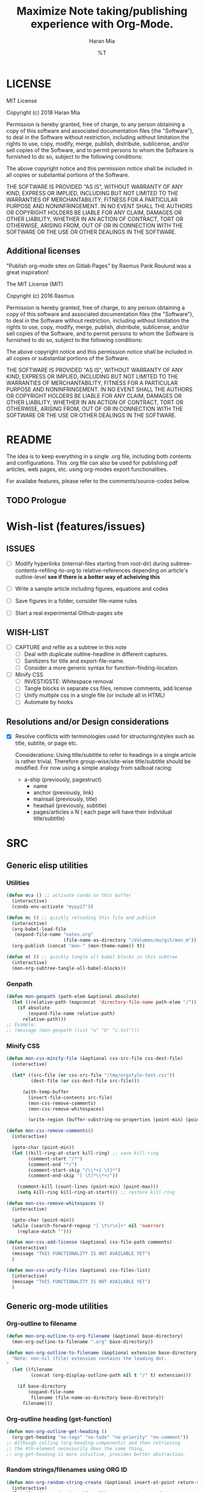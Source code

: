 * COMMENT File-local variables
# -*- coding:utf-8 -*-
#+TITLE: Maximize Note taking/publishing experience with Org-Mode.
#+AUTHOR: Haran Mia
#+EMAIL: 37643674+haranmia@users.noreply.github.com
#+DATE: %T
#+STARTUP:indent
#+STARTUP: inlineimages
#+STARTUP: hideblocks

* LICENSE
MIT License

Copyright (c) 2018 Haran Mia

Permission is hereby granted, free of charge, to any person obtaining a copy
of this software and associated documentation files (the "Software"), to deal
in the Software without restriction, including without limitation the rights
to use, copy, modify, merge, publish, distribute, sublicense, and/or sell
copies of the Software, and to permit persons to whom the Software is
furnished to do so, subject to the following conditions:

The above copyright notice and this permission notice shall be included in all
copies or substantial portions of the Software.

THE SOFTWARE IS PROVIDED "AS IS", WITHOUT WARRANTY OF ANY KIND, EXPRESS OR
IMPLIED, INCLUDING BUT NOT LIMITED TO THE WARRANTIES OF MERCHANTABILITY,
FITNESS FOR A PARTICULAR PURPOSE AND NONINFRINGEMENT. IN NO EVENT SHALL THE
AUTHORS OR COPYRIGHT HOLDERS BE LIABLE FOR ANY CLAIM, DAMAGES OR OTHER
LIABILITY, WHETHER IN AN ACTION OF CONTRACT, TORT OR OTHERWISE, ARISING FROM,
OUT OF OR IN CONNECTION WITH THE SOFTWARE OR THE USE OR OTHER DEALINGS IN THE
SOFTWARE.

** Additional licenses
**** "Publish org-mode sites on Gitlab Pages" by Rasmus Pank Roulund was a great inspiration!
The MIT License (MIT)

Copyright (c) 2016 Rasmus

Permission is hereby granted, free of charge, to any person obtaining a copy
of this software and associated documentation files (the "Software"), to deal
in the Software without restriction, including without limitation the rights
to use, copy, modify, merge, publish, distribute, sublicense, and/or sell
copies of the Software, and to permit persons to whom the Software is
furnished to do so, subject to the following conditions:

The above copyright notice and this permission notice shall be included in all
copies or substantial portions of the Software.

THE SOFTWARE IS PROVIDED "AS IS", WITHOUT WARRANTY OF ANY KIND, EXPRESS OR
IMPLIED, INCLUDING BUT NOT LIMITED TO THE WARRANTIES OF MERCHANTABILITY,
FITNESS FOR A PARTICULAR PURPOSE AND NONINFRINGEMENT. IN NO EVENT SHALL THE
AUTHORS OR COPYRIGHT HOLDERS BE LIABLE FOR ANY CLAIM, DAMAGES OR OTHER
LIABILITY, WHETHER IN AN ACTION OF CONTRACT, TORT OR OTHERWISE, ARISING FROM,
OUT OF OR IN CONNECTION WITH THE SOFTWARE OR THE USE OR OTHER DEALINGS IN THE
SOFTWARE.


* README
  The idea is to keep everything in a single .org file,
  including both contents and configurations.
  This .org file can also be used for publishing pdf articles,
  web pages, etc. using org-modes export functionalities.

  For availabe features, please refer to the comments/source-codes below.

** TODO Prologue

* Wish-list (features/issues)
:PROPERTIES:
:VISIBILITY: all
:END:
** ISSUES
- [ ] Modify hyperlinks (internal-files starting from root-dir)
      during subtree-contents-refiling-to-org to relative-references
      depending on article's outline-level
      *see if there is a better way of acheiving this*

- [ ] Write a sample article including figures, equations and codes
- [ ] Save figures in a folder, consider file-name rules
- [ ] Start a real experimental Github-pages site

** WISH-LIST
   - [ ] CAPTURE and refile as a subtree in this note
     - [ ] Deal with duplicate outline-headline in different captures.
     - [ ] Sanitizers for title and export-file-name.
     - [ ] Consider a more generic syntax for function-finding-location.

   - [ ] Minify CSS
     - [ ] INVESTIGSTE: Whitespace removal
     - [ ] Tangle blocks in separate css files, remove comments, add license
     - [ ] Unify multiple css in a single file (or include all in HTML)
     - [ ] Automate by hooks

** Resolutions and/or Design considerations
:PROPERTIES:
:VISIBILITY: folded
:END:
- [X] Resolve conflicts with terminologies used for structuring/styles
      such as title, subtite, or page etc.

  Considerations: Using title/subtitle to refer to headings in a single article is rather trivial.
  Therefore group-wise/site-wise title/subtitle should be modified.
  For now using a simple analogy from sailboat racing:

  + a-ship (previously, pagestruct)
    + name
    + anchor (previously, link)
    + mainsail (previously, title)
    + headsail (previously, subtitle)
    + pages/articles x N ( each page will have their individual title/subtitle)

* SRC
** Generic elisp utilities
*** Utilities
#+BEGIN_SRC emacs-lisp
  (defun mca () ;; activate conda on this buffer
    (interactive)
    (conda-env-activate "mypy27"))
#+END_SRC
#+BEGIN_SRC emacs-lisp
  (defun mc () ;; quickly reloading this file and publish
    (interactive)
    (org-babel-load-file
     (expand-file-name "notes.org"
                       (file-name-as-directory "/Volumes/mu/git/mon_m")))
    (org-publish (concat "mon-" (mon-theme-name)) t))
#+END_SRC
#+BEGIN_SRC emacs-lisp
  (defun mt () ;; quickly tangle all babel blocks in this subtree
    (interactive)
    (mon-org-subtree-tangle-all-babel-blocks))
#+END_SRC
*** Genpath
#+BEGIN_SRC emacs-lisp
  (defun mon-genpath (path-elem &optional absolute)
    (let ((relative-path (mapconcat 'directory-file-name path-elem "/")))
      (if absolute
          (expand-file-name relative-path)
        relative-path)))
  ;; Example:
  ;; (message (mon-genpath (list "a" "b" "c.txt")))
#+END_SRC
*** Minify CSS
#+BEGIN_SRC emacs-lisp
  (defun mon-css-minify-file (&optional css-src-file css-dest-file)
    (interactive)

    (let* ((src-file (or css-src-file "/tmp/orgstyle-test.css"))
           (dest-file (or css-dest-file src-file)))

        (with-temp-buffer
          (insert-file-contents src-file)
          (mon-css-remove-comments)
          (mon-css-remove-whitespaces)

          (write-region (buffer-substring-no-properties (point-min) (point-max)) nil dest-file))))
#+END_SRC
#+BEGIN_SRC emacs-lisp
  (defun mon-css-remove-comments()
    (interactive)

    (goto-char (point-min))
    (let ((kill-ring-at-start kill-ring) ;; save kill-ring
          (comment-start "/*")
          (comment-end "*/")
          (comment-start-skip "/\\*+[ \t]*")
          (comment-end-skip "[ \t]*\\*+/"))

      (comment-kill (count-lines (point-min) (point-max)))
      (setq kill-ring kill-ring-at-start))) ;; restore kill-ring
#+END_SRC
#+BEGIN_SRC emacs-lisp
  (defun mon-css-remove-whitespaces ()
    (interactive)

    (goto-char (point-min))
    (while (search-forward-regexp "[ \t\r\n]+" nil 'noerror)
      (replace-match "")))
#+END_SRC
#+BEGIN_SRC emacs-lisp
  (defun mon-css-add-license (&optional css-file-path comments)
    (interactive)
    (message "THIS FUNCTIONALITY IS NOT AVAILABLE YET")
    )
#+END_SRC
#+BEGIN_SRC emacs-lisp
  (defun mon-css-unify-files (&optional css-files-list)
    (interactive)
    (message "THIS FUNCTIONALITY IS NOT AVAILABLE YET")
    )
#+END_SRC
** Generic org-mode utilities
*** Org-outline to filename
#+BEGIN_SRC emacs-lisp
  (defun mon-org-outline-to-org-filename (&optional base-directory)
    (mon-org-outline-to-filename ".org" base-directory))
#+END_SRC
#+BEGIN_SRC emacs-lisp
  (defun mon-org-outline-to-filename (&optional extension base-directory)
    "Note: non-nil (file) extension contains the leading dot.
  "
    (let ((filename
           (concat (org-display-outline-path nil t "/" t) extension)))

      (if base-directory
          (expand-file-name
           filename (file-name-as-directory base-directory))
        filename)))
#+END_SRC
*** Org-outline heading (get-function)
#+BEGIN_SRC emacs-lisp
  (defun mon-org-outline-get-heading ()
    (org-get-heading "no-tags" "no-todo" "no-priority" "no-comment"))
  ;; Although calling (org-heading-components) and then retrieving
  ;; the 4th-element necessarily does the same thing,
  ;; org-get-heading is more intuitive, provides better abstraction.
#+END_SRC
*** Random strings/filenames using ORG ID
#+BEGIN_SRC emacs-lisp
  (defun mon-org-random-string-create (&optional insert-at-point return-string)
    (interactive)
    (let ((random-string (org-id-new))) ;; (org-id-new prefix)
      ;;(with-temp-buffer
      ;;  (insert (format "%s" random-string))
      ;;  (clipboard-kill-region (point-min) (point-max))
      ;;  )
      (kill-new random-string) ;; kill-new @ simple.el

      (if insert-at-point
          (insert (format "%s" random-string)))

      (if return-string random-string)))
#+END_SRC
*** Archive list with taglinks
#+BEGIN_SRC emacs-lisp
  (defun mon-list-files-simple (&optional archive-dest-file)
    (interactive)
    (let ((nodes ;; "/Volumes/mu/git/mon_m/stock/grains/notes/" "\.org$"
           (mon-list-files (mon-base-directory nil "notes") "\.org$" nil))

          (dest-file (or archive-dest-file
                         (concat (file-name-directory (mon-base-directory nil "notes"))
                                 "archive-simple.org"))))

      (with-temp-buffer
        ;; DEBUG-DISPLAY
        (insert (format "\n<ul>"))
           (while nodes
             (let ((the-url (nth 0 (car nodes)))
                   (the-title (nth 1 (car nodes)))
                   (the-date (nth 2 (car nodes))))

               (if (and the-url the-title the-date)
                   (insert
                    (format "\n<li><span class=\"archive-date\">%s</span> -- <a href=\"%s\">%s</a></li>"
                            (format-time-string "%d %b %Y" (date-to-time (nth 2 (car nodes))))
                            the-url
                            the-title))))
             (setq nodes (cdr nodes)))
           (insert (format "\n</ul>"))
           (write-region (buffer-substring-no-properties (point-min) (point-max)) nil dest-file))
      ))
#+END_SRC
#+BEGIN_SRC emacs-lisp
  (defun mon-list-files-extended (&optional archive-dest-file)
    (interactive)
    (let ((nodes ;;"/Volumes/mu/git/mon_m/stock/grains/notes/"
           (mon-list-files (mon-base-directory nil "notes") "\.org$" t))

          (f-print (lambda (x)
                     (while x
                       (message (format "%s %s" (car (car nodes)) (cdr (car nodes))))
                       (setq nodes (cdr nodes)))))
          (dest-file (or archive-dest-file
                         (concat (file-name-directory (mon-base-directory nil "notes"))
                                 "archive-taglinks.org"))))

      (with-temp-buffer
        ;; DEBUG-DISPLAY
        ;;(message (format "\n LIST: %s" nodes))
        ;;(message (format "\n LIST-alist-get: %s" (alist-get (intern "xx") nodes)))
        (while nodes
          (let ((the-tag (car (car nodes))))

            (if (not (string= the-tag ""))
                (insert (format "\n<h3 id=\"%s\">%s</h3>\n<ul class=\"archive\">%s\n</ul>"
                                the-tag
                                the-tag
                                (mapconcat
                                 'identity
                                 (cl-loop for y in (alist-get (car (car nodes)) nodes)
                                          collect (progn
                                                    (let ((the-url (nth 0 y))
                                                          (the-title (nth 1 y))
                                                          (the-date (nth 2 y)))
                                                      (if (and the-url the-title the-date)
                                                          (format "\n<li><span class=\"archive-date\">%s</span> -- <a href=\"%s\">%s</a></li>"
                                                                  (format-time-string "%d %b %Y" (date-to-time the-date))
                                                                  the-url
                                                                  the-title)))))
                                 "")))))
          (setq nodes (cdr nodes)))
        (write-region (buffer-substring-no-properties (point-min) (point-max)) nil dest-file))
      ))
#+END_SRC
#+BEGIN_SRC emacs-lisp
  (defun mon-list-files (&optional directory regexp-pat extended)
    (let ((nodes '())
          (f-get-prop (lambda (file prop)
                        (mon-retrieve-org-file-custom-properties file prop))))

      (mapc (lambda (x)
              (if extended
                  (cl-loop for y in (split-string (mapconcat 'identity (funcall f-get-prop x "SELECT_TAGS") "") ",")
                           collect (setq nodes (mon-local-accumulate-elements y nodes)))
                (setq nodes
                      (append nodes
                              (list (list (replace-regexp-in-string
                                           ".org$"
                                           ".html"
                                           (file-relative-name
                                            (or (car (funcall f-get-prop x "FILE_NAME")) x)
                                            (mon-base-directory nil "notes")))
                                          (car (funcall f-get-prop x "TITLE"))
                                          (car (funcall f-get-prop x "DATE"))))))))
            (directory-files-recursively directory regexp-pat))

      nodes))
#+END_SRC
#+BEGIN_SRC emacs-lisp
  (defun mon-local-accumulate-elements (y alist)
    (let ((f-get-prop (lambda (file prop)
                        (mon-retrieve-org-file-custom-properties file prop))))

      (setf (alist-get (intern y) alist) ;; update elements in the list
            (append (alist-get (intern y) alist)
                    (list (list (replace-regexp-in-string
                                 ".org$"
                                 ".html"
                                 (file-relative-name
                                  (or (car (funcall f-get-prop x "FILE_NAME")) x)
                                  (mon-base-directory nil "notes")))
                                (car (funcall f-get-prop x "TITLE"))
                                (car (funcall f-get-prop x "DATE"))))))
      alist))
#+END_SRC
#+BEGIN_SRC emacs-lisp
  (defun mon-retrieve-org-file-custom-properties (&optional file props)
    (interactive)

    (with-temp-buffer
      (insert-file-contents file nil nil nil t)
      (org-mode)
      (goto-char (point-min))
      ;;(plist-get (org-export-get-environment) props)

      ;;(message (format "\n\n\n\n\n***** ***** FILE=%s file=%s"
      ;;                 (replace-regexp-in-string
      ;;                  ".org$"
      ;;                  ".html"
      ;;                  (file-relative-name
      ;;                   file;;(file-name-directory file) ;; such as "stock/grains/articles/a.org"
      ;;                   (mon-base-directory))) ;;(mon-base-directory nil "notes")))
      ;;                 file))

      (let* ((parse-tree (org-element-parse-buffer))
             (f-parse-for-keyword
              (lambda (props)
                (org-element-map parse-tree 'keyword
                  (lambda (element) (when (string-match props
                                                        (org-element-property :key element))
                                      ;;element
                                      (org-element-property :value element)
                                      ))))))

        (funcall f-parse-for-keyword props))
      ))
#+END_SRC
#+BEGIN_SRC emacs-lisp

#+END_SRC
** CAPTURE and refile as a subtree in this note
*** Capture Templates
#+BEGIN_SRC emacs-lisp
  (setq org-capture-templates
        '(
          ("a" "Articles" entry
           (file+olp buffer-file-name
                     "STOCK" "GRAINS" "ARTICLES") ;; Outline "STOCK/GRAINS/ARTICLES" must exist
           "* TODO %^{Title}
  ,#+OPTIONS: toc:nil
  ,#+begin_takeaway
  %^{Takeaway}
  ,#+end_takeaway
  ,#+begin_keywords
  %^{Keywords (comma separated)}
  ,#+end_keywords
  %\\2\n%?\n"
           :prepend t :kill-buffer t)
          ;;
          ("n" "Notes" entry
           (file+olp buffer-file-name
                     "STOCK" "GRAINS" "NOTES") ;; Outline "STOCK/GRAINS/NOTES" must exist
           "* TODO %^{Title}
  ,#+OPTIONS: toc:nil
  ,#+begin_takeaway
  %^{Takeaway}
  ,#+end_takeaway
  ,#+begin_keywords
  %^{Keywords (comma separated)}
  ,#+end_keywords
  %\\2\n%?\n"
           :prepend t :kill-buffer t)
          ;;
          ("i" "APEX" entry
           (file+olp buffer-file-name
                     "STOCK" "GRAINS" "APEX") ;; Outline "STOCK/GRAINS/APEX" must exist
           "* TODO %^{Title}
  ,#+OPTIONS: toc:nil
  ,#+begin_takeaway
  %^{Takeaway}
  ,#+end_takeaway
  ,#+begin_keywords
  %^{Keywords (comma separated)}
  ,#+end_keywords
  %\\2\n%?\n"
           :prepend t :kill-buffer t)
          )
        )
  ;; To capture using the above template, use C-c c a
  ;; then interactively input Title and other entries
  ;; finally C-c C-c to finish.
#+END_SRC
#+BEGIN_SRC emacs-lisp
  (defun mon-org-capture-after-finalize-hook ()
    (org-capture-goto-last-stored))

  (add-hook 'org-capture-after-finalize-hook
            'mon-org-capture-after-finalize-hook)
#+END_SRC
#+BEGIN_SRC emacs-lisp
  (defun mon-org-capture-prepare-finalize-hook ()
      (progn
        (mon-org-custom-export-file-name-create)
        (mon-org-custom-id-create)
        (mon-org-custom-title-create)
        (mon-org-custom-subtitle-create)
        (mon-org-custom-author-create)
        (mon-org-custom-email-create)
        (mon-org-custom-create-timestamp-create)
        (mon-org-custom-startup-options-create)
        ))

  (add-hook 'org-capture-prepare-finalize-hook
            'mon-org-capture-prepare-finalize-hook)

#+END_SRC

*** Custom properties (export-file-name, titles, etc.)
#+BEGIN_SRC emacs-lisp
  (defun mon-org-custom-property-get (&optional property-str)
    "Properties such as EXPORT_FILE_NAME etc. to be passed
  enclosed within double quotation."

    (org-entry-get (point) property-str))
#+END_SRC
**** EXPORT_FILE_NAME
#+BEGIN_SRC emacs-lisp
  (defun mon-org-custom-export-file-name-create ()
    (interactive)

    (save-excursion
      (org-back-to-heading)
      (org-narrow-to-subtree)

      (let ((export-file-name (mon-org-custom-property-get "EXPORT_FILE_NAME")))
        (unless export-file-name
          (org-set-property "EXPORT_FILE_NAME"
                            (mon-org-outline-to-org-filename))))
      (widen)))
#+END_SRC

**** TANGLE HEADER-ARGS (Cf. EXPORT_FILE_NAME)
#+BEGIN_SRC emacs-lisp
  (defun mon-org-bable-tangle-header-args-create (&optional extension)
    (interactive)

    (save-excursion
      (org-back-to-heading)
      (org-narrow-to-subtree)

      (let ((export-file (mon-org-custom-property-get "header-args")))
        (unless export-file
          (org-set-property "header-args"
                            (concat ":tangle "
                                    (mon-org-outline-to-filename)
                                    (or extension "")))))
      (widen)))
#+END_SRC
**** ORG ID and CUSTOM_ID
#+BEGIN_SRC emacs-lisp
  (require 'org-id) ;; for custom-id in property-drawers (@subtree)
  (setq org-id-link-to-org-use-id 'create-if-interactive-and-no-custom-id)
#+END_SRC

#+BEGIN_SRC emacs-lisp
  (defun mon-org-id-create (&optional force)
    (interactive)
    (org-id-get-create force))
#+END_SRC

#+BEGIN_SRC emacs-lisp
  (defun mon-org-custom-id-create (&optional force prefix)
    (interactive)

    (when force (org-entry-put (point) "CUSTOM_ID" nil))

    (let ((custom-id (mon-org-custom-property-get "CUSTOM_ID")))
      (if (and custom-id (stringp custom-id) (string-match "\\S-" custom-id))
          custom-id
        (setq custom-id (org-id-new prefix)))

      (org-entry-put (point) "CUSTOM_ID" custom-id)
      (org-id-add-location custom-id (buffer-file-name (buffer-base-buffer)))))
#+END_SRC

**** TTILE
#+BEGIN_SRC emacs-lisp
  (defun mon-org-custom-title-create ()
    (interactive)

    (save-excursion
      (org-back-to-heading)
      (org-narrow-to-subtree)

      (let ((title (mon-org-custom-property-get "TITLE")))
        (unless title
          (org-set-property "TITLE"
                            (mon-org-outline-get-heading))))
      (widen)))
 #+END_SRC
**** SUBTITLE
#+BEGIN_SRC emacs-lisp
  (defun mon-org-custom-subtitle-create ()
    (interactive)

    (save-excursion
      (org-back-to-heading)
      (org-narrow-to-subtree)

      (let ((title (mon-org-custom-property-get "SUBTITLE")))
        (unless title
          (org-set-property "SUBTITLE" ""))) ;; now, just a placeholder
      (widen)))
#+END_SRC

**** AUTHOR
#+BEGIN_SRC emacs-lisp
  (defun mon-org-custom-author-create ()
    (interactive)

    (save-excursion
      (org-back-to-heading)
      (org-narrow-to-subtree)

      (let ((title (mon-org-custom-property-get "AUTHOR")))
        (unless title
          (org-set-property "AUTHOR" ""))) ;; now, just a placeholder
      (widen)))
#+END_SRC
**** EMAIL
#+BEGIN_SRC emacs-lisp
  (defun mon-org-custom-email-create ()
    (interactive)

    (save-excursion
      (org-back-to-heading)
      (org-narrow-to-subtree)

      (let ((title (mon-org-custom-property-get "EMAIL")))
        (unless title
          (org-set-property "EMAIL" ""))) ;; now, just a placeholder
      (widen)))
#+END_SRC
**** Created date and time a.k.a. CREATE_TIMESTAMP
#+BEGIN_SRC emacs-lisp
  (defun mon-org-custom-create-timestamp-create ()
    (interactive)

    (save-excursion
      (org-back-to-heading)
      (org-narrow-to-subtree)

      (let ((title (mon-org-custom-property-get "CREATE_TIMESTAMP")))
        (unless title
          (org-set-property "CREATE_TIMESTAMP" (format-time-string "%c" (current-time)))))
      (widen)))
#+END_SRC
**** KEYWORDS
#+BEGIN_SRC emacs-lisp
  (defun mon-org-custom-keywords-create (&optional keywords)
    (interactive)

    (save-excursion
      (org-back-to-heading)
      (org-narrow-to-subtree)

      (let ((title (mon-org-custom-property-get "KEYWORDS")))
        (unless title
          (org-set-property "KEYWORDS" (or keywords "")))) ;; now, just a placeholder
      (widen)))
#+END_SRC
**** DESCRIPTION
#+BEGIN_SRC emacs-lisp
  (defun mon-org-custom-description-create (&optional descriptions)
    (interactive)

    (save-excursion
      (org-back-to-heading)
      (org-narrow-to-subtree)

      (let ((title (mon-org-custom-property-get "DESCRIPTION")))
        (unless title
          (org-set-property "DESCRIPTION" (or descriptions "")))) ;; now, just a placeholder
      (widen)))
#+END_SRC
**** STARTUP OPTIONS
#+BEGIN_SRC emacs-lisp
  (defun mon-org-custom-startup-options-create ()
    (interactive)

    (save-excursion
      (org-back-to-heading)
      (org-narrow-to-subtree)

      (let ((title (mon-org-custom-property-get "STARTUP")))
        (unless title
          (org-set-property "STARTUP" ""))) ;; now, just a placeholder
      (widen)))
#+END_SRC
** Parse contents
*** Retrieve takeaway and keywords
#+BEGIN_SRC emacs-lisp
  (defun mon-remove-special-region (region-name)
    (interactive)

    (let ((beg (progn (re-search-backward (concat "#\\+\\<+begin_" region-name "\\>"))
                      (match-beginning 0)))
          (end (progn (re-search-forward (concat "#\\+\\<+end_" region-name "\\>"))
                      (match-end 0))))
      (delete-region beg end)))
#+END_SRC
#+BEGIN_SRC emacs-lisp
  (defun mon-retrieve-contents-from-special-region (&optional region-name delete-flag)
    (interactive)

    (let ((beg (+ 1 (re-search-forward (concat "#\\+\\<+begin_" region-name "\\>"))))
          (end (progn (re-search-forward (concat "#\\+\\<+end_" region-name "\\>"))
                      (match-beginning 0))))
      (let ((retrieved-content (buffer-substring beg end)))
        (if delete-flag
            (mon-remove-special-region region-name))
        retrieved-content)))

#+END_SRC
#+BEGIN_SRC emacs-lisp
    (defun mon-retrieve-contents-from-special-blocks-keywords (&optional delete-flag)
      (interactive)

      (mon-retrieve-contents-from-special-region "keywords"  delete-flag))

#+END_SRC
#+BEGIN_SRC emacs-lisp
    (defun mon-retrieve-contents-from-special-blocks-takeaway (&optional delete-flag)
      (interactive)

      (mon-retrieve-contents-from-special-region "takeaway"  delete-flag))
#+END_SRC

** Refile a subtree from this note
*** File-local variables
#+BEGIN_SRC emacs-lisp
  (defun mon-org-insert-file-headers
      (&optional
       title
       subtitle
       author
       email
       fixed-date-time
       description
       keyword-tags
       startup-option)

    (interactive)

    (format "* COMMENT File-local variables
  # -*- coding:utf-8 -*-
  ,#+TITLE: %s
  ,#+SUBTITLE: %s
  ,#+AUTHOR: %s
  ,#+EMAIL: %s
  ,#+DATE: %s
  ,#+DESCRIPTION: %s
  ,#+KEYWORDS: %s
  ,#+STARTUP: %s\n\n\n"
            (or title "Untitled")
            (or subtitle "")
            (or author "Anonymous")
            email
            (or fixed-date-time (format-time-string "%c" (current-time))) ;; if not previously created, current-time should be good
            description
            keyword-tags
            (or startup-option "indent")))
#+END_SRC
*** Subtree contents for org-export
#+BEGIN_SRC emacs-lisp
  (defun mon-org-subtree-contents-refile-to-org (&optional base-directory)
    (interactive)
    (mon-org-subtree-contents-refile ".org" base-directory))
#+END_SRC
#+BEGIN_SRC emacs-lisp
  (defun mon-org-subtree-contents-refile-bare (&optional base-directory)
    (interactive)
    (mon-org-subtree-contents-refile nil base-directory))
#+END_SRC
#+BEGIN_SRC emacs-lisp
  (defun mon-org-subtree-contents-refile (&optional extension base-directory)
    (interactive)

    (save-excursion
      (org-narrow-to-subtree)
      (org-back-to-heading)
      (let ((target-filename
             (or (mon-org-custom-property-get "EXPORT_FILE_NAME")
                 (mon-org-outline-to-filename extension base-directory))))

        (write-region (org-get-entry) nil target-filename))
      (widen)))
#+END_SRC
#+BEGIN_SRC emacs-lisp
  (defun mon-org-subtree-contents-refile-to-org-no-props (&optional base-directory)
    (interactive)
    (mon-org-subtree-contents-refile-no-props ".org" nil base-directory))

  (defun mon-org-subtree-contents-refile-bare-no-props (&optional base-directory)
    (interactive)
    (mon-org-subtree-contents-refile-no-props nil nil base-directory))

  (defun mon-org-subtree-contents-refile-to-org-no-props-delete-keywords-block (&optional extension base-directory)
    (interactive)
    (mon-org-subtree-contents-refile-no-props ".org" t base-directory))

  (defun mon-org-subtree-contents-refile-to-org-no-props-keep-keywords-block (&optional extension base-directory)
    "Identical to: mon-org-subtree-contents-refile-to-org-no-props"
    (interactive)
    (mon-org-subtree-contents-refile-no-props ".org" nil base-directory))
#+END_SRC
#+BEGIN_SRC emacs-lisp
  (defun mon-org-subtree-contents-refile-no-props (&optional extension del-keywords-block base-directory)

    (save-excursion
      (org-narrow-to-subtree)
      (org-back-to-heading)

      (mon-org-custom-description-create
       (replace-regexp-in-string
        "[\n]+" " -EOL- "
        (mon-retrieve-contents-from-special-blocks-takeaway
         del-keywords-block)))

      (mon-org-custom-keywords-create
       (replace-regexp-in-string
        "[ \t\n]*" " -EOL- "
        (mon-retrieve-contents-from-special-blocks-keywords
         del-keywords-block)))

      (let ((org-yank-adjusted-subtrees t)
            (target-filename
             (or (mon-org-custom-property-get "EXPORT_FILE_NAME")
                 (mon-org-outline-to-filename extension base-directory)))
            (this-title (mon-org-custom-property-get "TITLE"))
            (this-subtitle (mon-org-custom-property-get "SUBTITLE"))
            (this-author (mon-org-custom-property-get "AUTHOR"))
            (this-email (mon-org-custom-property-get "EMAIL"))
            (this-create-timestamp (mon-org-custom-property-get "CREATE_TIMESTAMP"))
            (this-update-timestamp (mon-org-custom-property-get "UPDATE_TIMESTAMP")) ;; (last update provided via postamble) ponder if keeping that information in property drawer will be of use
            (this-description (concat (mon-org-custom-property-get "DESCRIPTION")))
            (this-keywords (concat (mon-org-custom-property-get "KEYWORDS")))
            (this-startup (mon-org-custom-property-get "STARTUP"))
            )

        ;;(write-region (org-get-entry) nil target-filename)
        (org-copy-subtree)
        (with-current-buffer (get-buffer-create (concat "*-temp-buffer-SOME-RANDOM-ID-HERE-*"))
          (org-mode)


          (insert (mon-org-insert-file-headers
                   this-title ;; title
                   this-subtitle ;; subtitle
                   this-author ;; author
                   this-email ;; email
                   this-create-timestamp ;; fixed-date-time
                   this-description ;; description
                   this-keywords ;; keyword-tags
                   this-startup ;;startup-option
                   ))
          (save-excursion
            (goto-char (point-min))
            (write-region (point-at-bol 2) (point-max) target-filename)) ;; removes the "* COMMENT File-local variables" outline

          (org-yank)
          (org-back-to-heading)


          (save-excursion
            (if org-descriptive-links
                (org-toggle-link-display))
            (while (search-forward-regexp
                    "^\\[\\[file:stock/grains/media/" nil 'noerror)
              (replace-match
               (concat "[[file:" (replace-regexp-in-string ;; for now replace all of the suffix-string in hyperlink
                                  "[ aA-zZ]+/"
                                  "../"
                                  (file-relative-name
                                   (file-name-directory target-filename) ;; such as "stock/grains/articles/a.org"
                                   "stock/grains"))
                       "media/")
               t
               'literal))
            )
          ;;(goto-char (point-min)) ;; heading may be different now, use point-min--> try save-excursion instead


          (if (re-search-forward ":PROPERTIES:" (point-max) t)
              (let ((beg (match-beginning 0))
                    (end (re-search-forward ":END:")))
                (write-region (+ end 1) (point-max) target-filename t)) ;; write-region with append=t

            (write-region (point-at-bol 2) (point-max) target-filename t))


          (kill-buffer)))
      (widen)))
#+END_SRC

*** Tangle babel source blocks
#+BEGIN_SRC emacs-lisp
  (defun mon-org-subtree-tangle-all-babel-blocks ()
    "header-args :tangle <filename.extension>
  is assumed to be present in subtree properties."
    (interactive)

    (save-excursion
      (org-back-to-heading)
      (org-narrow-to-subtree)
      (org-babel-tangle)
      (widen)))
#+END_SRC
** REST API
*** Facebook API
#+BEGIN_SRC emacs-lisp
  (defun mon-facebook-comments-plugin-meta-props (&optional output-file title description)
    (format "

  <meta property=\"fb:app_id\" content=\"2325134224372901\" />
  <meta property=\"og:url\" content=\"https://mesbah-uddin.github.io/%s\" />
  <meta property=\"og:title\" content=\"%s\" />
  <meta property=\"og:type\" content=\"Website\" />
  <meta property=\"og:description\" content=\"%s\" />
  <meta property=\"og:image\" content=\"Replace with some image 200px 200px\" />

  "
            (or output-file "Replace with URL of the page")
            (or title "Replace with Page Title")
            (or description "Add Some description")
            "Replace with some image 200px 200px"))
#+END_SRC
#+BEGIN_SRC emacs-lisp
  (defun mon-facebook-comments-plugin-editor ()
    "
  <div class=\"feedback\">
   <div class=\"fb-comments\" data-href=\"https://mesbah-uddin.github.io/%f\" data-numposts=\"10\" data-width=\"100%%\" data-colorscheme=\"light\">
   </div>
  </div>\n
  ")
#+END_SRC
#+BEGIN_SRC emacs-lisp
  (defun mon-facebook-comments-plugin-codes ()
    "<div id=\"fb-root\"></div>
     <script>

       window.fbAsyncInit = function() {
         FB.init({
           appId      : '2325134224372901',
           cookie     : true,
           xfbml      : true,
           version    : 'v3.2'
         });

         FB.AppEvents.logPageView();
         };

         (function(d, s, id) {
           var js, fjs = d.getElementsByTagName(s)[0];
           if (d.getElementById(id)) return;
           js = d.createElement(s); js.id = id;
           js.src = 'https://connect.facebook.net/en_US/sdk.js';
           fjs.parentNode.insertBefore(js, fjs);
         }(document, 'script', 'facebook-jssdk'));

     </script>
    ")
#+END_SRC

** HTML Publishing
*** Congfiguration database
Put all configurations in the hash-table 'mon-configdb'
#+BEGIN_SRC emacs-lisp
  (defvar mon-configdb)
  (setq mon-configdb (make-hash-table))
#+END_SRC

*** Core directory and path utilities
**** File-dir and root-dir
#+BEGIN_SRC emacs-lisp
  (setf (gethash 'mon-file-dir mon-configdb)
        (file-name-directory (or load-file-name buffer-file-name)))

  (defun mon-file-dir ()
    (gethash 'mon-file-dir mon-configdb))
#+END_SRC
#+BEGIN_SRC emacs-lisp
  (setf (gethash 'mon-root-dir mon-configdb) "stock")

  (defun mon-root-dir (&optional init-root-dir)
    (or init-root-dir
        (gethash 'mon-root-dir mon-configdb)))
#+END_SRC
**** Base directory
#+BEGIN_SRC emacs-lisp
  (setf (gethash 'mon-contents-dir mon-configdb)
        (concat (file-name-as-directory (mon-root-dir))
                (file-name-as-directory "grains"))) ;; default

  (defun mon-contents-dir (&optional init-contents-dir use-as-origin)
    ;; set
    (and init-contents-dir
         (if use-as-origin
             ;; if
             (setf (gethash 'mon-contents-dir mon-configdb)
                   (file-name-as-directory init-contents-dir))
           ;; else
           (setf (gethash 'mon-contents-dir mon-configdb)
                 (concat (file-name-as-directory (mon-root-dir))
                         (file-name-as-directory init-contents-dir)))))
    ;; get
    (gethash 'mon-contents-dir mon-configdb))
#+END_SRC
#+BEGIN_SRC emacs-lisp
  (defun mon-www-contents-directory (&optional dir prefix-path suffix-path absolute)
    (let* ((this-dir
            (file-name-as-directory
             (concat (or (and prefix-path (file-name-as-directory prefix-path))
                         (mon-contents-dir))
                     dir)))

           (suffix-to-this
            (and suffix-path
                 (if (file-name-extension suffix-path) suffix-path
                   (file-name-as-directory suffix-path))))
           ;;
           (contents-relative-path (concat this-dir suffix-to-this)))


        ;; Use concat to force relative path by default.
        ;; For absolute==NON-NIL, use absolute path.
        (if absolute
            (expand-file-name contents-relative-path)
          contents-relative-path)))
#+END_SRC
**** Publishing-dir
#+BEGIN_SRC emacs-lisp
  (setf (gethash 'mon-www-dir mon-configdb)
        (file-name-as-directory "mesbah-uddin.github.io")) ;; default
  (defun mon-www-dir (&optional init-www-dir use-as-origin)
      ;; set
      (and init-www-dir
           (if use-as-origin
               (setf (gethash 'mon-www-dir mon-configdb)
                     (file-name-as-directory init-www-dir))))

      ;; get
      (gethash 'mon-www-dir mon-configdb))
#+END_SRC
#+BEGIN_SRC emacs-lisp
  (defun mon-www-publish-directory (&optional dir prefix-path suffix-path absolute)
    (let* ((this-dir
            (file-name-as-directory
             (concat (or (and prefix-path (file-name-as-directory prefix-path))
                         (mon-www-dir))
                     dir)))

           (suffix-to-this
            (and suffix-path
                 (if (file-name-extension suffix-path) suffix-path
                   (file-name-as-directory suffix-path))))
           ;;
           (contents-relative-path (concat this-dir suffix-to-this)))

      ;; Use concat to force relative path by default.
      ;; For absolute==NON-NIL, use absolute path.
      (if absolute
          (expand-file-name contents-relative-path)
        contents-relative-path)))

#+END_SRC

*** Theme
**** Name and deploy directory
#+BEGIN_SRC emacs-lisp
  (setf (gethash 'theme-name mon-configdb) '"poole")

  (defun mon-theme-name (&optional init-theme-name)
    (or init-theme-name
        (gethash 'theme-name mon-configdb)))
#+END_SRC
#+BEGIN_SRC emacs-lisp
  (defun mon-theme-deploy-dir (&optional init-theme-name)
    (format "chunk/themes/%s" (mon-theme-name init-theme-name)))
#+END_SRC
**** Attributes
#+BEGIN_SRC emacs-lisp
  (setf (gethash 'theme-attributes mon-configdb)
        '((:mainsail . "Mesbah Uddin")
          (:headsail . "Concise notes on improving the odds")))

  (defun mon-theme-attributes (key &optional init-theme-name)
    (alist-get key (gethash 'theme-attributes mon-configdb)))
#+END_SRC
**** Base extension
#+BEGIN_SRC emacs-lisp
  (setf (gethash 'mon-attachments mon-configdb)
        (regexp-opt '("css" "woff" "js" "html" "pdf"
                      "gif" "ico" "jpg" "jpeg" "png" "svg")))
#+END_SRC
#+BEGIN_SRC emacs-lisp
  (defun mon-base-extension (&optional init-theme)
    (gethash 'mon-attachments mon-configdb))
#+END_SRC
**** Base directory
#+BEGIN_SRC emacs-lisp
  (defun mon-base-directory (&optional theme page prefix-dir suffix-dir absolute)
    (let ((dir
           (if theme
               (mon-www-contents-directory (mon-theme-deploy-dir theme) (mon-root-dir)) ;; if
             ;; else == mon-base-direcotry-no-theme
             (mon-www-contents-directory page prefix-dir suffix-dir absolute))))

    (downcase dir)))
#+END_SRC
**** Publishing directory
#+BEGIN_SRC emacs-lisp
  (defun mon-publishing-directory (&optional theme page prefix-dir suffix-dir absolute)
    (let ((dir
           (if theme
               (mon-www-publish-directory (mon-theme-deploy-dir theme)) ;; if
             ;; else == mon-www-publish-dir-no-theme
             (mon-www-publish-directory page prefix-dir suffix-dir absolute))))

    (downcase dir)))
#+END_SRC
**** Postamble
#+BEGIN_SRC emacs-lisp
  ;; Define advice
  (defun mon-add-org-html-format-spec (oldfun &rest args)
    "Format spec for obtaining the :output-file"
    (let* ((info (nth 0 args)) ;; take out the only argument from list
           ;;(outfile `((?f . ,(file-name-nondirectory
           ;;                   (nth 0 (mapcar #'(lambda (y)
           ;;                                      (plist-get y :output-file))
           ;;                                  args))))))
           (pub-dir (plist-get info :publishing-directory))
           (prefix-dir (mon-genpath (cdr (split-string pub-dir "/"))))
           (output-file (mon-genpath
                         (list prefix-dir
                               (nth 0 (cdr (split-string (plist-get info :output-file) pub-dir))))))
           (output-file-no-index (cond ((string-match-p "index.html" output-file)
                                        (if (string= "/index.html" output-file)
                                            "" (file-name-directory output-file)))
                                       (t output-file)))
           (outfile `((?f . ,output-file-no-index)))
           (description-text (with-temp-buffer
                               (insert (or (plist-get info :description) ""))
                               (goto-char (point-min))
                               (while (re-search-forward "-EOL-" nil t)
                                 (replace-match "\n"))
                               (buffer-string)))
           (summary-format `((?S . ,description-text)))
           (keywords-text (with-temp-buffer
                            (insert (or (plist-get info :keywords) ""))
                               (goto-char (point-min))
                               (while (re-search-forward "-EOL-" nil t)
                                 (replace-match "\n"))
                               (buffer-string)))
           (keywords-format `((?K . ,(mon-tags-keywords keywords-text)))))


      ;; apply passes arguments separately (spreads the list)
      (append (apply oldfun args) outfile summary-format keywords-format)))



  ;; Add advice
  (advice-add 'org-html-format-spec :around #'mon-add-org-html-format-spec)
#+END_SRC
#+BEGIN_SRC emacs-lisp
    (defun mon-chomp (str)
      (replace-regexp-in-string
       "[ \t\n]*$"
       ""
       (replace-regexp-in-string "^[ \t\n]*" "" str)))

    (defun mon-tags-keywords (&optional tags-csv)
      (let* ((my-tags (split-string tags-csv ","))
             (my-tags-string (mapconcat 'identity my-tags  ""))
              (f-tag-span (lambda (x)
                            (let ((sanitized-x (mon-chomp x)))
                              ;;(message (format "\nX-IN-LAMBDA=%S" sanitized-x))
                              (format
                               "
          <span class=\"tag\">
            <a href=\"/notes/archive-taglinks.html#%s\"
               onclick=\"javascript:ga('send', 'event', 'Tag', 'Click', '%s Click');\">
               %s
            </a>
          </span>"
                               sanitized-x
                               sanitized-x
                               sanitized-x)))))

  (if (not (string= "" my-tags-string))
      (concat "<div class=\"anchor-tags\">\nTags: "
              (mapconcat
               'identity
               (cl-loop for x in my-tags by #'cddr collect (funcall f-tag-span x))
               "\t")
              "\n</div>")
    "")))
#+END_SRC
#+BEGIN_SRC emacs-lisp
  (defun mon-html-postamble (&optional init-theme)
    (concat
     ;;(mon-last-update)

     "%K" ;; anchor-tags

     (mon-share-me "twitter" "facebook" "google+")
     (mon-facebook-comments-plugin-editor)
     (mon-copyright "content" "icons")))
#+END_SRC
#+BEGIN_SRC emacs-lisp
  (defun mon-share-me (&optional $twitter $facebook $google+)
    (format "
  <div class=\"share-me\">

  <a href=\"https://twitter.com/intent/tweet?via=@MesbahUddin&hashtags=%%t&text=%%S&url=https://mesbah-uddin.github.io/%%f\"
         title=\"\"
         onclick=\"javascript:ga('send', 'event', 'Button', 'Click', 'Twitter Share');\"
         target=\"_blank\">
         <i class=\"fab fa-twitter-square fa-2x\"></i>
      </a>

      <a href=\"https://www.facebook.com/sharer.php?u=https://mesbah-uddin.github.io/%%f\"
         title=\"\"
         onclick=\"javascript:ga('send', 'event', 'Button', 'Click', 'Facebook Share');\"
         target=\"_blank\">
         <i class=\"fab fa-facebook-square fa-2x\"></i>
      </a>

      <a href=\"https://plus.google.com/share?url=https://mesbah-uddin.github.io/%%f\"
         title=\"\"
         onclick=\"javascript:ga('send', 'event', 'Button', 'Click', 'Google Plus Share');\"
         target=\"_blank\">
         <i class=\"fab fa-google-plus-square fa-2x\"></i>
      </a>


      <a href=\"https://www.linkedin.com/shareArticle?mini=true&url=https://mesbah-uddin.github.io/%%f\"
         &summary=%%S&source=LinkedIn
         title=\"\"
         onclick=\"javascript:ga('send', 'event', 'Button', 'Click', 'LinkedIn Share');\"
         target=\"_blank\">
         <i class=\"fab fa-linkedin fa-2x\"></i>
      </a>

      <a href=\"mailto:?to=&amp;subject=%%f&amp;body=%%f\">
         <i class=\"far fa-envelope fa-2x\"></i>
      </a>

      <span class=\"gecko\">
        <!-- Open an issue -->
        <a href=\"https://github.com/mesbah-uddin/mesbah-uddin.github.io/issues/new?title=%%t&body=Change request feedback: https://mesbah-uddin.github.io/%%f\" target=\"_blank\">
           <i class=\"fab fa-github-square fa-2x\"></i>
        </a>
      </span>

      </div>"
        ))
#+END_SRC
#+BEGIN_SRC emacs-lisp
  (defun mon-last-update ()
    "<p>Last update: <span class=\"date\">%C</span></p>"
    )
#+END_SRC
#+BEGIN_SRC emacs-lisp
  (defun mon-copyright (&optional $content $icons)
    "
  <div class=\"footer\">
    <p>Content &copy; 2018 All rights reserved
    </p>
  </div>"
    )
#+END_SRC
**** Preamble
#+BEGIN_SRC emacs-lisp
  (defun mon-html-preamble (&optional init-page init-theme mainsail headsail)
    "TBD: Constructor for ships /w theme-inheritance someday."
    (mon-html-preamble-impl-proxy '((:ships . (((:name . "About")
                                                (:anchor . "/"))
                                               ((:name . "Notes")
                                                (:anchor . "notes")))))
                                  mainsail ;; main-headline
                                  headsail) ;; sub-headline
    )
#+END_SRC
#+BEGIN_SRC emacs-lisp
  (defun mon-html-preamble-impl-proxy (&optional ships-alist mainsail headsail)
    "Note: mainsail/headsail are placeholders for main/sub-headline."

    (let* ((f-name (lambda (x) (alist-get ':name  x)))
           (f-link (lambda (x) (alist-get ':anchor  x)))
           (f-insert
            (lambda (x)
              (progn
                (insert (format "\n  <a href=\"%s\">%s</a>"
                                (expand-file-name (file-name-as-directory
                                                   (funcall f-link x))
                                                  "/")
                                (funcall f-name x)))))))

      (with-temp-buffer

        (insert (format "<div class=\"masthead\">"))
        (insert (format "\n <h3 class=\"mainsail\"><a href=\"localhost:8000\" title=\"Home\">%s</a></h3>" (or mainsail "%%MAIN-HEADLINE")))
        (insert (format "\n <h3 class=\"headsail\"><small>%s</small></h3>" (or headsail "%%SUB-HEADLINE")))
        (insert (format "\n <ul class=\"compass\">"))

        (funcall f-insert (car (alist-get ':ships ships-alist)))
        (mapc #'(lambda (y)
                  (funcall f-insert y))
              (cdr (alist-get ':ships ships-alist)))

        (insert (format "\n </ul>"))
        (insert (format "\n</div> <!-- masthead -->\n"))

        (insert (mon-facebook-comments-plugin-codes))
        (buffer-string))))
#+END_SRC
**** Head
#+BEGIN_SRC emacs-lisp
  (defun mon-html-head (&optional local-css-list)
    "TODO: Provide both local theme and URI based (google-api, boosstrap etc.) css.
  Note: It is possible to override the global value by setting
  ,#+HTML_HEAD: attributes appropriately in individual .org files."

    (mon-html-head-impl
     (list "style.css" "syntax.css") ;; poole
     ;; (list "normalize.css" "htmlize.css" "orgstyle-bare.css" "orgstyle-custom.css") ;; proxy
     ))
#+END_SRC
#+BEGIN_SRC emacs-lisp
  (defun mon-html-head-impl (&optional local-css-list)

    (let ((f-local-css-path (lambda (x) (mon-genpath (list (mon-theme-deploy-dir) "assets" "css" x)))))
      (with-temp-buffer

        (mapc #'(lambda (y) (insert (format "<link rel=\"stylesheet\" type=\"text/css\" href=\"/%s\" />\n" (funcall f-local-css-path y))))
              local-css-list)

        (insert (format "<link rel=\"stylesheet\" href=\"https://use.fontawesome.com/releases/v5.5.0/css/all.css\" integrity=\"sha384-B4dIYHKNBt8Bc12p+WXckhzcICo0wtJAoU8YZTY5qE0Id1GSseTk6S+L3BlXeVIU\" crossorigin=\"anonymous\">"))

        (buffer-string))))
#+END_SRC
#+BEGIN_SRC emacs-lisp
  (defun mon-html-head-extra (&optional local-css-list)
    "Note: It is possible to override the global value by setting
  ,#+HTML_HEAD_EXTRA: attributes appropriately in individual .org files."

    (mon-html-head-extra-impl local-css-list))

#+END_SRC
#+BEGIN_SRC emacs-lisp
  (defun mon-html-head-extra-impl (&optional local-css-list)
    (let ((f-local-css-path (lambda (x) (mon-genpath (list (mon-theme-deploy-dir) "assets" "css" x)))))
      (with-temp-buffer
        (mapc #'(lambda (y) (insert (format "<link rel=\"stylesheet\" type=\"text/css\" href=\"/%s\" />\n" (funcall f-local-css-path y))))
              local-css-list)

        (insert (format "<link href='http://fonts.googleapis.com/css?family=Droid+Serif' rel='stylesheet' type='text/css'>"))
        (insert (format "<link href='http://fonts.googleapis.com/css?family=Droid+Sans+Mono' rel='stylesheet' type='text/css'>"))

        (buffer-string))))
#+END_SRC

***** Meta-info
#+BEGIN_SRC emacs-lisp
  (defun mon-org-html--build-meta-info (oldfun &rest args)
    (let* ((info (nth 0 args))
           (pub-dir (plist-get info :publishing-directory))
           (prefix-dir (mon-genpath (cdr (split-string pub-dir "/"))))
           (output-file (mon-genpath
                         (list prefix-dir
                               (nth 0 (cdr (split-string (plist-get info :output-file) pub-dir))))))
           (output-file-no-index (cond ((string-match-p "index.html" output-file)
                                        (if (string= "/index.html" output-file)
                                            "" (file-name-directory output-file)))
                                       (t output-file)))

           (facebook-comments-plugin-metadata
            (mon-facebook-comments-plugin-meta-props
             output-file-no-index
             (plist-get info :title)
             (plist-get info :description) ; TODO: define-capture (ponder: keywords)
             )))

    (concat (apply oldfun args) facebook-comments-plugin-metadata)))
  ;; Add advice
  (advice-add 'org-html--build-meta-info :around #'mon-org-html--build-meta-info)
#+END_SRC
*** Sitemaps
**** ARTICLES
#+BEGIN_SRC emacs-lisp
  (defun mon-sitemap-function-article (title list)
    (mapconcat
     'identity
     (list
      (concat "#+TITLE: " title)
      (org-list-to-subtree list '(:istart "** "))
      (format "
     ,#+OPTIONS: title:nil num:nil toc:nil
     ,#+HTML_HEAD_EXTRA: <link rel=\"stylesheet\" type=\"text/css\" href=\"/chunk/themes/%s/assets/css/%s\"/>" (mon-theme-name) "style-article-index.css"))
     "\n\n"))
#+END_SRC
#+BEGIN_SRC emacs-lisp
  (defun mon-format-entry-article-div (entry style project)
    (when (not (directory-name-p entry))
      (concat
       (format "
      [[file:%s][%s]]
      ,#+begin_wrap-up
      ,#+begin_cruise-date
      %s
      ,#+end_cruise-date
      ,#+begin_tags
      %s
      ,#+end_tags
      ,#+end_wrap-up

      ,#+INCLUDE: \"%s::takeaway\"

      [[file:%s][Read more]]
      "
               entry
               (org-publish-find-title entry project)
               (format-time-string "%B %e, %Y" (org-publish-find-date entry project))
               (org-publish-find-property entry :keywords project 'html)
               entry
               entry))))

#+END_SRC
#+BEGIN_SRC emacs-lisp
  (defun mon-format-entry-article (entry style project)
    (when (not (directory-name-p entry))

      (let* ((f-link (lambda (x) (plist-get (nth 1 x) :raw-link)))
             (f-name (lambda (x) (nth 2 x)))
             (f-name-and-link (lambda (x)
                                (progn (format "\n  [[%s][%s]]"
                                               (funcall f-link x)
                                               (funcall f-name x)))))
             (f-get-prop (lambda (file prop)
                           (mon-retrieve-org-file-custom-properties file prop)))
             (author-property (org-publish-find-property entry :author project))
             (author-and-link
              (cond ((null author-property) "Anonymous")
                    ((atom author-property) author-property)
                    ((consp (car author-property))
                     (mapconcat
                      'identity
                      (cl-loop for x in author-property by #'cddr collect (funcall f-name-and-link x))
                      ", "))))
             (the-description (car (funcall f-get-prop (concat (mon-base-directory nil "notes") entry) "DESCRIPTION"))) ;; (mapconcat 'identity (funcall f-get-prop (concat (mon-base-directory nil "notes") entry) "DESCRIPTION") "")
             (sanitized-description (replace-regexp-in-string  "-EOL-" "\n" the-description))
             )
        ;;(author-and-link
        ;; (cond ((null author-property) "Anonymous")
        ;;       ((atom author-property) author-property)
        ;;       (t (format "[[%s][%s]]"
        ;;                  (plist-get (nth 1 author-property) :raw-link)

        (message (format "\n\n\nfile=%s\nDESCR=%S"
                         (concat (mon-base-directory nil "notes") entry)
                         sanitized-description))
        (concat
         (format "
        [[file:%s][%s]]
        ,#+begin_wrap-up
        <h1 class=\"cruise-headline\">[[file:%s][%s]]</h1>
        \n<div>\n <span class=\"cruise-date\"> %s </span>\n%s\n</div>
        %s [[file:%s][Read more]]
        <hr />
        ,#+end_wrap-up
        "
                 "DUMMY";;entry
                 "DUMMY";;(org-publish-find-title entry project)
                 ;;
                 entry
                 (org-publish-find-title entry project)
                 ;;
                 (format-time-string "%d %b %Y" (org-publish-find-date entry project))
                 ;;
                 (if author-and-link
                     (format "  by\n <span class=\"cruise-crew\"> %s\n </span>" author-and-link)
                   "")
                 sanitized-description
                 entry)))))
 #+END_SRC

*** Backend
**** Filter-special-block-functions
#+BEGIN_SRC emacs-lisp
  (defun mon-proxy-articles-special-block-filter (block-data backend info)

    (cond ((eq backend 'html)
           (let ((file (buffer-file-name (current-buffer))))
             (cond ((and file ;; journey
                         (string-match-p "index.org" file)
                         (not (string= (plist-get info :publishing-directory) (mon-publishing-directory))))
                    (mon-local-filter-special-block-index block-data backend info))
                   ((and file ;; harbor
                         (string-match-p "index.org" file)
                         (string= (plist-get info :publishing-directory) (mon-publishing-directory)))
                    (mon-local-filter-special-block-nonindex block-data backend info))
                   ((and file ;; jaunt
                         (not (string-match-p "index.org" file)))
                    (mon-local-filter-special-block-nonindex block-data backend info))
                   )))))

      (eval-after-load 'ox '(add-to-list
                             'org-export-filter-special-block-functions
                             'mon-proxy-articles-special-block-filter))
#+END_SRC
#+BEGIN_SRC emacs-lisp
  (defun mon-local-filter-special-block-index (block-data backend info)
    (let* ((block-data1 (mon-sanitize-html-tag-hr block-data backend info))
           ;;
           (block-data2 (mon-sanitize-html-tag-end "h1" block-data1 backend info))
           (block-data3 (mon-sanitize-html-tag-beg "h1" block-data2 backend info "cruise-headline"))
           ;;
           (block-data4 (mon-sanitize-html-tag-end "span" block-data3 backend info))
           (block-data5 (mon-sanitize-html-tag-beg "span" block-data4 backend info "cruise-crew"))
           (block-data6 (mon-sanitize-html-tag-beg "span" block-data5 backend info "cruise-date"))
           ;;
           (block-data7 (mon-sanitize-html-tag-end "div" block-data6 backend info))
           (block-data8 (mon-sanitize-html-tag-beg "div" block-data7 backend info))
           )

      (setq block-data block-data8))
    )
#+END_SRC
#+BEGIN_SRC emacs-lisp
  (defun mon-local-filter-special-block-nonindex (block-data backend info)
    )
#+END_SRC
***** Tag sanitizers
#+BEGIN_SRC emacs-lisp
  (defun mon-sanitize-html-tag-hr(string backend info)
    (let* ((regexp-pat "&lt;hr /&gt;")
           (replace-pat "<hr />"))
      (replace-regexp-in-string regexp-pat replace-pat string)))

#+END_SRC
#+BEGIN_SRC emacs-lisp
  (defun mon-sanitize-html-tag-end(tag string backend info &optional prefix-pat suffix-pat)
    "Specify tag in string e.g. \"span\""
      (let* ((regexp-pat (concat prefix-pat "&lt;" "/" tag "&gt;" suffix-pat)) ;; (concat prefix-pat "&lt;/span&gt;" suffix-pat))
             (replace-pat (concat "</" tag ">")))
        (replace-regexp-in-string regexp-pat replace-pat string)))
#+END_SRC
#+BEGIN_SRC emacs-lisp
  (defun mon-sanitize-html-tag-beg(tag string backend info &optional class-name prefix-pat suffix-pat)
    "Specify tag in string e.g. \"span\""
    (let* ((class-str (and class-name
                           (concat " class=\"" class-name "\"")))
           (regexp-pat (concat prefix-pat (concat "&lt;" tag) class-str "&gt;" suffix-pat))
           (replace-pat (concat "<" tag class-str ">")))
      (replace-regexp-in-string regexp-pat replace-pat string)))
#+END_SRC

**** Filter-final-output-functions
#+BEGIN_SRC emacs-lisp
  (defun mon-proxy-articles-filter-final-output-functions (block-data backend info)
    (cond ((eq backend 'html)
           (let ((file (buffer-file-name (current-buffer))))
             (cond ((and file ;; journey
                         (string-match-p "index.org" file)
                         (not (string= (plist-get info :publishing-directory) (mon-publishing-directory))))
                    (mon-local-filter-final-output-blog-index block-data backend info))
                   ((and file ;; harbor
                         (string-match-p "index.org" file)
                         (string= (plist-get info :publishing-directory) (mon-publishing-directory)))
                    (mon-local-filter-final-output-layout-page block-data backend info))
                   ((and file ;; jaunt
                         (not (string-match-p "index.org" file)))
                    (mon-local-filter-final-output-blog-nonindex block-data backend info)))))))

  (eval-after-load 'ox '(add-to-list
                         'org-export-filter-final-output-functions
                         'mon-proxy-articles-filter-final-output-functions))
#+END_SRC
#+BEGIN_SRC emacs-lisp
  (defun mon-local-filter-final-output-blog-index (block-data backend info)
    (let* ((div-name "journey")
           (block-data-1 (mon-local-filter-embed-layers-in-contents-div div-name block-data backend info))
           (block-data-2 (mon-local-filter-remove-sitemap-entry-auto-headlines block-data-1 backend info))
           (block-data-3 (mon-local-filter-embed-layers-after-body block-data-2 backend info))
           (block-data-4 (mon-local-filter-rename-head-title-to-unique block-data-3 backend info))
           (block-data-5 (mon-sanitize-html-symbols block-data-4 backend info)))
      (setq block-data block-data-5)))
#+END_SRC
#+BEGIN_SRC emacs-lisp
  (defun mon-local-filter-final-output-layout-page (block-data backend info)
    (let* ((div-name "harbor")
           (block-data-1 (mon-local-filter-embed-layers-in-contents-div div-name block-data backend info))
           (block-data-2 (mon-local-filter-embed-layers-after-body block-data-1 backend info))
           (block-data-3 (mon-local-filter-rename-heading-class-no-author block-data-2 backend info))
           (block-data-4 (mon-local-filter-rename-head-title-to-unique block-data-3 backend info))
           (block-data-5 (mon-sanitize-html-symbols block-data-4 backend info)))
      (setq block-data block-data-5)))
#+END_SRC
#+BEGIN_SRC emacs-lisp
  (defun mon-local-filter-final-output-blog-nonindex (block-data backend info)
    (let* ((div-name "jaunt")
           (block-data-1 (mon-local-filter-embed-layers-in-contents-div div-name block-data backend info))
           (block-data-2 (mon-local-filter-embed-layers-after-body block-data-1 backend info))
           (block-data-3 (mon-local-filter-rename-heading-class block-data-2 backend info))
           (block-data-4 (mon-local-filter-rename-head-title-to-unique block-data-3 backend info))
           (block-data-5 (mon-sanitize-html-symbols block-data-4 backend info)))
      (setq block-data block-data-5)))
#+END_SRC
#+BEGIN_SRC emacs-lisp
  (defun mon-local-filter-embed-layers-in-contents-div (div-name block-data backend info)
    (let* ((block-data-beg
            (when (string-match "[ \t\n]<div id=\"content\">" block-data)
              (replace-regexp-in-string
               "[ \t\n]<div id=\"content\">"
               (format "<!-- preamble -->\n<div class=\"main-deck\">\n <div class=\"%s\">\n\n\n\n" div-name)
               block-data)))
           (block-data-end
            (when (string-match "</div>[ \t\n]*<div id=\"postamble\" class=\"status\">" block-data-beg)
              (replace-regexp-in-string
               "\\(</div>\\)\\([ \t\n]*<div id=\"postamble\" class=\"status\">\\)"
               (format "\n\n\n\n\n </div><!--- %s --->\n\\1<!-- main-deck -->\n\n\n\n\n\\2" div-name)
               block-data-beg))))

      block-data-end))
#+END_SRC
#+BEGIN_SRC emacs-lisp
  (defun mon-local-filter-remove-sitemap-entry-auto-headlines (block-data backend info)

    (let* ((block-tagstart-trimmed
            (replace-regexp-in-string
             "<div id=\"outline-container-org.*\" class=\"outline-2\">[ \t\n]<h2 id=\"org.*\"><a href=\"DUMMY\">DUMMY</a></h2>[ \t\n]<div class=\"outline-text-2\" id=\"text-org.*\">"
             "\n"
             block-data))
           (block-tag-trimmed
            (replace-regexp-in-string
             "\\(Read more</a>[ \t\n]*<hr />[ \t\n]*</p>[ \t\n]*</div>\\)\\([ \t\n]</div>\\)*"
             "\\1 <!-- wrap-up -->"
             block-tagstart-trimmed))
           (respan-takeaway-section
            (replace-regexp-in-string
             "\\(</p>\\)*[ \t\n]*\\(</div>\\)[ \t\n]*<p>\\([ \t\n]*<a href=\".*.html\">Read more</a>[ \t\n]<hr />\\)[ \t\n]</p>"
             "\\3\n\\1\n\\2 <!-- takeaway -->"
             block-tag-trimmed)))

      respan-takeaway-section))
#+END_SRC
#+BEGIN_SRC emacs-lisp
  (defun mon-local-filter-embed-layers-after-body (block-data backend info)
    (let* ((block-body-newtag-appended
            (replace-regexp-in-string
             "<body>"
             "<body>\n<div class=\"boat hull\">\n\n"
             block-data))
           (block-body-newtag-prepended
            (replace-regexp-in-string
             "</body>"
             "\n\n</div><!-- boat hull -->\n<body>"
             block-body-newtag-appended)))

      block-body-newtag-prepended))
#+END_SRC
#+BEGIN_SRC emacs-lisp
  (defun mon-local-filter-rename-heading-class-no-author (block-data backend info)
    (let ((block-data-1
           (replace-regexp-in-string
            "<h1 class=\"title\">\\(.*\\)</h1>"
            "<h1 class=\"course-title\">\\1</h1>\n "
            block-data)))
      block-data-1))
#+END_SRC
#+BEGIN_SRC emacs-lisp
  (defun mon-local-filter-rename-heading-class (block-data backend info)
    (let ((block-data-1
           (replace-regexp-in-string
            "<h1 class=\"title\">\\(.*\\)</h1>"
             (concat "<h1 class=\"course-title\">\\1</h1>\n " (mon-local-filter-authors-list info))
             block-data)))
      block-data-1))
#+END_SRC
#+BEGIN_SRC emacs-lisp
  (defun mon-local-filter-rename-head-title-to-unique (block-data backend info)
    (let ((block-data-1
           (replace-regexp-in-string
            "<title>.*</title>"
            (format
             "<title>%s</title>"
             (concat (mon-theme-attributes :mainsail)
                     " : "
                     (mon-theme-attributes :headsail)))
            block-data)))
      block-data-1))
#+END_SRC
#+BEGIN_SRC emacs-lisp
  (defun mon-sanitize-html-symbols (block-data backend info &optional alist)
    (let* ((block-data-< (replace-regexp-in-string  "&lt;" "<" block-data))
           (block-data-> (replace-regexp-in-string  "&gt;" ">" block-data-<))
           )

      block-data->
      ))
#+END_SRC
***** Add author section right after title
#+BEGIN_SRC emacs-lisp
  (defun mon-local-filter-authors-list (info)
    (let* ((f-link (lambda (x) (plist-get (nth 1 x) :raw-link)))
           (f-name (lambda (x) (nth 2 x)))
           (f-name-and-link (lambda (x)
                              (progn (format "<a href=\"%s\">%s</a>\n"
                                             (funcall f-link x)
                                             (funcall f-name x)))))
           ;;
           (author-property (plist-get info :author))
           ;;
           (author-and-link
            (cond ((null author-property) "Anonymous")
                  ((atom author-property) author-property)
                  ((consp (car author-property))
                   (mapconcat
                    'identity
                    (cl-loop for x in author-property by #'cddr collect (funcall f-name-and-link x))
                    "  ")))))
      ;;
      ;;nth==  0                                      2
      ;;       ((link (:type https ...) AuthorName1), (link (:type https ...) AuthorName2))
      ;;nth==   0     1                 2              0    1                 2
      ;;
      (if author-and-link
          (format "<span class=\"cruise-crew\">\n  %s </span>\n\n" author-and-link))))

#+END_SRC

*** Project-alist
**** Utilities
#+BEGIN_SRC emacs-lisp
  (defun mon-publish-alist-name (&optional theme suffix delimiter)
    (let ((sentinel
           (if suffix (concat (or delimiter "-") suffix))))

      (concat "mon" (or delimiter "-") (mon-theme-name theme)
              sentinel)))
#+END_SRC
**** Project alist and components (declarations only)
#+BEGIN_SRC emacs-lisp
  (setq org-publish-project-alist ; (org-publish-project-alist)
        (list))
#+END_SRC
#+BEGIN_SRC emacs-lisp
  (add-to-list 'org-publish-project-alist
               (list (mon-publish-alist-name) ;; project name generated as mon-<theme>
                     :components (list
                                  (mon-publish-alist-name nil "chunk") ;; default
                                  (mon-publish-alist-name nil "media") ;; default
                                  (mon-publish-alist-name nil "-top") ;; default
                                  ;;-----
                                  (mon-publish-alist-name nil "notes")
                                  (mon-publish-alist-name nil "notes-archive")
                                  )))
#+END_SRC

**** CHUNK
#+BEGIN_SRC emacs-lisp
  (add-to-list 'org-publish-project-alist
               ;; Move chunk files, maybe move into
               (list (mon-publish-alist-name nil "chunk") ;; default
                     :base-directory (mon-base-directory (mon-theme-name))
                     :exclued (regexp-opt (list (file-name-nondirectory (directory-file-name (mon-www-publish-directory)))))
                     :base-extension (mon-base-extension)

                     :publishing-directory (mon-publishing-directory (mon-theme-name))
                     :publishing-function 'org-publish-attachment
                     :recursive t
                     ))
#+END_SRC

**** MEDIA
#+BEGIN_SRC emacs-lisp
  (add-to-list 'org-publish-project-alist
               ;; Move media files, maybe move into
               (list (mon-publish-alist-name nil "media") ;; default
                     :base-directory (mon-base-directory) ;; (mon-base-directory nil "media")
                     :exclued (regexp-opt (list (file-name-nondirectory (directory-file-name (mon-www-publish-directory)))))
                     :base-extension (mon-base-extension)

                     :publishing-directory (mon-publishing-directory)
                     :publishing-function 'org-publish-attachment
                     :recursive t
                     ))
#+END_SRC

**** TOP
#+BEGIN_SRC emacs-lisp
  (add-to-list 'org-publish-project-alist
               ;; Various misc files in the root
               (list (mon-publish-alist-name nil "-top") ;; default
                     :base-directory (mon-base-directory nil "apex")
                     :base-extension "org"

                     :publishing-directory (mon-publishing-directory)
                     :publishing-function '(org-html-publish-to-html)
                     :recursive t

                     :auto-sitemap nil

                     :html-postamble (mon-html-postamble)
                     :html-preamble (mon-html-preamble
                                     "apex"
                                     (mon-theme-name)
                                     (mon-theme-attributes :mainsail) ;; mainsail/headline @ args: ship-structure
                                     (mon-theme-attributes :headsail)) ;; headsail/headline @ args: ship-structure

                     :html-head-include-default-style nil ;; Disable default css style
                     :html-head-include-scripts nil ;; Disable default javascript
                     :html-head (mon-html-head)
                     ))
#+END_SRC
**** ARTICLES
#+BEGIN_SRC emacs-lisp
  (add-to-list 'org-publish-project-alist
               (list (mon-publish-alist-name nil "articles")
                     :base-directory (mon-base-directory nil "articles")

                     :publishing-directory (mon-publishing-directory nil "articles")
                     :publishing-function 'org-html-publish-to-html
                     :recursive t


                     :html-postamble (mon-html-postamble)
                     :html-preamble (mon-html-preamble
                                     "apex"
                                     (mon-theme-name)
                                     (mon-theme-attributes :mainsail) ;; mainsail/headline @ args: ship-structure
                                     (mon-theme-attributes :headsail)) ;; headsail/headline @ args: ship-structure

                     :html-head-include-default-style nil ;; Disable default css style
                     :html-head-include-scripts nil ;; Disable default javascript
                     :html-head (mon-html-head)


                     :auto-sitemap t
                     :sitemap-filename "index.org"
                     :sitemap-function 'mon-sitemap-function-article
                     :sitemap-sort-files 'anti-chronologically
                     :sitemap-format-entry 'mon-format-entry-article
                     ;;
                     :sitemap-style 'list
                     :with-tags nil
                     ))
#+END_SRC
**** NOTES
#+BEGIN_SRC emacs-lisp
  (add-to-list 'org-publish-project-alist
               (list (mon-publish-alist-name nil "notes")
                     :base-directory (mon-base-directory nil "notes")

                     :publishing-directory (mon-publishing-directory nil "notes")
                     :publishing-function 'org-html-publish-to-html
                     :recursive t
                     :exclude (regexp-opt (list "archive-simple.org" "archive-taglinks.org"))


                     :html-postamble (mon-html-postamble)
                     :html-preamble (mon-html-preamble
                                     "apex"
                                     (mon-theme-name)
                                     (mon-theme-attributes :mainsail) ;; mainsail/headline @ args: ship-structure
                                     (mon-theme-attributes :headsail)) ;; headsail/headline @ args: ship-structure

                     :html-head-include-default-style nil ;; Disable default css style
                     :html-head-include-scripts nil ;; Disable default javascript
                     :html-head (mon-html-head)


                     :auto-sitemap t
                     :sitemap-filename "index.org"
                     :sitemap-function 'mon-sitemap-function-article
                     :sitemap-sort-files 'anti-chronologically
                     :sitemap-format-entry 'mon-format-entry-article
                     ;;
                     :sitemap-style 'list
                     :with-tags nil
                     ))
#+END_SRC
**** NOTES-ARCHIVE
#+BEGIN_SRC emacs-lisp
  (add-to-list 'org-publish-project-alist
               (list (mon-publish-alist-name nil "notes-archive")
                     :base-directory (mon-base-directory nil "notes")

                     :publishing-directory (mon-publishing-directory nil "notes")
                     :publishing-function 'org-html-publish-to-html
                     :recursive nil
                     :exclude (regexp-opt (list "index.org"))

                     :html-postamble (mon-html-postamble)
                     :html-preamble (mon-html-preamble
                                     "apex"
                                     (mon-theme-name)
                                     (mon-theme-attributes :mainsail) ;; mainsail/headline @ args: ship-structure
                                     (mon-theme-attributes :headsail)) ;; headsail/headline @ args: ship-structure

                     :html-head-include-default-style nil ;; Disable default css style
                     :html-head-include-scripts nil ;; Disable default javascript
                     :html-head (mon-html-head)


                     :auto-sitemap nil
                     ;;:sitemap-filename "index.org"
                     ;;:sitemap-function 'mon-sitemap-function-article
                     ;;:sitemap-sort-files 'anti-chronologically
                     ;;:sitemap-format-entry 'mon-format-entry-article
                     ;;;;
                     ;;:sitemap-style 'list
                     :with-tags nil
                     ))
#+END_SRC
* STOCK
** GRAINS
*** APEX
**** TODO index
:PROPERTIES:
:EXPORT_FILE_NAME: STOCK/GRAINS/APEX/index.org
:CUSTOM_ID: AF81B62F-D6C7-4B0D-B7D7-F29891E908AF
:TITLE: Startup page
:SUBTITLE:
:AUTHOR:
:EMAIL:
:CREATE_TIMESTAMP: Mon Nov 19 01:16:46 2018
:STARTUP:
:END:
#+OPTIONS: title:nil toc:nil num:nil
#+begin_takeaway

#+end_takeaway
#+begin_keywords

#+end_keywords
I created this site to somehow convey the gist of asking for help!

I worked as an assistant professor after earning a PhD in Computer Science,
then moved to the corporate world and worked with more than a thousand customers
and assisted them express ideas and collaborate across multiple domains.
While my work primarily focused on assisting clients upfront,
often client themselves offered helping hands added to the continuous efforts made by subordinates,
peers, supervisors, friends, mentors, and above all my loving family members -- they all made the outcomes smooth and possible.

The reward of the journey is bestowed insights which is developed as concise notes for quick 1-2 minute reads.
It will be a great pleasure if you may find useful hints in them for improving your judgement and decision making.

Although key focus is how people interact with each other to realize digital adoptation, please expect the content to vary.
I don't know and understand all or everything and need your help, suggestion, encouragement for improving.
Please don't hesitate to ask questions or send feedback in the comments.


***** COMMENT What you can expect:
- This site is pretty experimental. Please expect the content and frequency to vary.
- Posts are typically 1-2 minute reads. I'm not planning to post large tutorials at this moment.

***** COMMENT Disclaimer:
- The contents are provided "AS IS" basis [experimental and still under development]
- Should you find any issue with the content, please contact m.mesbah.uddin (at) gmail.com
**** policy
***** TODO privacy-policy
:PROPERTIES:
:EXPORT_FILE_NAME: STOCK/GRAINS/APEX/policy/privacy-policy.org
:CUSTOM_ID: 78907087-FFD9-45EE-A8AF-17B524302BCB
:TITLE:    privacy-policy
:SUBTITLE:
:AUTHOR:
:EMAIL:
:CREATE_TIMESTAMP: Thu Nov 22 23:34:56 2018
:STARTUP:
:KEYWORDS:
:END:
#+OPTIONS: toc:nil
#+begin_takeaway

#+end_takeaway
#+begin_keywords

#+end_keywords

***** TODO terms-of-service
:PROPERTIES:
:EXPORT_FILE_NAME: STOCK/GRAINS/APEX/policy/terms-of-service.org
:CUSTOM_ID: 62B5A7BA-21D9-4ECB-9687-B4626AE4BB89
:TITLE:    terms-of-service
:SUBTITLE:
:AUTHOR:
:EMAIL:
:CREATE_TIMESTAMP: Thu Nov 22 23:47:48 2018
:STARTUP:
:KEYWORDS:
:END:
#+OPTIONS: toc:nil
#+begin_takeaway

#+end_takeaway
#+begin_keywords

#+end_keywords

*** ARTICLES
*** NOTES
** CHUNK
*** THEMES
**** POOLE
***** ASSETS
****** CSS
******* style.css syntax.css
:PROPERTIES:
:header-args: :tangle STOCK/CHUNK/THEMES/POOLE/ASSETS/CSS/style.css
:END:
#+BEGIN_SRC css
  /*  (Modified)
   ,*                        ___
   ,*                       /\_ \
   ,*  _____     ___     ___\//\ \      __
   ,* /\ '__`\  / __`\  / __`\\ \ \   /'__`\
   ,* \ \ \_\ \/\ \_\ \/\ \_\ \\_\ \_/\  __/
   ,*  \ \ ,__/\ \____/\ \____//\____\ \____\
   ,*   \ \ \/  \/___/  \/___/ \/____/\/____/
   ,*    \ \_\
   ,*     \/_/
   ,*
   ,* Designed, built, and released under MIT license by @mdo. Learn more at
   ,* https://github.com/poole/poole.
   ,*/
  /*
   ,*
   ,* "variables";
   ,* "base";
   ,* "type";
   ,* "syntax"; (provide in syntax.css)
   ,* "code";
   ,* "layout";
   ,* "masthead";
   ,* "posts";
   ,* "pagination";
   ,* "message";
   ,*/
#+END_SRC

<<Variables>>
#+BEGIN_SRC css
  :root {
    --default-gray-1: #f9f9f9;
    --default-gray-2: #ccc;
    --default-gray-3: #767676;
    --default-4: #515151;
    --default-5: #313131;

    --default-red: #ac4142;
    --default-orange: #d28445;
    --default-yellow: #f4bf75;
    --default-green: #90a959;
    --default-cyan: #75b5aa;
    --default-blue: #268bd2;
    /* --default-blue: #6a9fb5; */
    --default-brown: #8f5536;

    --default-root-font-family: -apple-system, BlinkMacSystemFont, "Segoe UI", "Roboto", "Oxygen", "Ubuntu", "Cantarell", "Fira Sans", "Droid Sans", "Helvetica Neue", Arial, sans-serif;
    --default-root-font-size: 16px;
    --default-root-line-height: 1.5;

    --default-body-color: #222; /*#515151;*/
    --default-body-bg: #f8ecc2; /*#fff;*/
    --default-link-color: --default-blue;

    --default-border-color: #e5e5e5;

    --default-large-breakpoint: 38em;
    --default-large-font-size: 20px;

    --default-code-font-family: Menlo, Monaco, "Courier New", monospace;
    --default-code-color: #bf616a;
  }
#+END_SRC

<<base>>
#+BEGIN_SRC css
  /* Body resets
   ,*
   ,* Update the foundational and global aspects of the page.
   ,*/

  /* http://meyerweb.com/eric/tools/css/reset/
     v2.0 | 20110126
     License: none (public domain)
  ,*/

  html, body, div, span, applet, object, iframe,
  h1, h2, h3, h4, h5, h6, p, blockquote, pre,
  a, abbr, acronym, address, big, cite, code,
  del, dfn, em, img, ins, kbd, q, s, samp,
  small, strike, strong, sub, sup, tt, var,
  b, u, i, center,
  dl, dt, dd, ol, ul, li,
  fieldset, form, label, legend,
  table, caption, tbody, tfoot, thead, tr, th, td,
  article, aside, canvas, details, embed,
  figure, figcaption, footer, header, hgroup,
  menu, nav, output, ruby, section, summary,
  time, mark, audio, video {
      margin: 0;
      padding: 0;
      border: 0;
      font-size: 100%;
      font: inherit;
      vertical-align: baseline;
  }
  /* HTML5 display-role reset for older browsers */
  article, aside, details, figcaption, figure,
  footer, header, hgroup, menu, nav, section {
      display: block;
  }
  body {
      line-height: 1;
  }
  ol, ul {
      list-style: none;
  }
  blockquote, q {
      quotes: none;
  }
  blockquote:before, blockquote:after,
  q:before, q:after {
      content: '';
      content: none;
  }
  table {
      border-collapse: collapse;
      border-spacing: 0;
  }

  /* http://meyerweb.com/eric/tools/css/reset/ -- v2.0 | 20110126 -- License: none (public domain) */

  ,* {
      -webkit-box-sizing: border-box;
      -moz-box-sizing: border-box;
      box-sizing: border-box;
  }

  html {
      font-family: var(--default-root-font-family);
      font-size: var(--default-root-font-size);
      line-height: var(--default-root-line-height);
  }
  /* @media (min-width: var(--default-large-breakpoint)) { */
  @media (min-width: 38em) {
      html {
          font-size: var(--default-large-font-size);
      }
  }


  body {
      color: var(--default-body-color);
      background-color: var(--default-body-bg);
      line-height: var(--default-root-line-height);

      -webkit-text-size-adjust: 100%;
      -ms-text-size-adjust: 100%;
  }

  /* No `:visited` state is required by default (browsers will use `a`) */
  a {
      color: var(--default-link-color);
      text-decoration: none;
  }
  /* `:focus` is linked to `:hover` for basic accessibility */
  a:hover,
  a:focus {
      text-decoration: underline;
  }
  a strong {
      color: inherit;
  }



  img {
      display: block;
      max-width: 100%;
      margin: 0 0 1rem;
      border-radius: 5px;
  }

  table {
      margin-bottom: 1rem;
      width: 100%;
      font-size: 85%;
      border: 1px solid #e5e5e5;
  }

  td,
  th {
      padding: .25rem .5rem;
      border: 1px solid #e5e5e5;
  }

  th {
      text-align: left;
  }

  tbody tr:nth-child(odd) td,
  tbody tr:nth-child(odd) th {
      background-color: #f9f9f9;
  }
#+END_SRC

<<type>>
#+BEGIN_SRC css
  /* Typography
   ,*
   ,* Headings, body text, lists, and other misc typographic elements.
   ,*/

  h1, h2, h3, h4, h5, h6 {
      margin-bottom: 0;
      font-weight: 600;
      line-height: 1.25;
      color: #313131;
      text-rendering: optimizeLegibility;
  }

  h1 {
      font-size: 2rem;
  }

  h2 {
      margin-top: 1rem;
      font-size: 1.5rem;
  }

  h3 {
      margin-top: 1.5rem;
      font-size: 1.25rem;
  }

  h4, h5, h6 {
      margin-top: 1rem;
      font-size: 1rem;
  }

  p {
      margin-top: 0;
      margin-bottom: 1rem;
  }

  strong {
      color: #303030;
  }

  ul, ol, dl {
      margin-top: 0;
      margin-bottom: 1rem;
  }

  dt {
      font-weight: bold;
  }

  dd {
      margin-bottom: .5rem;
  }

  hr {
      position: relative;
      margin: 1.5rem 0;
      border: 0;
      border-top: 1px solid #ccc;
      border-bottom: 1px solid #ccc;
  }

  abbr {
      font-size: 85%;
      font-weight: bold;
      color: #555;
      text-transform: uppercase;
  }
  abbr[title] {
      cursor: help;
      border-bottom: 1px dotted #e5e5e5;
  }

  blockquote {
      padding: .5rem 1rem;
      margin: .8rem 0;
      color: #7a7a7a;
      border-left: .25rem solid #e5e5e5;
  }
  blockquote p:last-child {
      margin-bottom: 0;
  }
  @media (min-width: 30em) {
      blockquote {
          padding-right: 5rem;
          padding-left: 1.25rem;
      }
  }



  /* Markdown footnotes
   ,*
   ,* See the example content post for an example.
   ,*/

  /* Footnote number within body text */
  a[href^="#fn:"],

  /* Back to footnote link */
  a[href^="#fnref:"] {
      display: inline-block;
      margin-left: .1rem;
      font-weight: bold;
  }

  /* List of footnotes */
  .footnotes {
      margin-top: 2rem;
      font-size: 85%;
  }

  /* Custom type
   ,*
   ,* Extend paragraphs with `.lead` for larger introductory text.
   ,*/
  .lead {
      font-size: 1.25rem;
      font-weight: 300;
  }

  .outline-2 ul,
  .outline-2 ol,
  .outline-2 dl {
      padding-left: 1.3rem;
      //padding-left:  1.5rem;
      //padding-right: 1.5rem;
      padding-right: auto;
      margin-left: 1.3rem;
      //margin-left: 1.5rem;
      //margin-left:  auto;
      margin-right: auto;

      list-style-type: disc;
  }

#+END_SRC

<<syntax>>
#+BEGIN_SRC css :tangle STOCK/CHUNK/THEMES/POOLE/ASSETS/CSS/syntax.css
  .highlight .hll { background-color: #ffc; }
  .highlight .c { color: #999; } /* Comment */
  .highlight .err { color: #a00; background-color: #faa } /* Error */
  .highlight .k { color: #069; } /* Keyword */
  .highlight .o { color: #555 } /* Operator */
  .highlight .cm { color: #09f; font-style: italic } /* Comment.Multiline */
  .highlight .cp { color: #099 } /* Comment.Preproc */
  .highlight .c1 { color: #999; } /* Comment.Single */
  .highlight .cs { color: #999; } /* Comment.Special */
  .highlight .gd { background-color: #fcc; border: 1px solid #c00 } /* Generic.Deleted */
  .highlight .ge { font-style: italic } /* Generic.Emph */
  .highlight .gr { color: #f00 } /* Generic.Error */
  .highlight .gh { color: #030; } /* Generic.Heading */
  .highlight .gi { background-color: #cfc; border: 1px solid #0c0 } /* Generic.Inserted */
  .highlight .go { color: #aaa } /* Generic.Output */
  .highlight .gp { color: #009; } /* Generic.Prompt */
  .highlight .gs { } /* Generic.Strong */
  .highlight .gu { color: #030; } /* Generic.Subheading */
  .highlight .gt { color: #9c6 } /* Generic.Traceback */
  .highlight .kc { color: #069; } /* Keyword.Constant */
  .highlight .kd { color: #069; } /* Keyword.Declaration */
  .highlight .kn { color: #069; } /* Keyword.Namespace */
  .highlight .kp { color: #069 } /* Keyword.Pseudo */
  .highlight .kr { color: #069; } /* Keyword.Reserved */
  .highlight .kt { color: #078; } /* Keyword.Type */
  .highlight .m { color: #f60 } /* Literal.Number */
  .highlight .s { color: #d44950 } /* Literal.String */
  .highlight .na { color: #4f9fcf } /* Name.Attribute */
  .highlight .nb { color: #366 } /* Name.Builtin */
  .highlight .nc { color: #0a8; } /* Name.Class */
  .highlight .no { color: #360 } /* Name.Constant */
  .highlight .nd { color: #99f } /* Name.Decorator */
  .highlight .ni { color: #999; } /* Name.Entity */
  .highlight .ne { color: #c00; } /* Name.Exception */
  .highlight .nf { color: #c0f } /* Name.Function */
  .highlight .nl { color: #99f } /* Name.Label */
  .highlight .nn { color: #0cf; } /* Name.Namespace */
  .highlight .nt { color: #2f6f9f; } /* Name.Tag */
  .highlight .nv { color: #033 } /* Name.Variable */
  .highlight .ow { color: #000; } /* Operator.Word */
  .highlight .w { color: #bbb } /* Text.Whitespace */
  .highlight .mf { color: #f60 } /* Literal.Number.Float */
  .highlight .mh { color: #f60 } /* Literal.Number.Hex */
  .highlight .mi { color: #f60 } /* Literal.Number.Integer */
  .highlight .mo { color: #f60 } /* Literal.Number.Oct */
  .highlight .sb { color: #c30 } /* Literal.String.Backtick */
  .highlight .sc { color: #c30 } /* Literal.String.Char */
  .highlight .sd { color: #c30; font-style: italic } /* Literal.String.Doc */
  .highlight .s2 { color: #c30 } /* Literal.String.Double */
  .highlight .se { color: #c30; } /* Literal.String.Escape */
  .highlight .sh { color: #c30 } /* Literal.String.Heredoc */
  .highlight .si { color: #a00 } /* Literal.String.Interpol */
  .highlight .sx { color: #c30 } /* Literal.String.Other */
  .highlight .sr { color: #3aa } /* Literal.String.Regex */
  .highlight .s1 { color: #c30 } /* Literal.String.Single */
  .highlight .ss { color: #fc3 } /* Literal.String.Symbol */
  .highlight .bp { color: #366 } /* Name.Builtin.Pseudo */
  .highlight .vc { color: #033 } /* Name.Variable.Class */
  .highlight .vg { color: #033 } /* Name.Variable.Global */
  .highlight .vi { color: #033 } /* Name.Variable.Instance */
  .highlight .il { color: #f60 } /* Literal.Number.Integer.Long */

  .css .o,
  .css .o + .nt,
  .css .nt + .nt { color: #999; }
#+END_SRC

<<code>>
#+BEGIN_SRC css
  /* Code
  ,*
  ,* Inline and block-level code snippets. Includes tweaks to syntax highlighted
  ,* snippets from Pygments/Rouge and Gist embeds.
  ,*/

  code,
  pre {
      font-family: var(--default-code-font-family);
  }

  code {
      padding: .25em .5em;
      font-size: 85%;
      color: var(--default-code-color);
      background-color: #f9f9f9;
      border-radius: 3px;
  }

  pre {
      margin-top: 0;
      margin-bottom: 1rem;
  }

  pre code {
      padding: 0;
      font-size: 100%;
      color: inherit;
      background-color: transparent;
  }


  /* Pygments via Jekyll */
  .highlight {
      padding: 1rem;
      margin-bottom: 1rem;
      font-size: .8rem;
      line-height: 1.4;
      background-color: #f9f9f9;
      border-radius: .25rem;
  }
  .highlight pre {
      margin-bottom: 0;
      overflow-x: auto;
  }
  .highlight .lineno {
      display: inline-block; /* Ensures the null space also isn't selectable */
      padding-right: .75rem;
      padding-left: .25rem;
      color: #999;
      /* Make sure numbers aren't selectable */
      -webkit-user-select: none;
      -moz-user-select: none;
      user-select: none;
  }


  /*
   ,* Gist via GitHub Pages
   ,*
   ,* .gist .gist-file {
   ,*   font-family: Menlo, Monaco, "Courier New", monospace !important;
   ,* }
   ,*
   ,* .gist .markdown-body {
   ,*   padding: 15px;
   ,* }
   ,*
   ,* .gist pre {
   ,*   padding: 0;
   ,*   background-color: transparent;
   ,* }
   ,*
   ,* .gist .gist-file .gist-data {
   ,*   font-size: .8rem !important;
   ,*   line-height: 1.4;
   ,* }
   ,*
   ,* .gist code {
   ,*   padding: 0;
   ,*   color: inherit;
   ,*   background-color: transparent;
   ,*   border-radius: 0;
   ,* }
   ,*/
#+END_SRC

<<layout>>
#+BEGIN_SRC css
  /* Layout
   ,*
   ,* Styles for managing the structural hierarchy of the site.
   ,*/
  .boat,
  .container {
      max-width: 38rem;
      padding-left:  1.5rem;
      padding-right: 1.5rem;
      margin-left:  auto;
      margin-right: auto;
  }


  .main-deck {
      font-size: 100%;
      margin:0;
      margin-left: 0.3rem;
      margin-right: 0.3rem;
      max-width: 32rem;
      /* padding-left: 0; */
      /* padding-right:0; */
      /* margin-left:  auto; */
      /* margin-right: auto; */
  }
  /*
  .main-deck p {
      text-align: justify;
  }
  .main-deck dd {
      text-align: justify;
  }
  .main-deck h1 {
      font-size: 1.5em;
  }
  .main-deck h2 {
      margin-top: 1.7rem;
      font-size: 1.25rem;
  }
  .main-deck h3,
  .main-deck h4,
  .main-deck h5,
  .main-deck h6 {
      margin-top: 1rem;
      font-size: 1rem;
  }
  ,*/

  footer {
      margin-bottom: 2rem;
      color: var(--default-body-color);
      background-color: var(--default-body-bg);
  }
#+END_SRC

<<masthead>>
#+BEGIN_SRC css
  /* Masthead
   ,*
   ,* Super small header above the content for site name and short description.
   ,*/

  .masthead {
      padding-top:    2rem;
      padding-bottom: 1rem;
      margin-bottom: 1rem;

      border-bottom: 3px solid #ccc;
  }
  .masthead a {
      color: #202020;
  }
  .masthead h3 {
      margin-top:0;
      margin-bottom:0;
  }
  .masthead ul {
      margin-bottom:0;
  }

  .masthead small {
      vertical-align: text-top;
      font-size: 90%;
      font-weight: 400;
      color: #909090;
      letter-spacing: 0;
  }

  .masthead .mainsail,
  .masthead-title {
      margin-top: 0;
      margin-bottom: 0;
      color: var(--default-gray-4);
  }
  .masthead .mainsail a,
  .masthead-title a {
      color: inherit;
  }
  .masthead .headsail small,
  .masthead-title small {
      font-size: 75%;
      font-weight: 400;
      opacity: .5;
  }
  .masthead .compass {
      list-style: none;
      padding-left: 0;
      padding-right: 1rem;
      width:inherit;
  }
  .masthead .compass li {
      font-size:120%;
      width: inherit;
      margin-top:.8em;
  }
#+END_SRC

<<posts>>
#+BEGIN_SRC css
  /* Posts and pages
    ,*
    ,* Each post is wrapped in `.post` and is used on default and post layouts. Each
    ,* page is wrapped in `.page` and is only used on the page layout.
    ,*/

   .journey h1 {
       font-size: 1.5rem;
   }

   .harbor,
   .jaunt,
   .page,
   .post {
       margin-bottom: 4em;
   }
   .page li + li,
   .post li + li {
       margin-top: .25rem;
   }

   .wrap-up {
       padding: 0;
       margin: 0;
       margin-bottom: 0;
   }
   .wrap-up span {
       display: inline-block;
   }
  .wrap-up p {
      margin-top: 0;
      margin-bottom: 0;
  }

   /* Blog post or page title */
   .course-title,
   .cruise-headline,
   .cruise-headline a,
   .page-title,
   .post-title,
   .post-title a {
       color: #303030;
   }
   .course-title,
   .cruise-headline,
   .page-title,
   .post-title {
       margin-top: 0;
   }

   /* Meta data line below post title */
   .cruise-date,
   .post-date {
       display: block;
       margin-top: -.5rem;
       margin-bottom: 1rem;
       color: #9a9a9a;
   }

#+END_SRC

<<comments-and-tags>>
#+BEGIN_SRC css
  /* Tags */
  @media (min-width: 30em) {
      .anchor-tags {
          float: right;
      }
  }

  /* -- comments/feedback region -- */
  .follow-me-twitter,
  .follow-me-github {
      height: 28px;
      width: 157px;
      margin: 0.5em 0;
  }

  /*.gad {
    width: 100%;
    height: 100px;
  }
  ,*/

  .stern {
      position:absolute;
      bottom:3rem;
  }

  .se-flair {
      padding: 0;
      margin: 0;
  }
  .pay-me-gratipay {
      margin: 0.5em 0;
  }
  .pay-me-gratipay img {
      height: 26.5px;
      padding: 0;
      margin: 0;
  }

  /**/
  .stern-x {
      absolute;
      bottom: 1rem;
  }

  .share-me {
      //width: 60%;
      //float:left;
      font-family: Arial, Helvetica, sans-serif;
      color: var(--default-body-color);
      background-color: var(--default-body-bg);
  }
  .share-me a:hover {
      text-decoration: none;
      color: white;
  }
  .gecko {
      //width: 100%;
      //float: right;
      font-family: Arial, Helvetica, sans-serif;
      color: var(--default-body-color);
      background-color: var(--default-body-bg);
  }
  .selfie {
      width: 100%;
      float: center;//left;
      font-family: Arial, Helvetica, sans-serif;
      color: var(--default-body-color);
      background-color: #f0f0f0;//var(--default-body-bg);
  }
  .feedback {
      width: 100%;
      float: left;
      font-family: Arial, Helvetica, sans-serif;
      color: var(--default-body-color);
      background-color: var(--default-body-bg);
  }
  .feedback a {
      color: var(--default-orange);
  }
  .fb-comments, .fb-comments span, .fb-comments iframe {
      min-width: 100% !important;
      max-width: 100% !important;
  }
  .fb-comments a, .fb-comments span a, .fb-comments iframe a {
      color: var(--default-orange) !important;

  }
#+END_SRC

<<related-posts>>
#+BEGIN_SRC css
  /* Related posts */
  .related {
      padding-top: 2rem;
      padding-bottom: 2rem;
      margin-bottom: 2rem;
      border-top: 1px solid #eee;
      border-bottom: 1px solid #eee;
  }

  .related-posts {
      padding-left: 0;
      list-style: none;
  }
  .related-posts h3 {
      margin-top: 0;
  }
  .related-posts li {
  }
  .related-posts li small {
      font-size: 75%;
      color: #999;
  }
  .related-posts li a:hover {
      color: #268bd2;
      text-decoration: none;
  }
  .related-posts li a:hover small {
      color: inherit;
  }
#+END_SRC

<<pagination>>
#+BEGIN_SRC css
  /* Pagination
  ,*
  ,* Super lightweight (HTML-wise) blog pagination. `span`s are provide for when
  ,* there are no more previous or next posts to show.
  ,*/
  .pagination {
      overflow: hidden; /* clearfix */
      margin: 0 -1.5rem 1rem;
      color: #ccc;
      text-align: center;
  }

  /* Pagination items can be `span`s or `a`s */
  .pagination-item {
      display: block;
      padding: 1rem;
      border: solid #eee;
      border-width: 1px 0;
  }
  .pagination-item:first-child {
      margin-bottom: -1px;
  }


  /* Only provide a hover state for linked pagination items */
  a.pagination-item:hover {
      background-color: #f5f5f5;
  }


  @media (min-width: 30em) {
      .pagination {
          margin: 3rem 0;
      }

      .pagination-item {
          float: left;
          width: 50%;
          border-width: 1px;
      }
      .pagination-item:first-child {
          margin-bottom: 0;
          border-top-left-radius:    4px;
          border-bottom-left-radius: 4px;
      }
      .pagination-item:last-child {
          margin-left: -1px;
          border-top-right-radius:    4px;
          border-bottom-right-radius: 4px;
      }

  }
#+END_SRC

<<message>>
#+BEGIN_SRC css
  /* Messages
   ,*
   ,* Show alert messages to users. You may add it to single elements like a `<p>`,
   ,* or to a parent if there are multiple elements to show.
   ,*/
  .message {
      margin-bottom: 1rem;
      padding: 1rem;
      color: #717171;
      background-color: #f9f9f9;
  }
#+END_SRC
**** PROXY
***** ASSETS
****** CSS
******* orgstyle.css
:PROPERTIES:
:header-args: :tangle STOCK/CHUNK/THEMES/PROXY/ASSETS/CSS/orgstyle.css
:END:
******** normalize.css v8.0.0
#+BEGIN_SRC css
  /*
  normalize.css: The MIT License (MIT)

  Copyright © Nicolas Gallagher and Jonathan Neal

  Permission is hereby granted, free of charge, to any person obtaining a copy of
  this software and associated documentation files (the "Software"), to deal in
  the Software without restriction, including without limitation the rights to
  use, copy, modify, merge, publish, distribute, sublicense, and/or sell copies
  of the Software, and to permit persons to whom the Software is furnished to do
  so, subject to the following conditions:

  The above copyright notice and this permission notice shall be included in all
  copies or substantial portions of the Software.

  THE SOFTWARE IS PROVIDED "AS IS", WITHOUT WARRANTY OF ANY KIND, EXPRESS OR
  IMPLIED, INCLUDING BUT NOT LIMITED TO THE WARRANTIES OF MERCHANTABILITY,
  FITNESS FOR A PARTICULAR PURPOSE AND NONINFRINGEMENT. IN NO EVENT SHALL THE
  AUTHORS OR COPYRIGHT HOLDERS BE LIABLE FOR ANY CLAIM, DAMAGES OR OTHER
  LIABILITY, WHETHER IN AN ACTION OF CONTRACT, TORT OR OTHERWISE, ARISING FROM,
  OUT OF OR IN CONNECTION WITH THE SOFTWARE OR THE USE OR OTHER DEALINGS IN THE
  SOFTWARE.
  ,*/
#+END_SRC
#+BEGIN_SRC css
  /*! normalize.css v8.0.0 | MIT License | github.com/necolas/normalize.css */

  /* Document
     ========================================================================== */

  /**
   ,* 1. Correct the line height in all browsers.
   ,* 2. Prevent adjustments of font size after orientation changes in iOS.
   ,*/

  html {
    line-height: 1.15; /* 1 */
    -webkit-text-size-adjust: 100%; /* 2 */
  }

  /* Sections
     ========================================================================== */

  /**
   ,* Remove the margin in all browsers.
   ,*/

  body {
    margin: 0;
  }

  /**
   ,* Correct the font size and margin on `h1` elements within `section` and
   ,* `article` contexts in Chrome, Firefox, and Safari.
   ,*/

  h1 {
    font-size: 2em;
    margin: 0.67em 0;
  }

  /* Grouping content
     ========================================================================== */

  /**
   ,* 1. Add the correct box sizing in Firefox.
   ,* 2. Show the overflow in Edge and IE.
   ,*/

  hr {
    box-sizing: content-box; /* 1 */
    height: 0; /* 1 */
    overflow: visible; /* 2 */
  }

  /**
   ,* 1. Correct the inheritance and scaling of font size in all browsers.
   ,* 2. Correct the odd `em` font sizing in all browsers.
   ,*/

  pre {
    font-family: monospace, monospace; /* 1 */
    font-size: 1em; /* 2 */
  }

  /* Text-level semantics
     ========================================================================== */

  /**
   ,* Remove the gray background on active links in IE 10.
   ,*/

  a {
    background-color: transparent;
  }

  /**
   ,* 1. Remove the bottom border in Chrome 57-
   ,* 2. Add the correct text decoration in Chrome, Edge, IE, Opera, and Safari.
   ,*/

  abbr[title] {
    border-bottom: none; /* 1 */
    text-decoration: underline; /* 2 */
    text-decoration: underline dotted; /* 2 */
  }

  /**
   ,* Add the correct font weight in Chrome, Edge, and Safari.
   ,*/

  b,
  strong {
    font-weight: bolder;
  }

  /**
   ,* 1. Correct the inheritance and scaling of font size in all browsers.
   ,* 2. Correct the odd `em` font sizing in all browsers.
   ,*/

  code,
  kbd,
  samp {
    font-family: monospace, monospace; /* 1 */
    font-size: 1em; /* 2 */
  }

  /**
   ,* Add the correct font size in all browsers.
   ,*/

  small {
    font-size: 80%;
  }

  /**
   ,* Prevent `sub` and `sup` elements from affecting the line height in
   ,* all browsers.
   ,*/

  sub,
  sup {
    font-size: 75%;
    line-height: 0;
    position: relative;
    vertical-align: baseline;
  }

  sub {
    bottom: -0.25em;
  }

  sup {
    top: -0.5em;
  }

  /* Embedded content
     ========================================================================== */

  /**
   ,* Remove the border on images inside links in IE 10.
   ,*/

  img {
    border-style: none;
  }

  /* Forms
     ========================================================================== */

  /**
   ,* 1. Change the font styles in all browsers.
   ,* 2. Remove the margin in Firefox and Safari.
   ,*/

  button,
  input,
  optgroup,
  select,
  textarea {
    font-family: inherit; /* 1 */
    font-size: 100%; /* 1 */
    line-height: 1.15; /* 1 */
    margin: 0; /* 2 */
  }

  /**
   ,* Show the overflow in IE.
   ,* 1. Show the overflow in Edge.
   ,*/

  button,
  input { /* 1 */
    overflow: visible;
  }

  /**
   ,* Remove the inheritance of text transform in Edge, Firefox, and IE.
   ,* 1. Remove the inheritance of text transform in Firefox.
   ,*/

  button,
  select { /* 1 */
    text-transform: none;
  }

  /**
   ,* Correct the inability to style clickable types in iOS and Safari.
   ,*/

  button,
  [type="button"],
  [type="reset"],
  [type="submit"] {
    -webkit-appearance: button;
  }

  /**
   ,* Remove the inner border and padding in Firefox.
   ,*/

  button::-moz-focus-inner,
  [type="button"]::-moz-focus-inner,
  [type="reset"]::-moz-focus-inner,
  [type="submit"]::-moz-focus-inner {
    border-style: none;
    padding: 0;
  }

  /**
   ,* Restore the focus styles unset by the previous rule.
   ,*/

  button:-moz-focusring,
  [type="button"]:-moz-focusring,
  [type="reset"]:-moz-focusring,
  [type="submit"]:-moz-focusring {
    outline: 1px dotted ButtonText;
  }

  /**
   ,* Correct the padding in Firefox.
   ,*/

  fieldset {
    padding: 0.35em 0.75em 0.625em;
  }

  /**
   ,* 1. Correct the text wrapping in Edge and IE.
   ,* 2. Correct the color inheritance from `fieldset` elements in IE.
   ,* 3. Remove the padding so developers are not caught out when they zero out
   ,*    `fieldset` elements in all browsers.
   ,*/

  legend {
    box-sizing: border-box; /* 1 */
    color: inherit; /* 2 */
    display: table; /* 1 */
    max-width: 100%; /* 1 */
    padding: 0; /* 3 */
    white-space: normal; /* 1 */
  }

  /**
   ,* Add the correct vertical alignment in Chrome, Firefox, and Opera.
   ,*/

  progress {
    vertical-align: baseline;
  }

  /**
   ,* Remove the default vertical scrollbar in IE 10+.
   ,*/

  textarea {
    overflow: auto;
  }

  /**
   ,* 1. Add the correct box sizing in IE 10.
   ,* 2. Remove the padding in IE 10.
   ,*/

  [type="checkbox"],
  [type="radio"] {
    box-sizing: border-box; /* 1 */
    padding: 0; /* 2 */
  }

  /**
   ,* Correct the cursor style of increment and decrement buttons in Chrome.
   ,*/

  [type="number"]::-webkit-inner-spin-button,
  [type="number"]::-webkit-outer-spin-button {
    height: auto;
  }

  /**
   ,* 1. Correct the odd appearance in Chrome and Safari.
   ,* 2. Correct the outline style in Safari.
   ,*/

  [type="search"] {
    -webkit-appearance: textfield; /* 1 */
    outline-offset: -2px; /* 2 */
  }

  /**
   ,* Remove the inner padding in Chrome and Safari on macOS.
   ,*/

  [type="search"]::-webkit-search-decoration {
    -webkit-appearance: none;
  }

  /**
   ,* 1. Correct the inability to style clickable types in iOS and Safari.
   ,* 2. Change font properties to `inherit` in Safari.
   ,*/

  ::-webkit-file-upload-button {
    -webkit-appearance: button; /* 1 */
    font: inherit; /* 2 */
  }

  /* Interactive
     ========================================================================== */

  /*
   ,* Add the correct display in Edge, IE 10+, and Firefox.
   ,*/

  details {
    display: block;
  }

  /*
   ,* Add the correct display in all browsers.
   ,*/

  summary {
    display: list-item;
  }

  /* Misc
     ========================================================================== */

  /**
   ,* Add the correct display in IE 10+.
   ,*/

  template {
    display: none;
  }

  /**
   ,* Add the correct display in IE 10.
   ,*/

  [hidden] {
    display: none;
  }
#+END_SRC
# normalize.css v8.0.0 ends here
******** normalize.css v4.1.1
#+BEGIN_SRC css :tangle no
  /*
  normalize.css: The MIT License (MIT)

  Copyright © Nicolas Gallagher and Jonathan Neal

  Permission is hereby granted, free of charge, to any person obtaining a copy of
  this software and associated documentation files (the "Software"), to deal in
  the Software without restriction, including without limitation the rights to
  use, copy, modify, merge, publish, distribute, sublicense, and/or sell copies
  of the Software, and to permit persons to whom the Software is furnished to do
  so, subject to the following conditions:

  The above copyright notice and this permission notice shall be included in all
  copies or substantial portions of the Software.

  THE SOFTWARE IS PROVIDED "AS IS", WITHOUT WARRANTY OF ANY KIND, EXPRESS OR
  IMPLIED, INCLUDING BUT NOT LIMITED TO THE WARRANTIES OF MERCHANTABILITY,
  FITNESS FOR A PARTICULAR PURPOSE AND NONINFRINGEMENT. IN NO EVENT SHALL THE
  AUTHORS OR COPYRIGHT HOLDERS BE LIABLE FOR ANY CLAIM, DAMAGES OR OTHER
  LIABILITY, WHETHER IN AN ACTION OF CONTRACT, TORT OR OTHERWISE, ARISING FROM,
  OUT OF OR IN CONNECTION WITH THE SOFTWARE OR THE USE OR OTHER DEALINGS IN THE
  SOFTWARE.
  ,*/
#+END_SRC
#+BEGIN_SRC css :tangle no
  /*! normalize.css v4.1.1 | MIT License | github.com/necolas/normalize.css */

  /**
   ,* 1. Change the default font family in all browsers (opinionated).
   ,* 2. Correct the line height in all browsers.
   ,* 3. Prevent adjustments of font size after orientation changes in IE and iOS.
   ,*/

  html {
    font-family: sans-serif; /* 1 */
    line-height: 1.15; /* 2 */
    -ms-text-size-adjust: 100%; /* 3 */
    -webkit-text-size-adjust: 100%; /* 3 */
  }

  /**
   ,* Remove the margin in all browsers (opinionated).
   ,*/

  body {
    margin: 0;
  }

  /* HTML5 display definitions
     ========================================================================== */

  /**
   ,* Add the correct display in IE 9-.
   ,* 1. Add the correct display in Edge, IE, and Firefox.
   ,* 2. Add the correct display in IE.
   ,*/

  article,
  aside,
  details, /* 1 */
  figcaption,
  figure,
  footer,
  header,
  main, /* 2 */
  menu,
  nav,
  section,
  summary { /* 1 */
    display: block;
  }

  /**
   ,* Add the correct display in IE 9-.
   ,*/

  audio,
  canvas,
  progress,
  video {
    display: inline-block;
  }

  /**
   ,* Add the correct display in iOS 4-7.
   ,*/

  audio:not([controls]) {
    display: none;
    height: 0;
  }

  /**
   ,* Add the correct vertical alignment in Chrome, Firefox, and Opera.
   ,*/

  progress {
    vertical-align: baseline;
  }

  /**
   ,* Add the correct display in IE 10-.
   ,* 1. Add the correct display in IE.
   ,*/

  template, /* 1 */
  [hidden] {
    display: none;
  }

  /* Links
     ========================================================================== */

  /**
   ,* 1. Remove the gray background on active links in IE 10.
   ,* 2. Remove gaps in links underline in iOS 8+ and Safari 8+.
   ,*/

  a {
    background-color: transparent; /* 1 */
    -webkit-text-decoration-skip: objects; /* 2 */
  }

  /**
   ,* Remove the outline on focused links when they are also active or hovered
   ,* in all browsers (opinionated).
   ,*/

  a:active,
  a:hover {
    outline-width: 0;
  }

  /* Text-level semantics
     ========================================================================== */

  /**
   ,* 1. Remove the bottom border in Firefox 39-.
   ,* 2. Add the correct text decoration in Chrome, Edge, IE, Opera, and Safari.
   ,*/

  abbr[title] {
    border-bottom: none; /* 1 */
    text-decoration: underline; /* 2 */
    text-decoration: underline dotted; /* 2 */
  }

  /**
   ,* Prevent the duplicate application of `bolder` by the next rule in Safari 6.
   ,*/

  b,
  strong {
    font-weight: inherit;
  }

  /**
   ,* Add the correct font weight in Chrome, Edge, and Safari.
   ,*/

  b,
  strong {
    font-weight: bolder;
  }

  /**
   ,* Add the correct font style in Android 4.3-.
   ,*/

  dfn {
    font-style: italic;
  }

  /**
   ,* Correct the font size and margin on `h1` elements within `section` and
   ,* `article` contexts in Chrome, Firefox, and Safari.
   ,*/

  h1 {
    font-size: 2em;
    margin: 0.67em 0;
  }

  /**
   ,* Add the correct background and color in IE 9-.
   ,*/

  mark {
    background-color: #ff0;
    color: #000;
  }

  /**
   ,* Add the correct font size in all browsers.
   ,*/

  small {
    font-size: 80%;
  }

  /**
   ,* Prevent `sub` and `sup` elements from affecting the line height in
   ,* all browsers.
   ,*/

  sub,
  sup {
    font-size: 75%;
    line-height: 0;
    position: relative;
    vertical-align: baseline;
  }

  sub {
    bottom: -0.25em;
  }

  sup {
    top: -0.5em;
  }

  /* Embedded content
     ========================================================================== */

  /**
   ,* Remove the border on images inside links in IE 10-.
   ,*/

  img {
    border-style: none;
  }

  /**
   ,* Hide the overflow in IE.
   ,*/

  svg:not(:root) {
    overflow: hidden;
  }

  /* Grouping content
     ========================================================================== */

  /**
   ,* 1. Correct the inheritance and scaling of font size in all browsers.
   ,* 2. Correct the odd `em` font sizing in all browsers.
   ,*/

  code,
  kbd,
  pre,
  samp {
    font-family: monospace, monospace; /* 1 */
    font-size: 1em; /* 2 */
  }

  /**
   ,* Add the correct margin in IE 8.
   ,*/

  figure {
    margin: 1em 40px;
  }

  /**
   ,* 1. Add the correct box sizing in Firefox.
   ,* 2. Show the overflow in Edge and IE.
   ,*/

  hr {
    box-sizing: content-box; /* 1 */
    height: 0; /* 1 */
    overflow: visible; /* 2 */
  }

  /* Forms
     ========================================================================== */

  /**
   ,* 1. Change font properties to `inherit` in all browsers (opinionated).
   ,* 2. Remove the margin in Firefox and Safari.
   ,*/

  button,
  input,
  optgroup,
  select,
  textarea {
    font: inherit; /* 1 */
    margin: 0; /* 2 */
  }

  /**
   ,* Restore the font weight unset by the previous rule.
   ,*/

  optgroup {
    font-weight: bold;
  }

  /**
   ,* Show the overflow in IE.
   ,* 1. Show the overflow in Edge.
   ,*/

  button,
  input { /* 1 */
    overflow: visible;
  }

  /**
   ,* Remove the inheritance of text transform in Edge, Firefox, and IE.
   ,* 1. Remove the inheritance of text transform in Firefox.
   ,*/

  button,
  select { /* 1 */
    text-transform: none;
  }

  /**
   ,* 1. Prevent a WebKit bug where (2) destroys native `audio` and `video`
   ,*    controls in Android 4.
   ,* 2. Correct the inability to style clickable types in iOS and Safari.
   ,*/

  button,
  html [type="button"], /* 1 */
  [type="reset"],
  [type="submit"] {
    -webkit-appearance: button; /* 2 */
  }

  /**
   ,* Remove the inner border and padding in Firefox.
   ,*/

  button::-moz-focus-inner,
  [type="button"]::-moz-focus-inner,
  [type="reset"]::-moz-focus-inner,
  [type="submit"]::-moz-focus-inner {
    border-style: none;
    padding: 0;
  }

  /**
   ,* Restore the focus styles unset by the previous rule.
   ,*/

  button:-moz-focusring,
  [type="button"]:-moz-focusring,
  [type="reset"]:-moz-focusring,
  [type="submit"]:-moz-focusring {
    outline: 1px dotted ButtonText;
  }

  /**
   ,* Change the border, margin, and padding in all browsers (opinionated).
   ,*/

  fieldset {
    border: 1px solid #c0c0c0;
    margin: 0 2px;
    padding: 0.35em 0.625em 0.75em;
  }

  /**
   ,* 1. Correct the text wrapping in Edge and IE.
   ,* 2. Correct the color inheritance from `fieldset` elements in IE.
   ,* 3. Remove the padding so developers are not caught out when they zero out
   ,*    `fieldset` elements in all browsers.
   ,*/

  legend {
    box-sizing: border-box; /* 1 */
    color: inherit; /* 2 */
    display: table; /* 1 */
    max-width: 100%; /* 1 */
    padding: 0; /* 3 */
    white-space: normal; /* 1 */
  }

  /**
   ,* Remove the default vertical scrollbar in IE.
   ,*/

  textarea {
    overflow: auto;
  }

  /**
   ,* 1. Add the correct box sizing in IE 10-.
   ,* 2. Remove the padding in IE 10-.
   ,*/

  [type="checkbox"],
  [type="radio"] {
    box-sizing: border-box; /* 1 */
    padding: 0; /* 2 */
  }

  /**
   ,* Correct the cursor style of increment and decrement buttons in Chrome.
   ,*/

  [type="number"]::-webkit-inner-spin-button,
  [type="number"]::-webkit-outer-spin-button {
    height: auto;
  }

  /**
   ,* 1. Correct the odd appearance in Chrome and Safari.
   ,* 2. Correct the outline style in Safari.
   ,*/

  [type="search"] {
    -webkit-appearance: textfield; /* 1 */
    outline-offset: -2px; /* 2 */
  }

  /**
   ,* Remove the inner padding and cancel buttons in Chrome and Safari on OS X.
   ,*/

  [type="search"]::-webkit-search-cancel-button,
  [type="search"]::-webkit-search-decoration {
    -webkit-appearance: none;
  }

  /**
   ,* Correct the text style of placeholders in Chrome, Edge, and Safari.
   ,*/

  ::-webkit-input-placeholder {
    color: inherit;
    opacity: 0.54;
  }

  /**
   ,* 1. Correct the inability to style clickable types in iOS and Safari.
   ,* 2. Change font properties to `inherit` in Safari.
   ,*/

  ::-webkit-file-upload-button {
    -webkit-appearance: button; /* 1 */
    font: inherit; /* 2 */
  }
#+END_SRC
# normalize.css v4.1.1 ends here

******** hmtlize.css
#+BEGIN_SRC css
  /* Generated from (org-html-htmlize-generate-css) with minimum
     packages loaded and default light theme */

  .org-bold {
      /* bold */
      font-weight: bold;
  }
  .org-bold-italic {
      /* bold-italic */
      font-weight: bold;
      font-style: italic;
  }
  .org-border {
  }
  .org-buffer-menu-buffer {
      /* buffer-menu-buffer */
      font-weight: bold;
  }
  .org-builtin {
      /* font-lock-builtin-face */
      color: #483d8b;
  }
  .org-button {
      /* button */
      color: #3a5fcd;
      text-decoration: underline;
  }
  .org-calendar-month-header {
      /* calendar-month-header */
      color: #0000ff;
  }
  .org-calendar-today {
      /* calendar-today */
      text-decoration: underline;
  }
  .org-calendar-weekday-header {
      /* calendar-weekday-header */
      color: #008b8b;
  }
  .org-calendar-weekend-header {
      /* calendar-weekend-header */
      color: #b22222;
  }
  .org-comint-highlight-input {
      /* comint-highlight-input */
      font-weight: bold;
  }
  .org-comint-highlight-prompt {
      /* comint-highlight-prompt */
      color: #0000cd;
  }
  .org-comment {
      /* font-lock-comment-face */
      color: #b22222;
  }
  .org-comment-delimiter {
      /* font-lock-comment-delimiter-face */
      color: #b22222;
  }
  .org-constant {
      /* font-lock-constant-face */
      color: #008b8b;
  }
  .org-diary {
      /* diary */
      color: #ff0000;
  }
  .org-doc {
      /* font-lock-doc-face */
      color: #8b2252;
  }
  .org-error {
      /* error */
      color: #ff0000;
      font-weight: bold;
  }
  .org-escape-glyph {
      /* escape-glyph */
      color: #a52a2a;
  }
  .org-file-name-shadow {
      /* file-name-shadow */
      color: #7f7f7f;
  }
  .org-fixed-pitch {
  }
  .org-fringe {
      /* fringe */
      background-color: #f2f2f2;
  }
  .org-function-name {
      /* font-lock-function-name-face */
      color: #0000ff;
  }
  .org-glyphless-char {
      /* glyphless-char */
      font-size: 60%;
  }
  .org-header-line {
      /* header-line */
      color: #333333;
      background-color: #e5e5e5;
  }
  .org-help-argument-name {
      /* help-argument-name */
      font-style: italic;
  }
  .org-highlight {
      /* highlight */
      background-color: #b4eeb4;
  }
  .org-holiday {
      /* holiday */
      background-color: #ffc0cb;
  }
  .org-info-header-node {
      /* info-header-node */
      color: #a52a2a;
      font-weight: bold;
      font-style: italic;
  }
  .org-info-header-xref {
      /* info-header-xref */
      color: #3a5fcd;
      text-decoration: underline;
  }
  .org-info-index-match {
      /* info-index-match */
      background-color: #ffff00;
  }
  .org-info-menu-header {
      /* info-menu-header */
      font-weight: bold;
  }
  .org-info-menu-star {
      /* info-menu-star */
      color: #ff0000;
  }
  .org-info-node {
      /* info-node */
      color: #a52a2a;
      font-weight: bold;
      font-style: italic;
  }
  .org-info-title-1 {
      /* info-title-1 */
      font-size: 172%;
      font-weight: bold;
  }
  .org-info-title-2 {
      /* info-title-2 */
      font-size: 144%;
      font-weight: bold;
  }
  .org-info-title-3 {
      /* info-title-3 */
      font-size: 120%;
      font-weight: bold;
  }
  .org-info-title-4 {
      /* info-title-4 */
      font-weight: bold;
  }
  .org-info-xref {
      /* info-xref */
      color: #3a5fcd;
      text-decoration: underline;
  }
  .org-italic {
      /* italic */
      font-style: italic;
  }
  .org-keyword {
      /* font-lock-keyword-face */
      color: #a020f0;
  }
  .org-lazy-highlight {
      /* lazy-highlight */
      background-color: #afeeee;
  }
  .org-link {
      /* link */
      color: #3a5fcd;
      text-decoration: underline;
  }
  .org-link-visited {
      /* link-visited */
      color: #8b008b;
      text-decoration: underline;
  }
  .org-makefile-makepp-perl {
      /* makefile-makepp-perl */
      background-color: #bfefff;
  }
  .org-makefile-shell {
  }
  .org-makefile-space {
      /* makefile-space */
      background-color: #ff69b4;
  }
  .org-makefile-targets {
      /* makefile-targets */
      color: #0000ff;
  }
  .org-match {
      /* match */
      background-color: #ffff00;
  }
  .org-negation-char {
  }
  .org-next-error {
      /* next-error */
      background-color: gtk_selection_bg_color;
  }
  .org-nobreak-space {
      /* nobreak-space */
      color: #a52a2a;
      text-decoration: underline;
  }
  .org-org-agenda-calendar-event {
      /* org-agenda-calendar-event */
      color: #000000;
      background-color: #ffffff;
  }
  .org-org-agenda-calendar-sexp {
      /* org-agenda-calendar-sexp */
      color: #000000;
      background-color: #ffffff;
  }
  .org-org-agenda-clocking {
      /* org-agenda-clocking */
      background-color: #ffff00;
  }
  .org-org-agenda-column-dateline {
      /* org-agenda-column-dateline */
      background-color: #e5e5e5;
  }
  .org-org-agenda-current-time {
      /* org-agenda-current-time */
      color: #b8860b;
  }
  .org-org-agenda-date {
      /* org-agenda-date */
      color: #0000ff;
  }
  .org-org-agenda-date-today {
      /* org-agenda-date-today */
      color: #0000ff;
      font-weight: bold;
      font-style: italic;
  }
  .org-org-agenda-date-weekend {
      /* org-agenda-date-weekend */
      color: #0000ff;
      font-weight: bold;
  }
  .org-org-agenda-diary {
      /* org-agenda-diary */
      color: #000000;
      background-color: #ffffff;
  }
  .org-org-agenda-dimmed-todo {
      /* org-agenda-dimmed-todo-face */
      color: #7f7f7f;
  }
  .org-org-agenda-done {
      /* org-agenda-done */
      color: #228b22;
  }
  .org-org-agenda-filter-category {
      /* org-agenda-filter-category */
      color: #000000;
      background-color: #bfbfbf;
  }
  .org-org-agenda-filter-effort {
      /* org-agenda-filter-effort */
      color: #000000;
      background-color: #bfbfbf;
  }
  .org-org-agenda-filter-regexp {
      /* org-agenda-filter-regexp */
      color: #000000;
      background-color: #bfbfbf;
  }
  .org-org-agenda-filter-tags {
      /* org-agenda-filter-tags */
      color: #000000;
      background-color: #bfbfbf;
  }
  .org-org-agenda-restriction-lock {
      /* org-agenda-restriction-lock */
      background-color: #eeeeee;
  }
  .org-org-agenda-structure {
      /* org-agenda-structure */
      color: #0000ff;
  }
  .org-org-archived {
      /* org-archived */
      color: #7f7f7f;
  }
  .org-org-block {
      /* org-block */
      color: #7f7f7f;
  }
  .org-org-block-begin-line {
      /* org-block-begin-line */
      color: #b22222;
  }
  .org-org-block-end-line {
      /* org-block-end-line */
      color: #b22222;
  }
  .org-org-checkbox {
      /* org-checkbox */
      font-weight: bold;
  }
  .org-org-checkbox-statistics-done {
      /* org-checkbox-statistics-done */
      color: #228b22;
      font-weight: bold;
  }
  .org-org-checkbox-statistics-todo {
      /* org-checkbox-statistics-todo */
      color: #ff0000;
      font-weight: bold;
  }
  .org-org-clock-overlay {
      /* org-clock-overlay */
      color: #000000;
      background-color: #d3d3d3;
  }
  .org-org-code {
      /* org-code */
      color: #7f7f7f;
  }
  .org-org-column {
      /* org-column */
      background-color: #e5e5e5;
  }
  .org-org-column-title {
      /* org-column-title */
      background-color: #e5e5e5;
      font-weight: bold;
      text-decoration: underline;
  }
  .org-org-date {
      /* org-date */
      color: #a020f0;
      text-decoration: underline;
  }
  .org-org-date-selected {
      /* org-date-selected */
      color: #ff0000;
  }
  .org-org-default {
      /* org-default */
      color: #000000;
      background-color: #ffffff;
  }
  .org-org-document-info {
      /* org-document-info */
      color: #191970;
  }
  .org-org-document-info-keyword {
      /* org-document-info-keyword */
      color: #7f7f7f;
  }
  .org-org-document-title {
      /* org-document-title */
      color: #191970;
      font-weight: bold;
  }
  .org-org-done {
      /* org-done */
      color: #228b22;
      font-weight: bold;
  }
  .org-org-drawer {
      /* org-drawer */
      color: #0000ff;
  }
  .org-org-ellipsis {
      /* org-ellipsis */
      color: #b8860b;
      text-decoration: underline;
  }
  .org-org-footnote {
      /* org-footnote */
      color: #a020f0;
      text-decoration: underline;
  }
  .org-org-formula {
      /* org-formula */
      color: #b22222;
  }
  .org-org-headline-done {
      /* org-headline-done */
      color: #bc8f8f;
  }
  .org-org-hide {
      /* org-hide */
      color: #ffffff;
  }
  .org-org-latex-and-related {
      /* org-latex-and-related */
      color: #8b4513;
  }
  .org-org-level-1 {
      /* org-level-1 */
      color: #0000ff;
  }
  .org-org-level-2 {
      /* org-level-2 */
      color: #a0522d;
  }
  .org-org-level-3 {
      /* org-level-3 */
      color: #a020f0;
  }
  .org-org-level-4 {
      /* org-level-4 */
      color: #b22222;
  }
  .org-org-level-5 {
      /* org-level-5 */
      color: #228b22;
  }
  .org-org-level-6 {
      /* org-level-6 */
      color: #008b8b;
  }
  .org-org-level-7 {
      /* org-level-7 */
      color: #483d8b;
  }
  .org-org-level-8 {
      /* org-level-8 */
      color: #8b2252;
    }
  .org-org-link {
      /* org-link */
      color: #3a5fcd;
      text-decoration: underline;
  }
  .org-org-list-dt {
      /* org-list-dt */
      font-weight: bold;
  }
  .org-org-macro {
      /* org-macro */
      color: #8b4513;
  }
  .org-org-meta-line {
      /* org-meta-line */
      color: #b22222;
  }
  .org-org-mode-line-clock {
      /* org-mode-line-clock */
      color: #000000;
      background-color: #bfbfbf;
  }
  .org-org-mode-line-clock-overrun {
      /* org-mode-line-clock-overrun */
      color: #000000;
      background-color: #ff0000;
  }
  .org-org-priority {
      /* org-priority */
      color: #a020f0;
  }
  .org-org-property-value {
  }
  .org-org-quote {
      /* org-quote */
      color: #7f7f7f;
  }
  .org-org-scheduled {
      /* org-scheduled */
      color: #006400;
  }
  .org-org-scheduled-previously {
      /* org-scheduled-previously */
      color: #b22222;
  }
  .org-org-scheduled-today {
      /* org-scheduled-today */
      color: #006400;
  }
  .org-org-sexp-date {
      /* org-sexp-date */
      color: #a020f0;
  }
  .org-org-special-keyword {
      /* org-special-keyword */
      color: #a020f0;
  }
  .org-org-table {
      /* org-table */
      color: #0000ff;
  }
  .org-org-tag {
      /* org-tag */
      font-weight: bold;
  }
  .org-org-tag-group {
      /* org-tag-group */
      font-weight: bold;
  }
  .org-org-target {
      /* org-target */
      text-decoration: underline;
  }
  .org-org-time-grid {
      /* org-time-grid */
      color: #b8860b;
  }
  .org-org-todo {
      /* org-todo */
      color: #ff0000;
      font-weight: bold;
  }
  .org-org-upcoming-deadline {
      /* org-upcoming-deadline */
      color: #b22222;
  }
  .org-org-verbatim {
      /* org-verbatim */
      color: #7f7f7f;
  }
  .org-org-verse {
      /* org-verse */
      color: #7f7f7f;
  }
  .org-org-warning {
      /* org-warning */
      color: #ff0000;
      font-weight: bold;
  }
  .org-outline-1 {
      /* outline-1 */
      color: #0000ff;
  }
  .org-outline-2 {
      /* outline-2 */
      color: #a0522d;
  }
  .org-outline-3 {
      /* outline-3 */
      color: #a020f0;
  }
  .org-outline-4 {
      /* outline-4 */
      color: #b22222;
  }
  .org-outline-5 {
      /* outline-5 */
      color: #228b22;
  }
  .org-outline-6 {
      /* outline-6 */
      color: #008b8b;
  }
  .org-outline-7 {
      /* outline-7 */
      color: #483d8b;
  }
  .org-outline-8 {
      /* outline-8 */
      color: #8b2252;
  }
  .org-preprocessor {
      /* font-lock-preprocessor-face */
      color: #483d8b;
  }
  .org-regexp-grouping-backslash {
      /* font-lock-regexp-grouping-backslash */
      font-weight: bold;
  }
  .org-regexp-grouping-construct {
      /* font-lock-regexp-grouping-construct */
      font-weight: bold;
  }
  .org-region {
      /* region */
      background-color: gtk_selection_bg_color;
  }
  .org-secondary-selection {
      /* secondary-selection */
      background-color: #ffff00;
  }
  .org-shadow {
      /* shadow */
      color: #7f7f7f;
  }
  .org-show-paren-match {
      /* show-paren-match */
      background-color: #40e0d0;
  }
  .org-show-paren-mismatch {
      /* show-paren-mismatch */
      color: #ffffff;
      background-color: #a020f0;
  }
  .org-string {
      /* font-lock-string-face */
      color: #8b2252;
  }
  .org-success {
      /* success */
      color: #228b22;
      font-weight: bold;
  }
  .org-table-cell {
      /* table-cell */
      color: #e5e5e5;
      background-color: #0000ff;
  }
  .org-tooltip {
      /* tooltip */
      color: #000000;
      background-color: #ffffe0;
  }
  .org-trailing-whitespace {
      /* trailing-whitespace */
      background-color: #ff0000;
  }
  .org-type {
      /* font-lock-type-face */
      color: #228b22;
  }
  .org-underline {
      /* underline */
      text-decoration: underline;
  }
  .org-variable-name {
      /* font-lock-variable-name-face */
      color: #a0522d;
  }
  .org-variable-pitch {
  }
  .org-vertical-border {
  }
  .org-warning {
      /* warning */
      color: #ff8c00;
      font-weight: bold;
  }
  .org-warning-1 {
      /* font-lock-warning-face */
      color: #ff0000;
      font-weight: bold;
  }
#+END_SRC
# htmlize.css ends here

******** orgstyle.css (*goto-PARENT-outline-and-tangle*)
#+BEGIN_SRC css
  /*
  orgstyle.css: derived from org.css @ https://github.com/gongzhitaao/orgcss.git
  A tutorial documentation for org.css ("CSS for Org-exported HTML") is available at
  https://gongzhitaao.org/orgcss/

  org.css: MIT License

  Copyright (c) 2016 gongzhitaao

  Permission is hereby granted, free of charge, to any person obtaining
  a copy of this software and associated documentation files (the
  "Software"), to deal in the Software without restriction, including
  without limitation the rights to use, copy, modify, merge, publish,
  distribute, sublicense, and/or sell copies of the Software, and to
  permit persons to whom the Software is furnished to do so, subject to
  the following conditions:

  The above copyright notice and this permission notice shall be
  included in all copies or substantial portions of the Software.

  THE SOFTWARE IS PROVIDED "AS IS", WITHOUT WARRANTY OF ANY KIND,
  EXPRESS OR IMPLIED, INCLUDING BUT NOT LIMITED TO THE WARRANTIES OF
  MERCHANTABILITY, FITNESS FOR A PARTICULAR PURPOSE AND
  NONINFRINGEMENT. IN NO EVENT SHALL THE AUTHORS OR COPYRIGHT HOLDERS BE
  LIABLE FOR ANY CLAIM, DAMAGES OR OTHER LIABILITY, WHETHER IN AN ACTION
  OF CONTRACT, TORT OR OTHERWISE, ARISING FROM, OUT OF OR IN CONNECTION
  WITH THE SOFTWARE OR THE USE OR OTHER DEALINGS IN THE SOFTWARE.
  ,*/
#+END_SRC
#+BEGIN_SRC css :tangle no
  $sans: Helvetica, sans-serif;
  $serif: Georgia, serif;
  $monospace: Lucida Console, monospace;
  $code-size: 80%;
  $smaller: 90%;
  $max-width: 710px;

  body {
      width: 95%;
      margin: 2% auto;
      font-size: 14px;
      line-height: 1.4em;
      font-family: $serif;
      color: #333;
  }

  @media screen and (min-width: 600px) {
      body {
          font-size: 18px;
      }
  }

  @media screen and (min-width: 910px) {
      body {
          width: 900px;
      }
  }

  ::selection {
      background: #D6EDFF;
  }

  p {
      margin: 0 auto;
  }

  ol,ul {
      margin: 0 auto;
  }

  dl {
      margin: 0 auto;
  }

  .title {
      text-align: center;
      margin: 0.8em auto;
      color: black;
  }

  .subtitle {
      text-align: center;
      font-size: 1.1em;
      line-height: 1.4;
      font-weight: bold;
      margin: 1em auto;
  }

  .takeaway {
      margin: auto;
      width: 80%;
      font-style: italic;
  }

  .takeaway p:last-of-type:before {
      content: "    ";
      white-space: pre;
  }

  .status {
      font-size: $smaller;
      margin: 2em auto;
  }

  [class^="section-number-"] {
      margin-right: .5em;
  }

  [id^="orgheadline"] {
      clear: both;
  }

  #footnotes {
      font-size: $smaller;
  }

  .footpara {
      display: inline;
      margin: .2em auto;
  }

  .footdef {
      margin-bottom: 1em;
  }

  .footdef sup {
      padding-right: .5em;
  }

  a {
      color: #527d9a;
      text-decoration: none;
  }

  a:hover {
      color: #003355;
      border-bottom: 1px dotted;
  }

  figure {
      padding: 0px;
      margin: 1em auto;
      text-align: center;
  }

  img {
      max-width: 100%;
      vertical-align: middle;
  }

  .MathJax_Display {
      font-size: $smaller;
      margin: 0!important;
      width: $smaller!important;
  }

  h1,h2,h3,h4,h5,h6 {
      color: #A5573E;
      line-height: 1em;
      font-family: $sans;
  }

  h1,h2,h3 {
      line-height: 1.4em;
  }

  h4,h5,h6 {
      font-size: 1em;
  }

  @media screen and (min-width: 600px) {
      h1 {
          font-size: 2em;
      }
      h2 {
          font-size: 1.5em;
      }
      h3 {
          font-size: 1.3em;
      }
      h1,h2,h3 {
          line-height: 1.4em;
      }
      h4,h5,h6 {
          font-size: 1.1em;
      }
  }

  dt {
      font-weight: bold;
  }

  /* table */

  table {
      margin: 1em auto;
      border-top: 2px solid;
      border-bottom: 2px solid;
      border-collapse: collapse;
  }

  thead {
      border-bottom: 2px solid;
  }

  table td + td, table th + th {
      border-left: 1px solid gray;
  }

  table tr {
      border-top: 1px solid lightgray;
  }

  td,th {
      padding: 0.3em 0.6em;
      vertical-align: middle;
  }

  caption.t-above {
      caption-side: top;
  }

  caption.t-bottom {
      caption-side: bottom;
  }

  caption {
      margin-bottom: 0.3em;
  }

  figcaption {
      margin-top: 0.3em;
  }

  th.org-right {
      text-align: center;
  }

  th.org-left {
      text-align: center;
  }

  th.org-center {
      text-align: center;
  }

  td.org-right {
      text-align: right;
  }

  td.org-left {
      text-align: left;
  }

  td.org-center {
      text-align: center;
  }

  blockquote {
      margin: 1em 2em;
      padding-left: 1em;
      border-left: 3px solid #ccc;
  }

  kbd {
      background-color: #f7f7f7;
      font-size: $code-size;
      margin: 0 .1em;
      padding: .1em .6em;
  }

  .todo {
      background-color: red;
      color: white;
      padding: .1em 0.3em;
      border-radius: 3px;
      background-clip: padding-box;
      font-size: $code-size;
      font-family: $monospace;
      line-height: 1;
  }

  .done {
      background-color: green;
      color: white;
      padding: .1em 0.3em;
      border-radius: 3px;
      background-clip: padding-box;
      font-size: $code-size;
      font-family: $monospace;
      line-height: 1;
  }

  .priority {
      color: orange;
      font-family: $monospace;
  }

  /* Because tag span is set to float.  This is more like a hacking.  Maybe we
     need a cleaner solution. */
  #table-of-contents li {
      clear: both;
  }

  .tag {
      font-family: $monospace;
      font-size: 0.7em;
      font-weight: normal;
  }

  .tag span {
      padding: 0.3em 0.3em;
      float: right;
      margin-right: .5em;
      border: 1px solid #bbb;
      border-radius: 3px;
      background-clip: padding-box;
      color: #333;
      background-color: #eee;
      line-height: 1;
  }

  .timestamp {
      color: #bebebe;
      font-size: $smaller;
  }

  .timestamp-kwd {
      color: #5f9ea0;
  }

  .org-right {
      margin-left: auto;
      margin-right: 0px;
      text-align: right;
  }

  .org-left {
      margin-left: 0px;
      margin-right: auto;
      text-align: left;
  }

  .org-center {
      margin-left: auto;
      margin-right: auto;
      text-align: center;
  }

  .underline {
      text-decoration: underline;
  }

  #postamble p, #preamble p {
      font-size: $smaller;
      margin: .2em;
  }

  p.verse {
      margin-left: 3%;
  }

  :not(pre) > code {
      padding: 2px 5px;
      margin: auto 1px;
      border: 1px solid #DDD;
      border-radius: 3px;
      background-clip: padding-box;
      color: #333;
      font-size: $code-size;
  }

  .org-src-container {
      border: 1px solid #ccc;
      box-shadow: 3px 3px 3px #eee;
      font-family: $monospace;
      font-size: $code-size;
      margin: 1em auto;
      padding: 0.1em 0.5em;
      position: relative;
  }

  .org-src-container>pre {
      overflow: auto;
  }

  .org-src-container>pre:before {
      display: block;
      position: absolute;
      background-color: #b3b3b3;
      top: 0;
      right: 0;
      padding: 0 0.5em;
      border-bottom-left-radius: 8px;
      border: 0;
      color: white;
      font-size: $code-size;
  }

  /* from http://demo.thi.ng/org-spec/ */

  .org-src-container>pre.src-sh:before {
      content: 'sh';
  }
  .org-src-container>pre.src-bash:before {
      content: 'bash';
  }
  .org-src-container>pre.src-emacs-lisp:before {
      content: 'Emacs Lisp';
  }
  .org-src-container>pre.src-R:before {
      content: 'R';
  }
  .org-src-container>pre.src-org:before {
      content: 'Org';
  }
  .org-src-container>pre.src-cpp:before {
      content: 'C++';
  }
  .org-src-container>pre.src-c:before {
      content: 'C';
  }
  .org-src-container>pre.src-html:before {
      content: 'HTML'
  }
  .org-src-container>pre.src-js:before {
      content: 'Javascript'
  }
  .org-src-container>pre.src-javascript:before {
      content: 'Javascript'
  }

  // More languages from http://orgmode.org/worg/org-contrib/babel/languages.html

  .org-src-container>pre.src-abc:before {
      content: 'ABC';
  }
  .org-src-container>pre.src-asymptote:before {
      content: 'Asymptote';
  }
  .org-src-container>pre.src-awk:before {
      content: 'Awk';
  }
  .org-src-container>pre.src-C:before {
      content: 'C';
  }
  .org-src-container>pre.src-calc:before {
      content: 'Calc';
  }
  .org-src-container>pre.src-clojure:before {
      content: 'Clojure';
  }
  .org-src-container>pre.src-comint:before {
      content: 'comint';
  }
  .org-src-container>pre.src-css:before {
      content: 'CSS';
  }
  .org-src-container>pre.src-D:before {
      content: 'D';
  }
  .org-src-container>pre.src-ditaa:before {
      content: 'Ditaa';
  }
  .org-src-container>pre.src-dot:before {
      content: 'Dot';
  }
  .org-src-container>pre.src-ebnf:before {
      content: 'ebnf';
  }
  .org-src-container>pre.src-forth:before {
      content: 'Forth';
  }
  .org-src-container>pre.src-F90:before {
      content: 'Fortran';
  }
  .org-src-container>pre.src-gnuplot:before {
      content: 'Gnuplot';
  }
  .org-src-container>pre.src-haskell:before {
      content: 'Haskell';
  }
  .org-src-container>pre.src-io:before {
      content: 'Io';
  }
  .org-src-container>pre.src-java:before {
      content: 'Java';
  }
  .org-src-container>pre.src-latex:before {
      content: 'LaTeX';
  }
  .org-src-container>pre.src-ledger:before {
      content: 'Ledger';
  }
  .org-src-container>pre.src-ly:before {
      content: 'Lilypond';
  }
  .org-src-container>pre.src-lisp:before {
      content: 'Lisp';
  }
  .org-src-container>pre.src-makefile:before {
      content: 'Make';
  }
  .org-src-container>pre.src-matlab:before {
      content: 'Matlab';
  }
  .org-src-container>pre.src-max:before {
      content: 'Maxima';
  }
  .org-src-container>pre.src-mscgen:before {
      content: 'Mscgen';
  }
  .org-src-container>pre.src-Caml:before {
      content: 'Objective';
  }
  .org-src-container>pre.src-octave:before {
      content: 'Octave';
  }
  .org-src-container>pre.src-org:before {
      content: 'Org';
  }
  .org-src-container>pre.src-perl:before {
      content: 'Perl';
  }
  .org-src-container>pre.src-picolisp:before {
      content: 'Picolisp';
  }
  .org-src-container>pre.src-plantuml:before {
      content: 'PlantUML';
  }
  .org-src-container>pre.src-python:before {
      content: 'Python';
  }
  .org-src-container>pre.src-ruby:before {
      content: 'Ruby';
  }
  .org-src-container>pre.src-sass:before {
      content: 'Sass';
  }
  .org-src-container>pre.src-scala:before {
      content: 'Scala';
  }
  .org-src-container>pre.src-scheme:before {
      content: 'Scheme';
  }
  .org-src-container>pre.src-screen:before {
      content: 'Screen';
  }
  .org-src-container>pre.src-sed:before {
      content: 'Sed';
  }
  .org-src-container>pre.src-shell:before {
      content: 'shell';
  }
  .org-src-container>pre.src-shen:before {
      content: 'Shen';
  }
  .org-src-container>pre.src-sql:before {
      content: 'SQL';
  }
  .org-src-container>pre.src-sqlite:before {
      content: 'SQLite';
  }
  .org-src-container>pre.src-stan:before {
      content: 'Stan';
  }
  .org-src-container>pre.src-vala:before {
      content: 'Vala';
  }
  .org-src-container>pre.src-axiom:before {
      content: 'Axiom';
  }
  .org-src-container>pre.src-browser:before {
      content: 'HTML';
  }
  .org-src-container>pre.src-cypher:before {
      content: 'Neo4j';
  }
  .org-src-container>pre.src-elixir:before {
      content: 'Elixir';
  }
  .org-src-container>pre.src-request:before {
      content: 'http';
  }
  .org-src-container>pre.src-ipython:before {
      content: 'iPython';
  }
  .org-src-container>pre.src-kotlin:before {
      content: 'Kotlin';
  }
  .org-src-container>pre.src-Flavored Erlang  lfe:before {
      content: 'Lisp';
  }
  .org-src-container>pre.src-mongo:before {
      content: 'MongoDB';
  }
  .org-src-container>pre.src-prolog:before {
      content: 'Prolog';
  }
  .org-src-container>pre.src-rec:before {
      content: 'rec';
  }
  .org-src-container>pre.src-ML  sml:before {
      content: 'Standard';
  }
  .org-src-container>pre.src-Translate  translate:before {
      content: 'Google';
  }
  .org-src-container>pre.src-typescript:before {
      content: 'Typescript';
  }
  .org-src-container>pre.src-rust:before {
      content: 'Rust';
  }

  .inlinetask {
      background: #ffffcc;
      border: 2px solid gray;
      margin: 10px;
      padding: 10px;
  }

  #org-div-home-and-up {
      font-size: 70%;
      text-align: right;
      white-space: nowrap;
  }

  .linenr {
      font-size: $smaller;
  }

  .code-highlighted {
      background-color: #ffff00;
  }

  #bibliography {
      font-size: $smaller;
  }

  #bibliography table {
      width: 100%;
  }

  .creator {
      display: block;
  }

  @media screen and (min-width: 600px) {
      .creator {
          display: inline;
          float: right;
      }
  }
#+END_SRC
#+BEGIN_SRC css
  body {
      width:95%;
      margin:2% auto;
      font-size:14px;
      line-height:1.4em;
      font-family:Georgia,serif;
      color:#333
  }

  @media screen and (min-width:600px) {
      body {
          font-size:18px
      }
  }

  @media screen and (min-width:910px) {
      body {
          width:900px
      }
  }

  ::-moz-selection {
      background:#d6edff
  }

  ::selection {
      background:#d6edff
  }

  dl,ol,p,ul {
      margin:0 auto
  }

  .title {
      margin:.8em auto;
      color:#000
  }

  .subtitle,.title {
      text-align:center
  }

  .subtitle {
      font-size:1.1em;
      line-height:1.4;
      font-weight:700;
      margin:1em auto
  }


  /* -- */
  .mainsail {
      margin:.8em auto;
      color:#A53539/*#000*/
  }

  .headsail,.mainsail {
      text-align:center
  }

  .headsail {
      font-size:1.1em;
      line-height:1.4;
      font-weight:700;
      margin:1em auto;
      color:#B9543C
  }


  .compass a {
      background: none;
  }

  .compass {
      font-family: $monospace;
      font-weight: 700;
      text-transform: uppercase;
      padding: 0;
      margin: 0;
      hyphens: none;
  }

  .compass {
      margin-top: 1em;
      font-size: 1rem;
  }

  .compass > a {
      margin: 0 1ex;
      color:#FF8C00;
  }
  /* -- */


  .takeaway {
      margin:auto;
      width:80%;
      font-style:italic
  }

  .takeaway p:last-of-type:before {
      content:"    ";
      white-space:pre
  }

  .status {
      font-size:90%;
      margin:2em auto
  }

  [class^=section-number-] {
      margin-right:.5em
  }

  [id^=orgheadline] {
      clear:both
  }

  #footnotes {
      font-size:90%
  }

  .footpara {
      display:inline;
      margin:.2em auto
  }

  .footdef {
      margin-bottom:1em
  }

  .footdef sup {
      padding-right:.5em
  }

  a {
      color:#527d9a;
      text-decoration:none
  }

  a:hover {
      color:#035;
      border-bottom:1px dotted
  }

  figure {
      padding:0;
      margin:1em auto;
      text-align:center
  }

  img {
      max-width:100%;
      vertical-align:middle
  }

  .MathJax_Display {
      font-size:90%;
      margin:0!important;
      width:90%!important
  }

  h1,h2,h3,h4,h5,h6 {
      color:#a5573e;
      line-height:1em;
      font-family:Helvetica,sans-serif
  }

  h1,h2,h3 {
      line-height:1.4em
  }

  h4,h5,h6 {
      font-size:1em
  }

  @media screen and (min-width:600px) {
      h1 {
          font-size:2em
      }
      h2 {
          font-size:1.5em
      }
      h3 {
          font-size:1.3em
      }
      h1,h2,h3 {
          line-height:1.4em
      }
      h4,h5,h6 {
          font-size:1.1em
      }
  }

  dt {
      font-weight:700
  }

  table {
      margin:1em auto;
      border-top:2px solid;
      border-collapse:collapse
  }

  table,thead {
      border-bottom:2px solid
  }

  table td+td,table th+th {
      border-left:1px solid gray
  }

  table tr {
      border-top:1px solid #d3d3d3
  }

  td,th {
      padding:.3em .6em;
      vertical-align:middle
  }

  caption.t-above {
      caption-side:top
  }

  caption.t-bottom {
      caption-side:bottom
  }

  caption {
      margin-bottom:.3em
  }

  figcaption {
      margin-top:.3em
  }

  th.org-center,th.org-left,th.org-right {
      text-align:center
  }

  td.org-right {
      text-align:right
  }

  td.org-left {
      text-align:left
  }

  td.org-center {
      text-align:center
  }

  blockquote {
      margin:1em 2em;
      padding-left:1em;
      border-left:3px solid #ccc
  }

  kbd {
      background-color:#f7f7f7;
      font-size:80%;
      margin:0 .1em;
      padding:.1em .6em
      }

  .todo {
      background-color:red
  }

  .done,.todo {
      color:#fff;
      padding:.1em .3em;
      border-radius:3px;
      background-clip:padding-box;
      font-size:80%;
      font-family:Lucida Console,monospace;
      line-height:1
  }

  .done {
      background-color:green
  }

  .priority {
      color:orange;
      font-family:Lucida Console,monospace
  }

  #table-of-contents li {
      clear:both
  }

  .tag {
      font-family:Lucida Console,monospace;
      font-size:.7em;
      font-weight:400
  }

  .tag span {
      padding:.3em;
      float:right;
      margin-right:.5em;
      border:1px solid #bbb;
      border-radius:3px;
      background-clip:padding-box;
      color:#333;
      background-color:#eee;
      line-height:1
  }

  .timestamp {
      color:#bebebe;
      font-size:90%
  }

  .timestamp-kwd {
      color:#5f9ea0
  }

  .org-right {
      margin-left:auto;
      margin-right:0;
      text-align:right
  }

  .org-left {
      margin-left:0;
      margin-right:auto;
      text-align:left
  }

  .org-center {
      margin-left:auto;
      margin-right:auto;
      text-align:center
  }

  .underline {
      text-decoration:underline
  }

  #postamble p,#preamble p {
      font-size:90%;
      margin:.2em
  }

  p.verse {
      margin-left:3%
  }

  :not(pre)>code {
      padding:2px 5px;
      margin:auto 1px;
      border:1px solid #ddd;
      border-radius:3px;
      background-clip:padding-box;
      color:#333;
      font-size:80%
  }

  .org-src-container {
      border:1px solid #ccc;
      box-shadow:3px 3px 3px #eee;
      font-family:Lucida Console,monospace;
      font-size:80%;
      margin:1em auto;
      padding:.1em .5em;
      position:relative
  }

  .org-src-container>pre {
      overflow:auto
  }

  .org-src-container>pre:before {
      display:block;
      position:absolute;
      background-color:#b3b3b3;
      top:0;
      right:0;
      padding:0 .5em;
      border-bottom-left-radius:8px;
      border:0;
      color:#fff;
      font-size:80%
  }

  .org-src-container>pre.src-sh:before {
      content:"sh"
  }

  .org-src-container>pre.src-bash:before {
      content:"bash"
  }

  .org-src-container>pre.src-emacs-lisp:before {
      content:"Emacs Lisp"
  }

  .org-src-container>pre.src-R:before {
      content:"R"
  }

  .org-src-container>pre.src-cpp:before {
      content:"C++"
  }

  .org-src-container>pre.src-c:before {
      content:"C"
  }

  .org-src-container>pre.src-html:before {
      content:"HTML"
  }

  .org-src-container>pre.src-javascript:before,.org-src-container>pre.src-js:before {
      content:"Javascript"
  }

  // more languages 0% http://orgmode.org/worg/org-contrib/babel/languages.html .org-src-container>pre.src-abc:before {
      content:"ABC"
  }

  .org-src-container>pre.src-asymptote:before {
      content:"Asymptote"
  }

  .org-src-container>pre.src-awk:before {
      content:"Awk"
  }

  .org-src-container>pre.src-C:before {
      content:"C"
  }

  .org-src-container>pre.src-calc:before {
      content:"Calc"
  }

  .org-src-container>pre.src-clojure:before {
      content:"Clojure"
  }

  .org-src-container>pre.src-comint:before {
      content:"comint"
  }

  .org-src-container>pre.src-css:before {
      content:"CSS"
  }

  .org-src-container>pre.src-D:before {
      content:"D"
  }

  .org-src-container>pre.src-ditaa:before {
      content:"Ditaa"
  }

  .org-src-container>pre.src-dot:before {
      content:"Dot"
  }

  .org-src-container>pre.src-ebnf:before {
      content:"ebnf"
  }

  .org-src-container>pre.src-forth:before {
      content:"Forth"
  }

  .org-src-container>pre.src-F90:before {
      content:"Fortran"
  }

  .org-src-container>pre.src-gnuplot:before {
      content:"Gnuplot"
  }

  .org-src-container>pre.src-haskell:before {
      content:"Haskell"
  }

  .org-src-container>pre.src-io:before {
      content:"Io"
  }

  .org-src-container>pre.src-java:before {
      content:"Java"
  }

  .org-src-container>pre.src-latex:before {
      content:"LaTeX"
  }

  .org-src-container>pre.src-ledger:before {
      content:"Ledger"
  }

  .org-src-container>pre.src-ly:before {
      content:"Lilypond"
  }

  .org-src-container>pre.src-lisp:before {
      content:"Lisp"
  }

  .org-src-container>pre.src-makefile:before {
      content:"Make"
  }

  .org-src-container>pre.src-matlab:before {
      content:"Matlab"
  }

  .org-src-container>pre.src-max:before {
      content:"Maxima"
  }

  .org-src-container>pre.src-mscgen:before {
      content:"Mscgen"
  }

  .org-src-container>pre.src-Caml:before {
      content:"Objective"
  }

  .org-src-container>pre.src-octave:before {
      content:"Octave"
  }

  .org-src-container>pre.src-org:before {
      content:"Org"
  }

  .org-src-container>pre.src-perl:before {
      content:"Perl"
  }

  .org-src-container>pre.src-picolisp:before {
      content:"Picolisp"
  }

  .org-src-container>pre.src-plantuml:before {
      content:"PlantUML"
  }

  .org-src-container>pre.src-python:before {
      content:"Python"
  }

  .org-src-container>pre.src-ruby:before {
      content:"Ruby"
  }

  .org-src-container>pre.src-sass:before {
      content:"Sass"
  }

  .org-src-container>pre.src-scala:before {
      content:"Scala"
  }

  .org-src-container>pre.src-scheme:before {
      content:"Scheme"
  }

  .org-src-container>pre.src-screen:before {
      content:"Screen"
  }

  .org-src-container>pre.src-sed:before {
      content:"Sed"
  }

  .org-src-container>pre.src-shell:before {
      content:"shell"
  }

  .org-src-container>pre.src-shen:before {
      content:"Shen"
  }

  .org-src-container>pre.src-sql:before {
      content:"SQL"
  }

  .org-src-container>pre.src-sqlite:before {
      content:"SQLite"
  }

  .org-src-container>pre.src-stan:before {
      content:"Stan"
  }

  .org-src-container>pre.src-vala:before {
      content:"Vala"
  }

  .org-src-container>pre.src-axiom:before {
      content:"Axiom"
  }

  .org-src-container>pre.src-browser:before {
      content:"HTML"
  }

  .org-src-container>pre.src-cypher:before {
      content:"Neo4j"
  }

  .org-src-container>pre.src-elixir:before {
      content:"Elixir"
  }

  .org-src-container>pre.src-request:before {
      content:"http"
  }

  .org-src-container>pre.src-ipython:before {
      content:"iPython"
  }

  .org-src-container>pre.src-kotlin:before {
      content:"Kotlin"
  }

  .org-src-container>pre.src-Flavored erlang lfe:before {
      content:"Lisp"
  }

  .org-src-container>pre.src-mongo:before {
      content:"MongoDB"
  }

  .org-src-container>pre.src-prolog:before {
      content:"Prolog"
  }

  .org-src-container>pre.src-rec:before {
      content:"rec"
  }

  .org-src-container>pre.src-ML sml:before {
      content:"Standard"
  }

  .org-src-container>pre.src-Translate translate:before {
      content:"Google"
  }

  .org-src-container>pre.src-typescript:before {
      content:"Typescript"
  }

  .org-src-container>pre.src-rust:before {
      content:"Rust"
  }


  .inlinetask {
      background:#ffc;
      border:2px solid gray;
      margin:10px;
      padding:10px
  }

  #org-div-home-and-up {
      font-size:70%;
      text-align:right;
      white-space:nowrap
  }

  .linenr {
      font-size:90%
  }

  .code-highlighted {
      background-color:#ff0
  }

  #bibliography {
      font-size:90%
  }

  #bibliography table {
      width:100%
  }

  .creator {
      display:block
  }

  @media screen and (min-width:600px) {
      .creator {
          display:inline;
          float:right
      }
  }
#+END_SRC

# orgstyle.css ends here
******* normalize.css v8.0.0
:PROPERTIES:
:header-args: :tangle STOCK/CHUNK/THEMES/PROXY/ASSETS/CSS/normalize.css
:END:
#+BEGIN_SRC css
  /*
  normalize.css: The MIT License (MIT)

  Copyright © Nicolas Gallagher and Jonathan Neal

  Permission is hereby granted, free of charge, to any person obtaining a copy of
  this software and associated documentation files (the "Software"), to deal in
  the Software without restriction, including without limitation the rights to
  use, copy, modify, merge, publish, distribute, sublicense, and/or sell copies
  of the Software, and to permit persons to whom the Software is furnished to do
  so, subject to the following conditions:

  The above copyright notice and this permission notice shall be included in all
  copies or substantial portions of the Software.

  THE SOFTWARE IS PROVIDED "AS IS", WITHOUT WARRANTY OF ANY KIND, EXPRESS OR
  IMPLIED, INCLUDING BUT NOT LIMITED TO THE WARRANTIES OF MERCHANTABILITY,
  FITNESS FOR A PARTICULAR PURPOSE AND NONINFRINGEMENT. IN NO EVENT SHALL THE
  AUTHORS OR COPYRIGHT HOLDERS BE LIABLE FOR ANY CLAIM, DAMAGES OR OTHER
  LIABILITY, WHETHER IN AN ACTION OF CONTRACT, TORT OR OTHERWISE, ARISING FROM,
  OUT OF OR IN CONNECTION WITH THE SOFTWARE OR THE USE OR OTHER DEALINGS IN THE
  SOFTWARE.
  ,*/
#+END_SRC
#+BEGIN_SRC css
    /*! normalize.css v8.0.0 | MIT License | github.com/necolas/normalize.css */

    /* Document
       ========================================================================== */

    /**
     ,* 1. Correct the line height in all browsers.
     ,* 2. Prevent adjustments of font size after orientation changes in iOS.
     ,*/

    html {
      line-height: 1.15; /* 1 */
      -webkit-text-size-adjust: 100%; /* 2 */
    }

    /* Sections
       ========================================================================== */

    /**
     ,* Remove the margin in all browsers.
     ,*/

    body {
      margin: 0;
    }

    /**
     ,* Correct the font size and margin on `h1` elements within `section` and
     ,* `article` contexts in Chrome, Firefox, and Safari.
     ,*/

    h1 {
      font-size: 2em;
      margin: 0.67em 0;
    }

    /* Grouping content
       ========================================================================== */

    /**
     ,* 1. Add the correct box sizing in Firefox.
     ,* 2. Show the overflow in Edge and IE.
     ,*/

    hr {
      box-sizing: content-box; /* 1 */
      height: 0; /* 1 */
      overflow: visible; /* 2 */
    }

    /**
     ,* 1. Correct the inheritance and scaling of font size in all browsers.
     ,* 2. Correct the odd `em` font sizing in all browsers.
     ,*/

    pre {
      font-family: monospace, monospace; /* 1 */
      font-size: 1em; /* 2 */
    }

    /* Text-level semantics
       ========================================================================== */

    /**
     ,* Remove the gray background on active links in IE 10.
     ,*/

    a {
      background-color: transparent;
    }

    /**
     ,* 1. Remove the bottom border in Chrome 57-
     ,* 2. Add the correct text decoration in Chrome, Edge, IE, Opera, and Safari.
     ,*/

    abbr[title] {
      border-bottom: none; /* 1 */
      text-decoration: underline; /* 2 */
      text-decoration: underline dotted; /* 2 */
    }

    /**
     ,* Add the correct font weight in Chrome, Edge, and Safari.
     ,*/

    b,
    strong {
      font-weight: bolder;
    }

    /**
     ,* 1. Correct the inheritance and scaling of font size in all browsers.
     ,* 2. Correct the odd `em` font sizing in all browsers.
     ,*/

    code,
    kbd,
    samp {
      font-family: monospace, monospace; /* 1 */
      font-size: 1em; /* 2 */
    }

    /**
     ,* Add the correct font size in all browsers.
     ,*/

    small {
      font-size: 80%;
    }

    /**
     ,* Prevent `sub` and `sup` elements from affecting the line height in
     ,* all browsers.
     ,*/

    sub,
    sup {
      font-size: 75%;
      line-height: 0;
      position: relative;
      vertical-align: baseline;
    }

    sub {
      bottom: -0.25em;
    }

    sup {
      top: -0.5em;
    }

    /* Embedded content
       ========================================================================== */

    /**
     ,* Remove the border on images inside links in IE 10.
     ,*/

    img {
      border-style: none;
    }

    /* Forms
       ========================================================================== */

    /**
     ,* 1. Change the font styles in all browsers.
     ,* 2. Remove the margin in Firefox and Safari.
     ,*/

    button,
    input,
    optgroup,
    select,
    textarea {
      font-family: inherit; /* 1 */
      font-size: 100%; /* 1 */
      line-height: 1.15; /* 1 */
      margin: 0; /* 2 */
    }

    /**
     ,* Show the overflow in IE.
     ,* 1. Show the overflow in Edge.
     ,*/

    button,
    input { /* 1 */
      overflow: visible;
    }

    /**
     ,* Remove the inheritance of text transform in Edge, Firefox, and IE.
     ,* 1. Remove the inheritance of text transform in Firefox.
     ,*/

    button,
    select { /* 1 */
      text-transform: none;
    }

    /**
     ,* Correct the inability to style clickable types in iOS and Safari.
     ,*/

    button,
    [type="button"],
    [type="reset"],
    [type="submit"] {
      -webkit-appearance: button;
    }

    /**
     ,* Remove the inner border and padding in Firefox.
     ,*/

    button::-moz-focus-inner,
    [type="button"]::-moz-focus-inner,
    [type="reset"]::-moz-focus-inner,
    [type="submit"]::-moz-focus-inner {
      border-style: none;
      padding: 0;
    }

    /**
     ,* Restore the focus styles unset by the previous rule.
     ,*/

    button:-moz-focusring,
    [type="button"]:-moz-focusring,
    [type="reset"]:-moz-focusring,
    [type="submit"]:-moz-focusring {
      outline: 1px dotted ButtonText;
    }

    /**
     ,* Correct the padding in Firefox.
     ,*/

    fieldset {
      padding: 0.35em 0.75em 0.625em;
    }

    /**
     ,* 1. Correct the text wrapping in Edge and IE.
     ,* 2. Correct the color inheritance from `fieldset` elements in IE.
     ,* 3. Remove the padding so developers are not caught out when they zero out
     ,*    `fieldset` elements in all browsers.
     ,*/

    legend {
      box-sizing: border-box; /* 1 */
      color: inherit; /* 2 */
      display: table; /* 1 */
      max-width: 100%; /* 1 */
      padding: 0; /* 3 */
      white-space: normal; /* 1 */
    }

    /**
     ,* Add the correct vertical alignment in Chrome, Firefox, and Opera.
     ,*/

    progress {
      vertical-align: baseline;
    }

    /**
     ,* Remove the default vertical scrollbar in IE 10+.
     ,*/

    textarea {
      overflow: auto;
    }

    /**
     ,* 1. Add the correct box sizing in IE 10.
     ,* 2. Remove the padding in IE 10.
     ,*/

    [type="checkbox"],
    [type="radio"] {
      box-sizing: border-box; /* 1 */
      padding: 0; /* 2 */
    }

    /**
     ,* Correct the cursor style of increment and decrement buttons in Chrome.
     ,*/

    [type="number"]::-webkit-inner-spin-button,
    [type="number"]::-webkit-outer-spin-button {
      height: auto;
    }

    /**
     ,* 1. Correct the odd appearance in Chrome and Safari.
     ,* 2. Correct the outline style in Safari.
     ,*/

    [type="search"] {
      -webkit-appearance: textfield; /* 1 */
      outline-offset: -2px; /* 2 */
    }

    /**
     ,* Remove the inner padding in Chrome and Safari on macOS.
     ,*/

    [type="search"]::-webkit-search-decoration {
      -webkit-appearance: none;
    }

    /**
     ,* 1. Correct the inability to style clickable types in iOS and Safari.
     ,* 2. Change font properties to `inherit` in Safari.
     ,*/

    ::-webkit-file-upload-button {
      -webkit-appearance: button; /* 1 */
      font: inherit; /* 2 */
    }

    /* Interactive
       ========================================================================== */

    /*
     ,* Add the correct display in Edge, IE 10+, and Firefox.
     ,*/

    details {
      display: block;
    }

    /*
     ,* Add the correct display in all browsers.
     ,*/

    summary {
      display: list-item;
    }

    /* Misc
       ========================================================================== */

    /**
     ,* Add the correct display in IE 10+.
     ,*/

    template {
      display: none;
    }

    /**
     ,* Add the correct display in IE 10.
     ,*/

    [hidden] {
      display: none;
    }
#+END_SRC
# normalize.css v8.0.0 ends here
******* normalize.css v4.1.1
:PROPERTIES:
:header-args: :tangle STOCK/CHUNK/THEMES/PROXY/ASSETS/CSS/normalize.css
:END:
#+BEGIN_SRC css :tangle no
  /*
  normalize.css: The MIT License (MIT)

  Copyright © Nicolas Gallagher and Jonathan Neal

  Permission is hereby granted, free of charge, to any person obtaining a copy of
  this software and associated documentation files (the "Software"), to deal in
  the Software without restriction, including without limitation the rights to
  use, copy, modify, merge, publish, distribute, sublicense, and/or sell copies
  of the Software, and to permit persons to whom the Software is furnished to do
  so, subject to the following conditions:

  The above copyright notice and this permission notice shall be included in all
  copies or substantial portions of the Software.

  THE SOFTWARE IS PROVIDED "AS IS", WITHOUT WARRANTY OF ANY KIND, EXPRESS OR
  IMPLIED, INCLUDING BUT NOT LIMITED TO THE WARRANTIES OF MERCHANTABILITY,
  FITNESS FOR A PARTICULAR PURPOSE AND NONINFRINGEMENT. IN NO EVENT SHALL THE
  AUTHORS OR COPYRIGHT HOLDERS BE LIABLE FOR ANY CLAIM, DAMAGES OR OTHER
  LIABILITY, WHETHER IN AN ACTION OF CONTRACT, TORT OR OTHERWISE, ARISING FROM,
  OUT OF OR IN CONNECTION WITH THE SOFTWARE OR THE USE OR OTHER DEALINGS IN THE
  SOFTWARE.
  ,*/
#+END_SRC
#+BEGIN_SRC css :tangle no
/*! normalize.css v4.1.1 | MIT License | github.com/necolas/normalize.css */

/**
 * 1. Change the default font family in all browsers (opinionated).
 * 2. Correct the line height in all browsers.
 * 3. Prevent adjustments of font size after orientation changes in IE and iOS.
 */

html {
  font-family: sans-serif; /* 1 */
  line-height: 1.15; /* 2 */
  -ms-text-size-adjust: 100%; /* 3 */
  -webkit-text-size-adjust: 100%; /* 3 */
}

/**
 * Remove the margin in all browsers (opinionated).
 */

body {
  margin: 0;
}

/* HTML5 display definitions
   ========================================================================== */

/**
 * Add the correct display in IE 9-.
 * 1. Add the correct display in Edge, IE, and Firefox.
 * 2. Add the correct display in IE.
 */

article,
aside,
details, /* 1 */
figcaption,
figure,
footer,
header,
main, /* 2 */
menu,
nav,
section,
summary { /* 1 */
  display: block;
}

/**
 * Add the correct display in IE 9-.
 */

audio,
canvas,
progress,
video {
  display: inline-block;
}

/**
 * Add the correct display in iOS 4-7.
 */

audio:not([controls]) {
  display: none;
  height: 0;
}

/**
 * Add the correct vertical alignment in Chrome, Firefox, and Opera.
 */

progress {
  vertical-align: baseline;
}

/**
 * Add the correct display in IE 10-.
 * 1. Add the correct display in IE.
 */

template, /* 1 */
[hidden] {
  display: none;
}

/* Links
   ========================================================================== */

/**
 * 1. Remove the gray background on active links in IE 10.
 * 2. Remove gaps in links underline in iOS 8+ and Safari 8+.
 */

a {
  background-color: transparent; /* 1 */
  -webkit-text-decoration-skip: objects; /* 2 */
}

/**
 * Remove the outline on focused links when they are also active or hovered
 * in all browsers (opinionated).
 */

a:active,
a:hover {
  outline-width: 0;
}

/* Text-level semantics
   ========================================================================== */

/**
 * 1. Remove the bottom border in Firefox 39-.
 * 2. Add the correct text decoration in Chrome, Edge, IE, Opera, and Safari.
 */

abbr[title] {
  border-bottom: none; /* 1 */
  text-decoration: underline; /* 2 */
  text-decoration: underline dotted; /* 2 */
}

/**
 * Prevent the duplicate application of `bolder` by the next rule in Safari 6.
 */

b,
strong {
  font-weight: inherit;
}

/**
 * Add the correct font weight in Chrome, Edge, and Safari.
 */

b,
strong {
  font-weight: bolder;
}

/**
 * Add the correct font style in Android 4.3-.
 */

dfn {
  font-style: italic;
}

/**
 * Correct the font size and margin on `h1` elements within `section` and
 * `article` contexts in Chrome, Firefox, and Safari.
 */

h1 {
  font-size: 2em;
  margin: 0.67em 0;
}

/**
 * Add the correct background and color in IE 9-.
 */

mark {
  background-color: #ff0;
  color: #000;
}

/**
 * Add the correct font size in all browsers.
 */

small {
  font-size: 80%;
}

/**
 * Prevent `sub` and `sup` elements from affecting the line height in
 * all browsers.
 */

sub,
sup {
  font-size: 75%;
  line-height: 0;
  position: relative;
  vertical-align: baseline;
}

sub {
  bottom: -0.25em;
}

sup {
  top: -0.5em;
}

/* Embedded content
   ========================================================================== */

/**
 * Remove the border on images inside links in IE 10-.
 */

img {
  border-style: none;
}

/**
 * Hide the overflow in IE.
 */

svg:not(:root) {
  overflow: hidden;
}

/* Grouping content
   ========================================================================== */

/**
 * 1. Correct the inheritance and scaling of font size in all browsers.
 * 2. Correct the odd `em` font sizing in all browsers.
 */

code,
kbd,
pre,
samp {
  font-family: monospace, monospace; /* 1 */
  font-size: 1em; /* 2 */
}

/**
 * Add the correct margin in IE 8.
 */

figure {
  margin: 1em 40px;
}

/**
 * 1. Add the correct box sizing in Firefox.
 * 2. Show the overflow in Edge and IE.
 */

hr {
  box-sizing: content-box; /* 1 */
  height: 0; /* 1 */
  overflow: visible; /* 2 */
}

/* Forms
   ========================================================================== */

/**
 * 1. Change font properties to `inherit` in all browsers (opinionated).
 * 2. Remove the margin in Firefox and Safari.
 */

button,
input,
optgroup,
select,
textarea {
  font: inherit; /* 1 */
  margin: 0; /* 2 */
}

/**
 * Restore the font weight unset by the previous rule.
 */

optgroup {
  font-weight: bold;
}

/**
 * Show the overflow in IE.
 * 1. Show the overflow in Edge.
 */

button,
input { /* 1 */
  overflow: visible;
}

/**
 * Remove the inheritance of text transform in Edge, Firefox, and IE.
 * 1. Remove the inheritance of text transform in Firefox.
 */

button,
select { /* 1 */
  text-transform: none;
}

/**
 * 1. Prevent a WebKit bug where (2) destroys native `audio` and `video`
 *    controls in Android 4.
 * 2. Correct the inability to style clickable types in iOS and Safari.
 */

button,
html [type="button"], /* 1 */
[type="reset"],
[type="submit"] {
  -webkit-appearance: button; /* 2 */
}

/**
 * Remove the inner border and padding in Firefox.
 */

button::-moz-focus-inner,
[type="button"]::-moz-focus-inner,
[type="reset"]::-moz-focus-inner,
[type="submit"]::-moz-focus-inner {
  border-style: none;
  padding: 0;
}

/**
 * Restore the focus styles unset by the previous rule.
 */

button:-moz-focusring,
[type="button"]:-moz-focusring,
[type="reset"]:-moz-focusring,
[type="submit"]:-moz-focusring {
  outline: 1px dotted ButtonText;
}

/**
 * Change the border, margin, and padding in all browsers (opinionated).
 */

fieldset {
  border: 1px solid #c0c0c0;
  margin: 0 2px;
  padding: 0.35em 0.625em 0.75em;
}

/**
 * 1. Correct the text wrapping in Edge and IE.
 * 2. Correct the color inheritance from `fieldset` elements in IE.
 * 3. Remove the padding so developers are not caught out when they zero out
 *    `fieldset` elements in all browsers.
 */

legend {
  box-sizing: border-box; /* 1 */
  color: inherit; /* 2 */
  display: table; /* 1 */
  max-width: 100%; /* 1 */
  padding: 0; /* 3 */
  white-space: normal; /* 1 */
}

/**
 * Remove the default vertical scrollbar in IE.
 */

textarea {
  overflow: auto;
}

/**
 * 1. Add the correct box sizing in IE 10-.
 * 2. Remove the padding in IE 10-.
 */

[type="checkbox"],
[type="radio"] {
  box-sizing: border-box; /* 1 */
  padding: 0; /* 2 */
}

/**
 * Correct the cursor style of increment and decrement buttons in Chrome.
 */

[type="number"]::-webkit-inner-spin-button,
[type="number"]::-webkit-outer-spin-button {
  height: auto;
}

/**
 * 1. Correct the odd appearance in Chrome and Safari.
 * 2. Correct the outline style in Safari.
 */

[type="search"] {
  -webkit-appearance: textfield; /* 1 */
  outline-offset: -2px; /* 2 */
}

/**
 * Remove the inner padding and cancel buttons in Chrome and Safari on OS X.
 */

[type="search"]::-webkit-search-cancel-button,
[type="search"]::-webkit-search-decoration {
  -webkit-appearance: none;
}

/**
 * Correct the text style of placeholders in Chrome, Edge, and Safari.
 */

::-webkit-input-placeholder {
  color: inherit;
  opacity: 0.54;
}

/**
 * 1. Correct the inability to style clickable types in iOS and Safari.
 * 2. Change font properties to `inherit` in Safari.
 */

::-webkit-file-upload-button {
  -webkit-appearance: button; /* 1 */
  font: inherit; /* 2 */
}
#+END_SRC
# normalize.css v4.1.1 ends here

******* htmlize.css
:PROPERTIES:
:header-args: :tangle STOCK/CHUNK/THEMES/PROXY/ASSETS/CSS/htmlize.css
:END:
#+BEGIN_SRC css
  /* Generated from (org-html-htmlize-generate-css) with minimum
     packages loaded and default light theme */

  .org-bold {
      /* bold */
      font-weight: bold;
  }
  .org-bold-italic {
      /* bold-italic */
      font-weight: bold;
      font-style: italic;
  }
  .org-border {
  }
  .org-buffer-menu-buffer {
      /* buffer-menu-buffer */
      font-weight: bold;
  }
  .org-builtin {
      /* font-lock-builtin-face */
      color: #483d8b;
  }
  .org-button {
      /* button */
      color: #3a5fcd;
      text-decoration: underline;
  }
  .org-calendar-month-header {
      /* calendar-month-header */
      color: #0000ff;
  }
  .org-calendar-today {
      /* calendar-today */
      text-decoration: underline;
  }
  .org-calendar-weekday-header {
      /* calendar-weekday-header */
      color: #008b8b;
  }
  .org-calendar-weekend-header {
      /* calendar-weekend-header */
      color: #b22222;
  }
  .org-comint-highlight-input {
      /* comint-highlight-input */
      font-weight: bold;
  }
  .org-comint-highlight-prompt {
      /* comint-highlight-prompt */
      color: #0000cd;
  }
  .org-comment {
      /* font-lock-comment-face */
      color: #b22222;
  }
  .org-comment-delimiter {
      /* font-lock-comment-delimiter-face */
      color: #b22222;
  }
  .org-constant {
      /* font-lock-constant-face */
      color: #008b8b;
  }
  .org-diary {
      /* diary */
      color: #ff0000;
  }
  .org-doc {
      /* font-lock-doc-face */
      color: #8b2252;
  }
  .org-error {
      /* error */
      color: #ff0000;
      font-weight: bold;
  }
  .org-escape-glyph {
      /* escape-glyph */
      color: #a52a2a;
  }
  .org-file-name-shadow {
      /* file-name-shadow */
      color: #7f7f7f;
  }
  .org-fixed-pitch {
  }
  .org-fringe {
      /* fringe */
      background-color: #f2f2f2;
  }
  .org-function-name {
      /* font-lock-function-name-face */
      color: #0000ff;
  }
  .org-glyphless-char {
      /* glyphless-char */
      font-size: 60%;
  }
  .org-header-line {
      /* header-line */
      color: #333333;
      background-color: #e5e5e5;
  }
  .org-help-argument-name {
      /* help-argument-name */
      font-style: italic;
  }
  .org-highlight {
      /* highlight */
      background-color: #b4eeb4;
  }
  .org-holiday {
      /* holiday */
      background-color: #ffc0cb;
  }
  .org-info-header-node {
      /* info-header-node */
      color: #a52a2a;
      font-weight: bold;
      font-style: italic;
  }
  .org-info-header-xref {
      /* info-header-xref */
      color: #3a5fcd;
      text-decoration: underline;
  }
  .org-info-index-match {
      /* info-index-match */
      background-color: #ffff00;
  }
  .org-info-menu-header {
      /* info-menu-header */
      font-weight: bold;
  }
  .org-info-menu-star {
      /* info-menu-star */
      color: #ff0000;
  }
  .org-info-node {
      /* info-node */
      color: #a52a2a;
      font-weight: bold;
      font-style: italic;
  }
  .org-info-title-1 {
      /* info-title-1 */
      font-size: 172%;
      font-weight: bold;
  }
  .org-info-title-2 {
      /* info-title-2 */
      font-size: 144%;
      font-weight: bold;
  }
  .org-info-title-3 {
      /* info-title-3 */
      font-size: 120%;
      font-weight: bold;
  }
  .org-info-title-4 {
      /* info-title-4 */
      font-weight: bold;
  }
  .org-info-xref {
      /* info-xref */
      color: #3a5fcd;
      text-decoration: underline;
  }
  .org-italic {
      /* italic */
      font-style: italic;
  }
  .org-keyword {
      /* font-lock-keyword-face */
      color: #a020f0;
  }
  .org-lazy-highlight {
      /* lazy-highlight */
      background-color: #afeeee;
  }
  .org-link {
      /* link */
      color: #3a5fcd;
      text-decoration: underline;
  }
  .org-link-visited {
      /* link-visited */
      color: #8b008b;
      text-decoration: underline;
  }
  .org-makefile-makepp-perl {
      /* makefile-makepp-perl */
      background-color: #bfefff;
  }
  .org-makefile-shell {
  }
  .org-makefile-space {
      /* makefile-space */
      background-color: #ff69b4;
  }
  .org-makefile-targets {
      /* makefile-targets */
      color: #0000ff;
  }
  .org-match {
      /* match */
      background-color: #ffff00;
  }
  .org-negation-char {
  }
  .org-next-error {
      /* next-error */
      background-color: gtk_selection_bg_color;
  }
  .org-nobreak-space {
      /* nobreak-space */
      color: #a52a2a;
      text-decoration: underline;
  }
  .org-org-agenda-calendar-event {
      /* org-agenda-calendar-event */
      color: #000000;
      background-color: #ffffff;
  }
  .org-org-agenda-calendar-sexp {
      /* org-agenda-calendar-sexp */
      color: #000000;
      background-color: #ffffff;
  }
  .org-org-agenda-clocking {
      /* org-agenda-clocking */
      background-color: #ffff00;
  }
  .org-org-agenda-column-dateline {
      /* org-agenda-column-dateline */
      background-color: #e5e5e5;
  }
  .org-org-agenda-current-time {
      /* org-agenda-current-time */
      color: #b8860b;
  }
  .org-org-agenda-date {
      /* org-agenda-date */
      color: #0000ff;
  }
  .org-org-agenda-date-today {
      /* org-agenda-date-today */
      color: #0000ff;
      font-weight: bold;
      font-style: italic;
  }
  .org-org-agenda-date-weekend {
      /* org-agenda-date-weekend */
      color: #0000ff;
      font-weight: bold;
  }
  .org-org-agenda-diary {
      /* org-agenda-diary */
      color: #000000;
      background-color: #ffffff;
  }
  .org-org-agenda-dimmed-todo {
      /* org-agenda-dimmed-todo-face */
      color: #7f7f7f;
  }
  .org-org-agenda-done {
      /* org-agenda-done */
      color: #228b22;
  }
  .org-org-agenda-filter-category {
      /* org-agenda-filter-category */
      color: #000000;
      background-color: #bfbfbf;
  }
  .org-org-agenda-filter-effort {
      /* org-agenda-filter-effort */
      color: #000000;
      background-color: #bfbfbf;
  }
  .org-org-agenda-filter-regexp {
      /* org-agenda-filter-regexp */
      color: #000000;
      background-color: #bfbfbf;
  }
  .org-org-agenda-filter-tags {
      /* org-agenda-filter-tags */
      color: #000000;
      background-color: #bfbfbf;
  }
  .org-org-agenda-restriction-lock {
      /* org-agenda-restriction-lock */
      background-color: #eeeeee;
  }
  .org-org-agenda-structure {
      /* org-agenda-structure */
      color: #0000ff;
  }
  .org-org-archived {
      /* org-archived */
      color: #7f7f7f;
  }
  .org-org-block {
      /* org-block */
      color: #7f7f7f;
  }
  .org-org-block-begin-line {
      /* org-block-begin-line */
      color: #b22222;
  }
  .org-org-block-end-line {
      /* org-block-end-line */
      color: #b22222;
  }
  .org-org-checkbox {
      /* org-checkbox */
      font-weight: bold;
  }
  .org-org-checkbox-statistics-done {
      /* org-checkbox-statistics-done */
      color: #228b22;
      font-weight: bold;
  }
  .org-org-checkbox-statistics-todo {
      /* org-checkbox-statistics-todo */
      color: #ff0000;
      font-weight: bold;
  }
  .org-org-clock-overlay {
      /* org-clock-overlay */
      color: #000000;
      background-color: #d3d3d3;
  }
  .org-org-code {
      /* org-code */
      color: #7f7f7f;
  }
  .org-org-column {
      /* org-column */
      background-color: #e5e5e5;
  }
  .org-org-column-title {
      /* org-column-title */
      background-color: #e5e5e5;
      font-weight: bold;
      text-decoration: underline;
  }
  .org-org-date {
      /* org-date */
      color: #a020f0;
      text-decoration: underline;
  }
  .org-org-date-selected {
      /* org-date-selected */
      color: #ff0000;
  }
  .org-org-default {
      /* org-default */
      color: #000000;
      background-color: #ffffff;
  }
  .org-org-document-info {
      /* org-document-info */
      color: #191970;
  }
  .org-org-document-info-keyword {
      /* org-document-info-keyword */
      color: #7f7f7f;
  }
  .org-org-document-title {
      /* org-document-title */
      color: #191970;
      font-weight: bold;
  }
  .org-org-done {
      /* org-done */
      color: #228b22;
      font-weight: bold;
  }
  .org-org-drawer {
      /* org-drawer */
      color: #0000ff;
  }
  .org-org-ellipsis {
      /* org-ellipsis */
      color: #b8860b;
      text-decoration: underline;
  }
  .org-org-footnote {
      /* org-footnote */
      color: #a020f0;
      text-decoration: underline;
  }
  .org-org-formula {
      /* org-formula */
      color: #b22222;
  }
  .org-org-headline-done {
      /* org-headline-done */
      color: #bc8f8f;
  }
  .org-org-hide {
      /* org-hide */
      color: #ffffff;
  }
  .org-org-latex-and-related {
      /* org-latex-and-related */
      color: #8b4513;
  }
  .org-org-level-1 {
      /* org-level-1 */
      color: #0000ff;
  }
  .org-org-level-2 {
      /* org-level-2 */
      color: #a0522d;
  }
  .org-org-level-3 {
      /* org-level-3 */
      color: #a020f0;
  }
  .org-org-level-4 {
      /* org-level-4 */
      color: #b22222;
  }
  .org-org-level-5 {
      /* org-level-5 */
      color: #228b22;
  }
  .org-org-level-6 {
      /* org-level-6 */
      color: #008b8b;
  }
  .org-org-level-7 {
      /* org-level-7 */
      color: #483d8b;
  }
  .org-org-level-8 {
      /* org-level-8 */
      color: #8b2252;
    }
  .org-org-link {
      /* org-link */
      color: #3a5fcd;
      text-decoration: underline;
  }
  .org-org-list-dt {
      /* org-list-dt */
      font-weight: bold;
  }
  .org-org-macro {
      /* org-macro */
      color: #8b4513;
  }
  .org-org-meta-line {
      /* org-meta-line */
      color: #b22222;
  }
  .org-org-mode-line-clock {
      /* org-mode-line-clock */
      color: #000000;
      background-color: #bfbfbf;
  }
  .org-org-mode-line-clock-overrun {
      /* org-mode-line-clock-overrun */
      color: #000000;
      background-color: #ff0000;
  }
  .org-org-priority {
      /* org-priority */
      color: #a020f0;
  }
  .org-org-property-value {
  }
  .org-org-quote {
      /* org-quote */
      color: #7f7f7f;
  }
  .org-org-scheduled {
      /* org-scheduled */
      color: #006400;
  }
  .org-org-scheduled-previously {
      /* org-scheduled-previously */
      color: #b22222;
  }
  .org-org-scheduled-today {
      /* org-scheduled-today */
      color: #006400;
  }
  .org-org-sexp-date {
      /* org-sexp-date */
      color: #a020f0;
  }
  .org-org-special-keyword {
      /* org-special-keyword */
      color: #a020f0;
  }
  .org-org-table {
      /* org-table */
      color: #0000ff;
  }
  .org-org-tag {
      /* org-tag */
      font-weight: bold;
  }
  .org-org-tag-group {
      /* org-tag-group */
      font-weight: bold;
  }
  .org-org-target {
      /* org-target */
      text-decoration: underline;
  }
  .org-org-time-grid {
      /* org-time-grid */
      color: #b8860b;
  }
  .org-org-todo {
      /* org-todo */
      color: #ff0000;
      font-weight: bold;
  }
  .org-org-upcoming-deadline {
      /* org-upcoming-deadline */
      color: #b22222;
  }
  .org-org-verbatim {
      /* org-verbatim */
      color: #7f7f7f;
  }
  .org-org-verse {
      /* org-verse */
      color: #7f7f7f;
  }
  .org-org-warning {
      /* org-warning */
      color: #ff0000;
      font-weight: bold;
  }
  .org-outline-1 {
      /* outline-1 */
      color: #0000ff;
  }
  .org-outline-2 {
      /* outline-2 */
      color: #a0522d;
  }
  .org-outline-3 {
      /* outline-3 */
      color: #a020f0;
  }
  .org-outline-4 {
      /* outline-4 */
      color: #b22222;
  }
  .org-outline-5 {
      /* outline-5 */
      color: #228b22;
  }
  .org-outline-6 {
      /* outline-6 */
      color: #008b8b;
  }
  .org-outline-7 {
      /* outline-7 */
      color: #483d8b;
  }
  .org-outline-8 {
      /* outline-8 */
      color: #8b2252;
  }
  .org-preprocessor {
      /* font-lock-preprocessor-face */
      color: #483d8b;
  }
  .org-regexp-grouping-backslash {
      /* font-lock-regexp-grouping-backslash */
      font-weight: bold;
  }
  .org-regexp-grouping-construct {
      /* font-lock-regexp-grouping-construct */
      font-weight: bold;
  }
  .org-region {
      /* region */
      background-color: gtk_selection_bg_color;
  }
  .org-secondary-selection {
      /* secondary-selection */
      background-color: #ffff00;
  }
  .org-shadow {
      /* shadow */
      color: #7f7f7f;
  }
  .org-show-paren-match {
      /* show-paren-match */
      background-color: #40e0d0;
  }
  .org-show-paren-mismatch {
      /* show-paren-mismatch */
      color: #ffffff;
      background-color: #a020f0;
  }
  .org-string {
      /* font-lock-string-face */
      color: #8b2252;
  }
  .org-success {
      /* success */
      color: #228b22;
      font-weight: bold;
  }
  .org-table-cell {
      /* table-cell */
      color: #e5e5e5;
      background-color: #0000ff;
  }
  .org-tooltip {
      /* tooltip */
      color: #000000;
      background-color: #ffffe0;
  }
  .org-trailing-whitespace {
      /* trailing-whitespace */
      background-color: #ff0000;
  }
  .org-type {
      /* font-lock-type-face */
      color: #228b22;
  }
  .org-underline {
      /* underline */
      text-decoration: underline;
  }
  .org-variable-name {
      /* font-lock-variable-name-face */
      color: #a0522d;
  }
  .org-variable-pitch {
  }
  .org-vertical-border {
  }
  .org-warning {
      /* warning */
      color: #ff8c00;
      font-weight: bold;
  }
  .org-warning-1 {
      /* font-lock-warning-face */
      color: #ff0000;
      font-weight: bold;
  }
#+END_SRC
# htmlize.css ends here

******* orgstyle-bare.css
:PROPERTIES:
:header-args: :tangle STOCK/CHUNK/THEMES/PROXY/ASSETS/CSS/orgstyle-bare.css
:END:
#+BEGIN_SRC css
  /*
  orgstyle-bare.css: derived from org.css @ https://github.com/gongzhitaao/orgcss.git
  A tutorial documentation for org.css ("CSS for Org-exported HTML") is available at
  https://gongzhitaao.org/orgcss/

  org.css: MIT License

  Copyright (c) 2016 gongzhitaao

  Permission is hereby granted, free of charge, to any person obtaining
  a copy of this software and associated documentation files (the
  "Software"), to deal in the Software without restriction, including
  without limitation the rights to use, copy, modify, merge, publish,
  distribute, sublicense, and/or sell copies of the Software, and to
  permit persons to whom the Software is furnished to do so, subject to
  the following conditions:

  The above copyright notice and this permission notice shall be
  included in all copies or substantial portions of the Software.

  THE SOFTWARE IS PROVIDED "AS IS", WITHOUT WARRANTY OF ANY KIND,
  EXPRESS OR IMPLIED, INCLUDING BUT NOT LIMITED TO THE WARRANTIES OF
  MERCHANTABILITY, FITNESS FOR A PARTICULAR PURPOSE AND
  NONINFRINGEMENT. IN NO EVENT SHALL THE AUTHORS OR COPYRIGHT HOLDERS BE
  LIABLE FOR ANY CLAIM, DAMAGES OR OTHER LIABILITY, WHETHER IN AN ACTION
  OF CONTRACT, TORT OR OTHERWISE, ARISING FROM, OUT OF OR IN CONNECTION
  WITH THE SOFTWARE OR THE USE OR OTHER DEALINGS IN THE SOFTWARE.
  ,*/
#+END_SRC
#+BEGIN_SRC css :tangle no
  $sans: Helvetica, sans-serif;
  $serif: Georgia, serif;
  $monospace: Lucida Console, monospace;
  $code-size: 80%;
  $smaller: 90%;
  $max-width: 710px;

  body {
      width: 95%;
      margin: 2% auto;
      font-size: 14px;
      line-height: 1.4em;
      font-family: $serif;
      color: #333;
  }

  @media screen and (min-width: 600px) {
      body {
          font-size: 18px;
      }
  }

  @media screen and (min-width: 910px) {
      body {
          width: 900px;
      }
  }

  ::selection {
      background: #D6EDFF;
  }

  p {
      margin: 0 auto;
  }

  ol,ul {
      margin: 0 auto;
  }

  dl {
      margin: 0 auto;
  }

  .title {
      text-align: center;
      margin: 0.8em auto;
      color: black;
  }

  .subtitle {
      text-align: center;
      font-size: 1.1em;
      line-height: 1.4;
      font-weight: bold;
      margin: 1em auto;
  }

  .takeaway {
      margin: auto;
      width: 80%;
      font-style: italic;
  }

  .takeaway p:last-of-type:before {
      content: "    ";
      white-space: pre;
  }

  .status {
      font-size: $smaller;
      margin: 2em auto;
  }

  [class^="section-number-"] {
      margin-right: .5em;
  }

  [id^="orgheadline"] {
      clear: both;
  }

  #footnotes {
      font-size: $smaller;
  }

  .footpara {
      display: inline;
      margin: .2em auto;
  }

  .footdef {
      margin-bottom: 1em;
  }

  .footdef sup {
      padding-right: .5em;
  }

  a {
      color: #527d9a;
      text-decoration: none;
  }

  a:hover {
      color: #003355;
      border-bottom: 1px dotted;
  }

  figure {
      padding: 0px;
      margin: 1em auto;
      text-align: center;
  }

  img {
      max-width: 100%;
      vertical-align: middle;
  }

  .MathJax_Display {
      font-size: $smaller;
      margin: 0!important;
      width: $smaller!important;
  }

  h1,h2,h3,h4,h5,h6 {
      color: #A5573E;
      line-height: 1em;
      font-family: $sans;
  }

  h1,h2,h3 {
      line-height: 1.4em;
  }

  h4,h5,h6 {
      font-size: 1em;
  }

  @media screen and (min-width: 600px) {
      h1 {
          font-size: 2em;
      }
      h2 {
          font-size: 1.5em;
      }
      h3 {
          font-size: 1.3em;
      }
      h1,h2,h3 {
          line-height: 1.4em;
      }
      h4,h5,h6 {
          font-size: 1.1em;
      }
  }

  dt {
      font-weight: bold;
  }

  /* table */

  table {
      margin: 1em auto;
      border-top: 2px solid;
      border-bottom: 2px solid;
      border-collapse: collapse;
  }

  thead {
      border-bottom: 2px solid;
  }

  table td + td, table th + th {
      border-left: 1px solid gray;
  }

  table tr {
      border-top: 1px solid lightgray;
  }

  td,th {
      padding: 0.3em 0.6em;
      vertical-align: middle;
  }

  caption.t-above {
      caption-side: top;
  }

  caption.t-bottom {
      caption-side: bottom;
  }

  caption {
      margin-bottom: 0.3em;
  }

  figcaption {
      margin-top: 0.3em;
  }

  th.org-right {
      text-align: center;
  }

  th.org-left {
      text-align: center;
  }

  th.org-center {
      text-align: center;
  }

  td.org-right {
      text-align: right;
  }

  td.org-left {
      text-align: left;
  }

  td.org-center {
      text-align: center;
  }

  blockquote {
      margin: 1em 2em;
      padding-left: 1em;
      border-left: 3px solid #ccc;
  }

  kbd {
      background-color: #f7f7f7;
      font-size: $code-size;
      margin: 0 .1em;
      padding: .1em .6em;
  }

  .todo {
      background-color: red;
      color: white;
      padding: .1em 0.3em;
      border-radius: 3px;
      background-clip: padding-box;
      font-size: $code-size;
      font-family: $monospace;
      line-height: 1;
  }

  .done {
      background-color: green;
      color: white;
      padding: .1em 0.3em;
      border-radius: 3px;
      background-clip: padding-box;
      font-size: $code-size;
      font-family: $monospace;
      line-height: 1;
  }

  .priority {
      color: orange;
      font-family: $monospace;
  }

  /* Because tag span is set to float.  This is more like a hacking.  Maybe we
     need a cleaner solution. */
  #table-of-contents li {
      clear: both;
  }

  .tag {
      font-family: $monospace;
      font-size: 0.7em;
      font-weight: normal;
  }

  .tag span {
      padding: 0.3em 0.3em;
      float: right;
      margin-right: .5em;
      border: 1px solid #bbb;
      border-radius: 3px;
      background-clip: padding-box;
      color: #333;
      background-color: #eee;
      line-height: 1;
  }

  .timestamp {
      color: #bebebe;
      font-size: $smaller;
  }

  .timestamp-kwd {
      color: #5f9ea0;
  }

  .org-right {
      margin-left: auto;
      margin-right: 0px;
      text-align: right;
  }

  .org-left {
      margin-left: 0px;
      margin-right: auto;
      text-align: left;
  }

  .org-center {
      margin-left: auto;
      margin-right: auto;
      text-align: center;
  }

  .underline {
      text-decoration: underline;
  }

  #postamble p, #preamble p {
      font-size: $smaller;
      margin: .2em;
  }

  p.verse {
      margin-left: 3%;
  }

  :not(pre) > code {
      padding: 2px 5px;
      margin: auto 1px;
      border: 1px solid #DDD;
      border-radius: 3px;
      background-clip: padding-box;
      color: #333;
      font-size: $code-size;
  }

  .org-src-container {
      border: 1px solid #ccc;
      box-shadow: 3px 3px 3px #eee;
      font-family: $monospace;
      font-size: $code-size;
      margin: 1em auto;
      padding: 0.1em 0.5em;
      position: relative;
  }

  .org-src-container>pre {
      overflow: auto;
  }

  .org-src-container>pre:before {
      display: block;
      position: absolute;
      background-color: #b3b3b3;
      top: 0;
      right: 0;
      padding: 0 0.5em;
      border-bottom-left-radius: 8px;
      border: 0;
      color: white;
      font-size: $code-size;
  }

  /* from http://demo.thi.ng/org-spec/ */

  .org-src-container>pre.src-sh:before {
      content: 'sh';
  }
  .org-src-container>pre.src-bash:before {
      content: 'bash';
  }
  .org-src-container>pre.src-emacs-lisp:before {
      content: 'Emacs Lisp';
  }
  .org-src-container>pre.src-R:before {
      content: 'R';
  }
  .org-src-container>pre.src-org:before {
      content: 'Org';
  }
  .org-src-container>pre.src-cpp:before {
      content: 'C++';
  }
  .org-src-container>pre.src-c:before {
      content: 'C';
  }
  .org-src-container>pre.src-html:before {
      content: 'HTML'
  }
  .org-src-container>pre.src-js:before {
      content: 'Javascript'
  }
  .org-src-container>pre.src-javascript:before {
      content: 'Javascript'
  }

  // More languages from http://orgmode.org/worg/org-contrib/babel/languages.html

  .org-src-container>pre.src-abc:before {
      content: 'ABC';
  }
  .org-src-container>pre.src-asymptote:before {
      content: 'Asymptote';
  }
  .org-src-container>pre.src-awk:before {
      content: 'Awk';
  }
  .org-src-container>pre.src-C:before {
      content: 'C';
  }
  .org-src-container>pre.src-calc:before {
      content: 'Calc';
  }
  .org-src-container>pre.src-clojure:before {
      content: 'Clojure';
  }
  .org-src-container>pre.src-comint:before {
      content: 'comint';
  }
  .org-src-container>pre.src-css:before {
      content: 'CSS';
  }
  .org-src-container>pre.src-D:before {
      content: 'D';
  }
  .org-src-container>pre.src-ditaa:before {
      content: 'Ditaa';
  }
  .org-src-container>pre.src-dot:before {
      content: 'Dot';
  }
  .org-src-container>pre.src-ebnf:before {
      content: 'ebnf';
  }
  .org-src-container>pre.src-forth:before {
      content: 'Forth';
  }
  .org-src-container>pre.src-F90:before {
      content: 'Fortran';
  }
  .org-src-container>pre.src-gnuplot:before {
      content: 'Gnuplot';
  }
  .org-src-container>pre.src-haskell:before {
      content: 'Haskell';
  }
  .org-src-container>pre.src-io:before {
      content: 'Io';
  }
  .org-src-container>pre.src-java:before {
      content: 'Java';
  }
  .org-src-container>pre.src-latex:before {
      content: 'LaTeX';
  }
  .org-src-container>pre.src-ledger:before {
      content: 'Ledger';
  }
  .org-src-container>pre.src-ly:before {
      content: 'Lilypond';
  }
  .org-src-container>pre.src-lisp:before {
      content: 'Lisp';
  }
  .org-src-container>pre.src-makefile:before {
      content: 'Make';
  }
  .org-src-container>pre.src-matlab:before {
      content: 'Matlab';
  }
  .org-src-container>pre.src-max:before {
      content: 'Maxima';
  }
  .org-src-container>pre.src-mscgen:before {
      content: 'Mscgen';
  }
  .org-src-container>pre.src-Caml:before {
      content: 'Objective';
  }
  .org-src-container>pre.src-octave:before {
      content: 'Octave';
  }
  .org-src-container>pre.src-org:before {
      content: 'Org';
  }
  .org-src-container>pre.src-perl:before {
      content: 'Perl';
  }
  .org-src-container>pre.src-picolisp:before {
      content: 'Picolisp';
  }
  .org-src-container>pre.src-plantuml:before {
      content: 'PlantUML';
  }
  .org-src-container>pre.src-python:before {
      content: 'Python';
  }
  .org-src-container>pre.src-ruby:before {
      content: 'Ruby';
  }
  .org-src-container>pre.src-sass:before {
      content: 'Sass';
  }
  .org-src-container>pre.src-scala:before {
      content: 'Scala';
  }
  .org-src-container>pre.src-scheme:before {
      content: 'Scheme';
  }
  .org-src-container>pre.src-screen:before {
      content: 'Screen';
  }
  .org-src-container>pre.src-sed:before {
      content: 'Sed';
  }
  .org-src-container>pre.src-shell:before {
      content: 'shell';
  }
  .org-src-container>pre.src-shen:before {
      content: 'Shen';
  }
  .org-src-container>pre.src-sql:before {
      content: 'SQL';
  }
  .org-src-container>pre.src-sqlite:before {
      content: 'SQLite';
  }
  .org-src-container>pre.src-stan:before {
      content: 'Stan';
  }
  .org-src-container>pre.src-vala:before {
      content: 'Vala';
  }
  .org-src-container>pre.src-axiom:before {
      content: 'Axiom';
  }
  .org-src-container>pre.src-browser:before {
      content: 'HTML';
  }
  .org-src-container>pre.src-cypher:before {
      content: 'Neo4j';
  }
  .org-src-container>pre.src-elixir:before {
      content: 'Elixir';
  }
  .org-src-container>pre.src-request:before {
      content: 'http';
  }
  .org-src-container>pre.src-ipython:before {
      content: 'iPython';
  }
  .org-src-container>pre.src-kotlin:before {
      content: 'Kotlin';
  }
  .org-src-container>pre.src-Flavored Erlang  lfe:before {
      content: 'Lisp';
  }
  .org-src-container>pre.src-mongo:before {
      content: 'MongoDB';
  }
  .org-src-container>pre.src-prolog:before {
      content: 'Prolog';
  }
  .org-src-container>pre.src-rec:before {
      content: 'rec';
  }
  .org-src-container>pre.src-ML  sml:before {
      content: 'Standard';
  }
  .org-src-container>pre.src-Translate  translate:before {
      content: 'Google';
  }
  .org-src-container>pre.src-typescript:before {
      content: 'Typescript';
  }
  .org-src-container>pre.src-rust:before {
      content: 'Rust';
  }

  .inlinetask {
      background: #ffffcc;
      border: 2px solid gray;
      margin: 10px;
      padding: 10px;
  }

  #org-div-home-and-up {
      font-size: 70%;
      text-align: right;
      white-space: nowrap;
  }

  .linenr {
      font-size: $smaller;
  }

  .code-highlighted {
      background-color: #ffff00;
  }

  #bibliography {
      font-size: $smaller;
  }

  #bibliography table {
      width: 100%;
  }

  .creator {
      display: block;
  }

  @media screen and (min-width: 600px) {
      .creator {
          display: inline;
          float: right;
      }
  }
#+END_SRC
#+BEGIN_SRC css
  body {
      width:95%;
      margin:2% auto;
      font-size:14px;
      line-height:1.4em;
      font-family:Georgia,serif;
      color:#333
  }

  @media screen and (min-width:600px) {
      body {
          font-size:18px
      }
  }

  @media screen and (min-width:910px) {
      body {
          width:900px
      }
  }

  ::-moz-selection {
      background:#d6edff
  }

  ::selection {
      background:#d6edff
  }

  dl,ol,p,ul {
      margin:0 auto
  }

  .title {
      margin:.8em auto;
      color:#000
  }

  .subtitle,.title {
      text-align:center
  }

  .subtitle {
      font-size:1.1em;
      line-height:1.4;
      font-weight:700;
      margin:1em auto
  }

  .takeaway {
      margin:auto;
      width:80%;
      font-style:italic
  }

  .takeaway p:last-of-type:before {
      content:"    ";
      white-space:pre
  }

  .status {
      font-size:90%;
      margin:2em auto
  }

  [class^=section-number-] {
      margin-right:.5em
  }

  [id^=orgheadline] {
      clear:both
  }

  #footnotes {
      font-size:90%
  }

  .footpara {
      display:inline;
      margin:.2em auto
  }

  .footdef {
      margin-bottom:1em
  }

  .footdef sup {
      padding-right:.5em
  }

  a {
      color:#527d9a;
      text-decoration:none
  }

  a:hover {
      color:#035;
      border-bottom:1px dotted
  }

  figure {
      padding:0;
      margin:1em auto;
      text-align:center
  }

  img {
      max-width:100%;
      vertical-align:middle
  }

  .MathJax_Display {
      font-size:90%;
      margin:0!important;
      width:90%!important
  }

  h1,h2,h3,h4,h5,h6 {
      color:#a5573e;
      line-height:1em;
      font-family:Helvetica,sans-serif
  }

  h1,h2,h3 {
      line-height:1.4em
  }

  h4,h5,h6 {
      font-size:1em
  }

  @media screen and (min-width:600px) {
      h1 {
          font-size:2em
      }
      h2 {
          font-size:1.5em
      }
      h3 {
          font-size:1.3em
      }
      h1,h2,h3 {
          line-height:1.4em
      }
      h4,h5,h6 {
          font-size:1.1em
      }
  }

  dt {
      font-weight:700
  }

  table {
      margin:1em auto;
      border-top:2px solid;
      border-collapse:collapse
  }

  table,thead {
      border-bottom:2px solid
  }

  table td+td,table th+th {
      border-left:1px solid gray
  }

  table tr {
      border-top:1px solid #d3d3d3
  }

  td,th {
      padding:.3em .6em;
      vertical-align:middle
  }

  caption.t-above {
      caption-side:top
  }

  caption.t-bottom {
      caption-side:bottom
  }

  caption {
      margin-bottom:.3em
  }

  figcaption {
      margin-top:.3em
  }

  th.org-center,th.org-left,th.org-right {
      text-align:center
  }

  td.org-right {
      text-align:right
  }

  td.org-left {
      text-align:left
  }

  td.org-center {
      text-align:center
  }

  blockquote {
      margin:1em 2em;
      padding-left:1em;
      border-left:3px solid #ccc
  }

  kbd {
      background-color:#f7f7f7;
      font-size:80%;
      margin:0 .1em;
      padding:.1em .6em
      }

  .todo {
      background-color:red
  }

  .done,.todo {
      color:#fff;
      padding:.1em .3em;
      border-radius:3px;
      background-clip:padding-box;
      font-size:80%;
      font-family:Lucida Console,monospace;
      line-height:1
  }

  .done {
      background-color:green
  }

  .priority {
      color:orange;
      font-family:Lucida Console,monospace
  }

  #table-of-contents li {
      clear:both
  }

  .tag {
      font-family:Lucida Console,monospace;
      font-size:.7em;
      font-weight:400
  }

  .tag span {
      padding:.3em;
      float:right;
      margin-right:.5em;
      border:1px solid #bbb;
      border-radius:3px;
      background-clip:padding-box;
      color:#333;
      background-color:#eee;
      line-height:1
  }

  .timestamp {
      color:#bebebe;
      font-size:90%
  }

  .timestamp-kwd {
      color:#5f9ea0
  }

  .org-right {
      margin-left:auto;
      margin-right:0;
      text-align:right
  }

  .org-left {
      margin-left:0;
      margin-right:auto;
      text-align:left
  }

  .org-center {
      margin-left:auto;
      margin-right:auto;
      text-align:center
  }

  .underline {
      text-decoration:underline
  }

  #postamble p,#preamble p {
      font-size:90%;
      margin:.2em
  }

  p.verse {
      margin-left:3%
  }

  :not(pre)>code {
      padding:2px 5px;
      margin:auto 1px;
      border:1px solid #ddd;
      border-radius:3px;
      background-clip:padding-box;
      color:#333;
      font-size:80%
  }

  .org-src-container {
      border:1px solid #ccc;
      box-shadow:3px 3px 3px #eee;
      font-family:Lucida Console,monospace;
      font-size:80%;
      margin:1em auto;
      padding:.1em .5em;
      position:relative
  }

  .org-src-container>pre {
      overflow:auto
  }

  .org-src-container>pre:before {
      display:block;
      position:absolute;
      background-color:#b3b3b3;
      top:0;
      right:0;
      padding:0 .5em;
      border-bottom-left-radius:8px;
      border:0;
      color:#fff;
      font-size:80%
  }

  .org-src-container>pre.src-sh:before {
      content:"sh"
  }

  .org-src-container>pre.src-bash:before {
      content:"bash"
  }

  .org-src-container>pre.src-emacs-lisp:before {
      content:"Emacs Lisp"
  }

  .org-src-container>pre.src-R:before {
      content:"R"
  }

  .org-src-container>pre.src-cpp:before {
      content:"C++"
  }

  .org-src-container>pre.src-c:before {
      content:"C"
  }

  .org-src-container>pre.src-html:before {
      content:"HTML"
  }

  .org-src-container>pre.src-javascript:before,.org-src-container>pre.src-js:before {
      content:"Javascript"
  }

  // more languages 0% http://orgmode.org/worg/org-contrib/babel/languages.html .org-src-container>pre.src-abc:before {
      content:"ABC"
  }

  .org-src-container>pre.src-asymptote:before {
      content:"Asymptote"
  }

  .org-src-container>pre.src-awk:before {
      content:"Awk"
  }

  .org-src-container>pre.src-C:before {
      content:"C"
  }

  .org-src-container>pre.src-calc:before {
      content:"Calc"
  }

  .org-src-container>pre.src-clojure:before {
      content:"Clojure"
  }

  .org-src-container>pre.src-comint:before {
      content:"comint"
  }

  .org-src-container>pre.src-css:before {
      content:"CSS"
  }

  .org-src-container>pre.src-D:before {
      content:"D"
  }

  .org-src-container>pre.src-ditaa:before {
      content:"Ditaa"
  }

  .org-src-container>pre.src-dot:before {
      content:"Dot"
  }

  .org-src-container>pre.src-ebnf:before {
      content:"ebnf"
  }

  .org-src-container>pre.src-forth:before {
      content:"Forth"
  }

  .org-src-container>pre.src-F90:before {
      content:"Fortran"
  }

  .org-src-container>pre.src-gnuplot:before {
      content:"Gnuplot"
  }

  .org-src-container>pre.src-haskell:before {
      content:"Haskell"
  }

  .org-src-container>pre.src-io:before {
      content:"Io"
  }

  .org-src-container>pre.src-java:before {
      content:"Java"
  }

  .org-src-container>pre.src-latex:before {
      content:"LaTeX"
  }

  .org-src-container>pre.src-ledger:before {
      content:"Ledger"
  }

  .org-src-container>pre.src-ly:before {
      content:"Lilypond"
  }

  .org-src-container>pre.src-lisp:before {
      content:"Lisp"
  }

  .org-src-container>pre.src-makefile:before {
      content:"Make"
  }

  .org-src-container>pre.src-matlab:before {
      content:"Matlab"
  }

  .org-src-container>pre.src-max:before {
      content:"Maxima"
  }

  .org-src-container>pre.src-mscgen:before {
      content:"Mscgen"
  }

  .org-src-container>pre.src-Caml:before {
      content:"Objective"
  }

  .org-src-container>pre.src-octave:before {
      content:"Octave"
  }

  .org-src-container>pre.src-org:before {
      content:"Org"
  }

  .org-src-container>pre.src-perl:before {
      content:"Perl"
  }

  .org-src-container>pre.src-picolisp:before {
      content:"Picolisp"
  }

  .org-src-container>pre.src-plantuml:before {
      content:"PlantUML"
  }

  .org-src-container>pre.src-python:before {
      content:"Python"
  }

  .org-src-container>pre.src-ruby:before {
      content:"Ruby"
  }

  .org-src-container>pre.src-sass:before {
      content:"Sass"
  }

  .org-src-container>pre.src-scala:before {
      content:"Scala"
  }

  .org-src-container>pre.src-scheme:before {
      content:"Scheme"
  }

  .org-src-container>pre.src-screen:before {
      content:"Screen"
  }

  .org-src-container>pre.src-sed:before {
      content:"Sed"
  }

  .org-src-container>pre.src-shell:before {
      content:"shell"
  }

  .org-src-container>pre.src-shen:before {
      content:"Shen"
  }

  .org-src-container>pre.src-sql:before {
      content:"SQL"
  }

  .org-src-container>pre.src-sqlite:before {
      content:"SQLite"
  }

  .org-src-container>pre.src-stan:before {
      content:"Stan"
  }

  .org-src-container>pre.src-vala:before {
      content:"Vala"
  }

  .org-src-container>pre.src-axiom:before {
      content:"Axiom"
  }

  .org-src-container>pre.src-browser:before {
      content:"HTML"
  }

  .org-src-container>pre.src-cypher:before {
      content:"Neo4j"
  }

  .org-src-container>pre.src-elixir:before {
      content:"Elixir"
  }

  .org-src-container>pre.src-request:before {
      content:"http"
  }

  .org-src-container>pre.src-ipython:before {
      content:"iPython"
  }

  .org-src-container>pre.src-kotlin:before {
      content:"Kotlin"
  }

  .org-src-container>pre.src-Flavored erlang lfe:before {
      content:"Lisp"
  }

  .org-src-container>pre.src-mongo:before {
      content:"MongoDB"
  }

  .org-src-container>pre.src-prolog:before {
      content:"Prolog"
  }

  .org-src-container>pre.src-rec:before {
      content:"rec"
  }

  .org-src-container>pre.src-ML sml:before {
      content:"Standard"
  }

  .org-src-container>pre.src-Translate translate:before {
      content:"Google"
  }

  .org-src-container>pre.src-typescript:before {
      content:"Typescript"
  }

  .org-src-container>pre.src-rust:before {
      content:"Rust"
  }


  .inlinetask {
      background:#ffc;
      border:2px solid gray;
      margin:10px;
      padding:10px
  }

  #org-div-home-and-up {
      font-size:70%;
      text-align:right;
      white-space:nowrap
  }

  .linenr {
      font-size:90%
  }

  .code-highlighted {
      background-color:#ff0
  }

  #bibliography {
      font-size:90%
  }

  #bibliography table {
      width:100%
  }

  .creator {
      display:block
  }

  @media screen and (min-width:600px) {
      .creator {
          display:inline;
          float:right
      }
  }
#+END_SRC

# orgstyle-bare.css ends here
******* orgstyle-custom.css
:PROPERTIES:
:header-args: :tangle STOCK/CHUNK/THEMES/PROXY/ASSETS/CSS/orgstyle-custom.css
:END:

#+BEGIN_SRC css
  /*! orgstyle-custom.css | MIT License | Haran Mia */
  /* -- */

  body #preamble {
      position: relative;
      border-bottom: 4px solid #8b8b8b;
  }
  body #postamble {
      border-bottom: 2px solid #8b8b8b;
  }


  .mainsail {
      margin:.8em auto;
      color:#A53539/*#000*/
  }

  .headsail,.mainsail {
      color:black;
      text-align:left;
      font-family: "Open Sans", "Deja Vu Sans", Georgia, sans;
      font-size:250%;
      /*text-align:center;*/

  }

  .headsail {
      line-height:1.4;
      font-weight:700;
      margin:1em auto;
      color:#B9543C;
      /*font-size:1.1em;*/

  }


  .compass a {
      background: none;
  }

  .compass {
      font-family: $monospace;
      font-weight: 700;
      text-transform: uppercase;
      padding: 0;
      margin: 0;
      hyphens: none;
  }

  .compass {
      position:absolute;
      /*width:50%;
        height:100%;*/

      /*background: red;
        display: block; *//* fix for opera and ff */

      text-align:right;
      margin-top: 1em;
      right:0;
      top:0;
      margin-top:0;
    font-size: 1rem;
  }

  .compass > a {
      margin: 0 1ex;
      color:#FF8C00;
  }

  body .takeaway {
    margin: auto;
    width: 90%;
    font-style: italic;
    border-bottom: 2px solid #8b8b8b;
    /*border-bottom: 3px double #8b8b8b;*/
  }

  body .takeaway p:last-of-type {
    margin-bottom:.5em;
  }
  body .takeaway p:last-of-type:before {
      content:"";
      white-space:pre
  }

  /* -- */
#+END_SRC
# orgstyle-custom.css ends here
******* style-article-index.css
:PROPERTIES:
:header-args: :tangle STOCK/CHUNK/THEMES/PROXY/ASSETS/CSS/style-article-index.css
:END:

#+BEGIN_SRC css
  /*! style-article-index.css | MIT License | Haran Mia */
  /* -- */
  /* Todo */
  body h2 {
      padding-bottom: .75ex;
      /*border-bottom: .15ex solid black;*/
      /*border-top: .15ex solid black;*/
  }

  /* always auto updated... */
  body footer {
      display:none;
  }

  /*
  body .outline-2 .outline-text-2 .wrap-up hr {
      border-top: 1px solid #8b8b8b;
  }
  ,*/
  /*
  body .status .compass {
      border-bottom: 3px double #8b8b8b;
  }

  body h1.mainsail {
      border-bottom: 3px double #8b8b8b;
  }
  ,*/

  /* blog articles */

  /*
  body .wrap-up {
      display: flex;
      flex-direction: row;
      justify-content: space-between;
      font-size: .9rem;
      font-style: italic;
  }

  body .wrap-up p {
      margin:0;
  }

  body .wrap-up .tags {
      display: flex;
      flex-direction: column;
      text-align:left;
  }
  ,*/

  body .outline-2 {
      /*
      margin-top:10px;
      margin-left:auto;
      margin-right:auto;
      width:65%;
      height:90%;
      ,*/
      border-bottom: 1px solid #8b8b8b;
  }

  body .wrap-up {
      display: flex;
      flex-direction: column;
      justify-content: space-between;
      /*font-size: .9rem;
      font-style: italic;*/
      position:relative;
      left:0;
      right:0;
      top:0;
      bottom:0;
      margin-top:-30px;
      margin-left:auto;
      margin-right:auto;
      /*border-bottom: 1px solid #8b8b8b;*/
  }
  body .wrap-up hr {
      display: none; /* not used, instead opt a horizontal line with CSS in .wrap-up above */
      /*border-top: 1px solid #8b8b8b;*/
  }


  body .wrap-up p {
      margin:0;
  }


  body .wrap-up .tags {
      display: flex;
      flex-direction: row;
      text-align:left;
      margin-top:5px;
  }

  body .takeaway {
      margin: auto;
      width: 100%;
      font-style: normal; /*italic;*/
      border-bottom: none; /*3px double #8b8b8b;*/
      margin-top:10px;

  }

  /*--*/
  /*
  body .outline-2 .outline-text-2 .article-head {
      display: flex;
      flex-direction: row;
      justify-content: space-between;
      font-size: .12rem;
      font-style: italic;
  }

  body .outline-2 .outline-text-2 .article-head p {
      margin:0;
  }

  .takeaway {
      margin:auto;
      width:95%;
      font-style:normal
  }
  ,*/
  /* -- */
#+END_SRC
# style-article-index.css ends here
